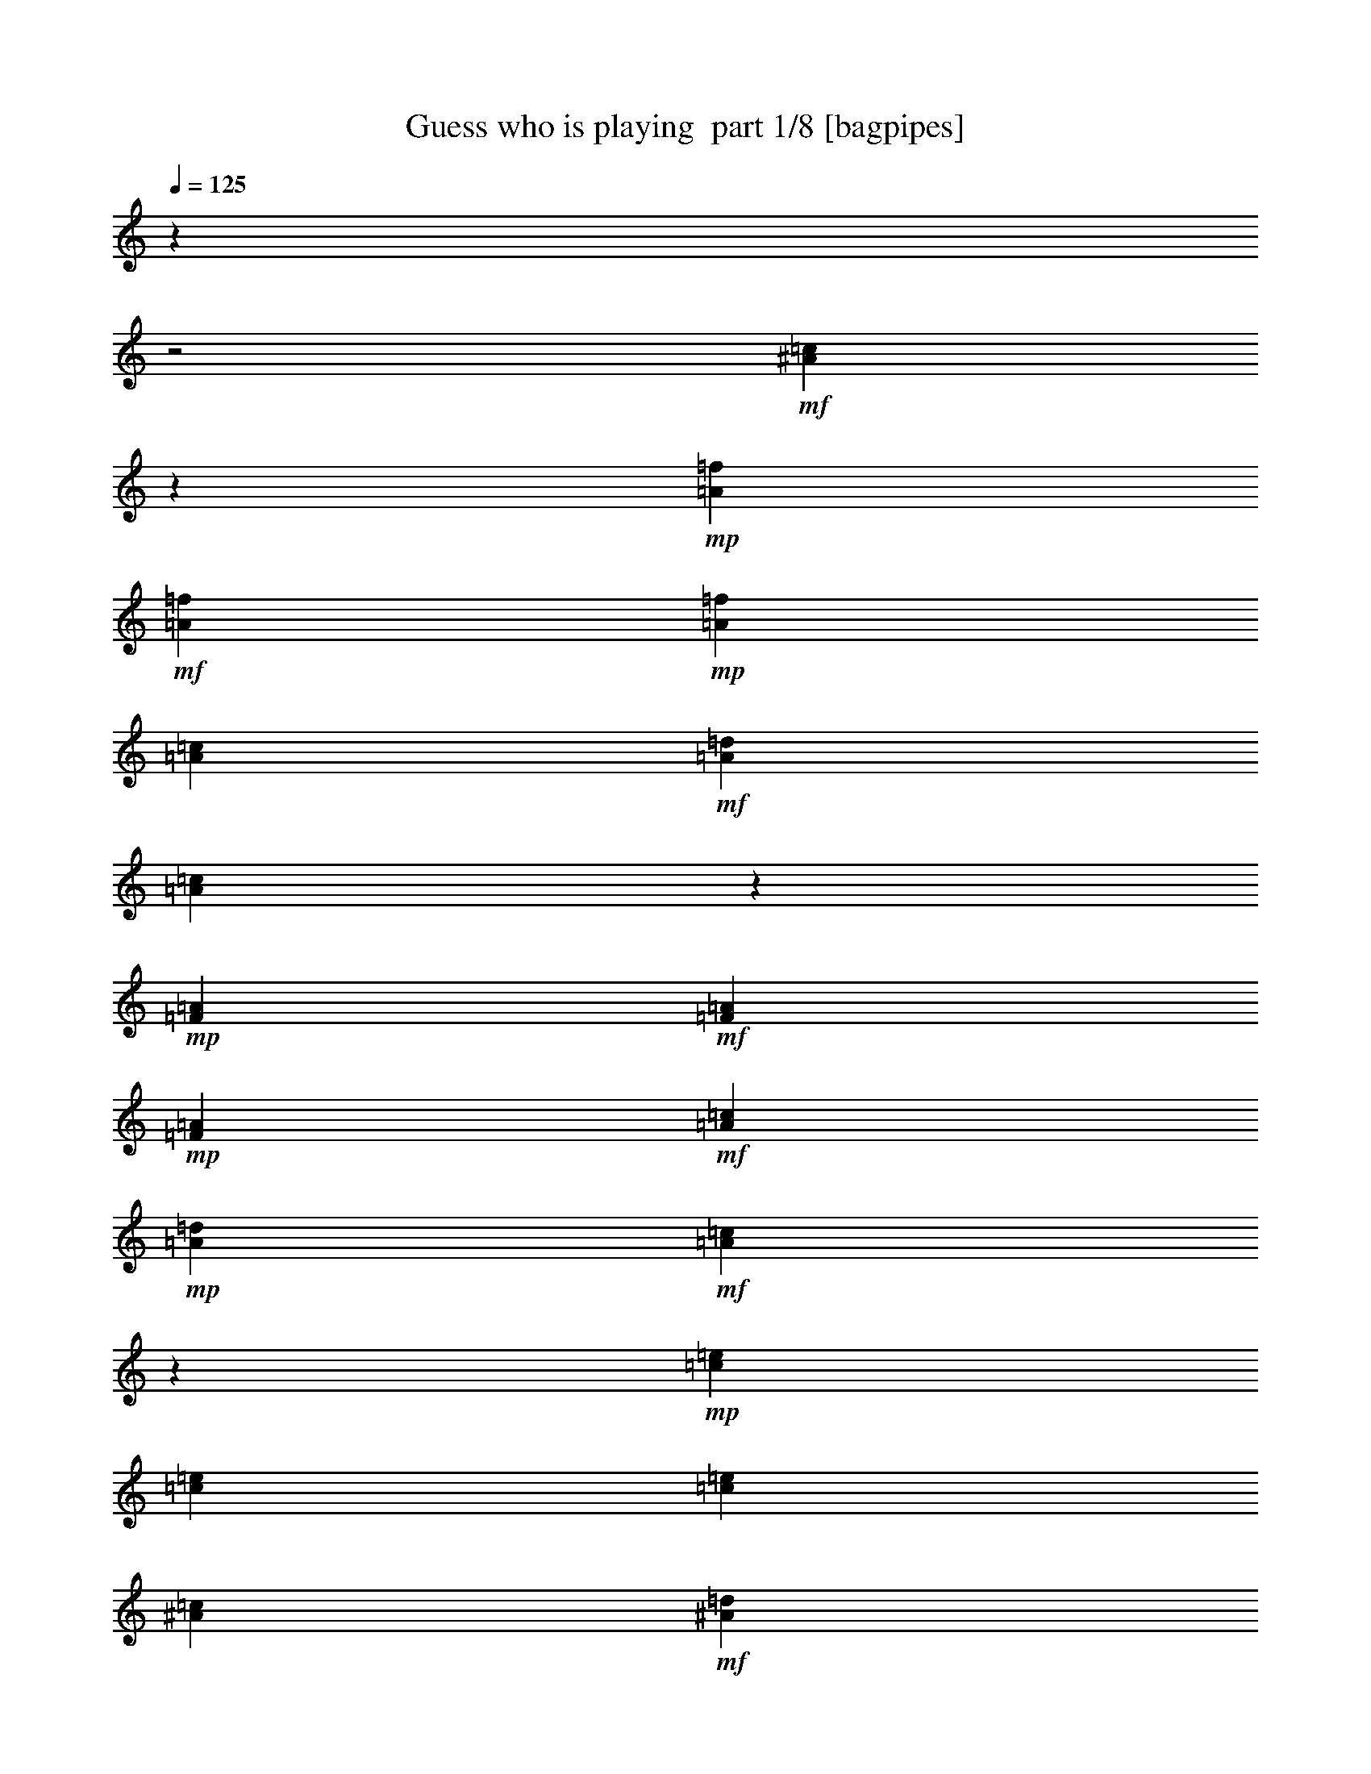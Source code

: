 % Produced with Bruzo's Transcoding Environment 2.0 alpha 
% Transcribed by Bruzo 

X:1
T: Guess who is playing  part 1/8 [bagpipes]
Z: Transcribed with BruTE 58
L: 1/4
Q: 125
K: C
z26323/8000
z2/1
+mf+
[^A5177/8000=c5177/8000]
z477/1600
+mp+
[=A1023/4000=f1023/4000]
+mf+
[=A447/2000=f447/2000]
+mp+
[=A1803/8000=f1803/8000]
[=A233/1000=c233/1000]
+mf+
[=A3789/8000=d3789/8000]
[=A73/320=c73/320]
z1523/8000
+mp+
[=F451/2000=A451/2000]
+mf+
[=F481/2000=A481/2000]
+mp+
[=F77/320=A77/320]
+mf+
[=A481/2000=c481/2000]
+mp+
[=A3637/8000=d3637/8000]
+mf+
[=A2263/8000=c2263/8000]
z149/1000
+mp+
[=c77/320=e77/320]
[=c1727/8000=e1727/8000]
[=c97/400=e97/400]
[^A107/500=c107/500]
+mf+
[^A1743/4000=d1743/4000]
[^A1803/4000=c1803/4000]
[=E853/2000^A853/2000]
z733/1600
[^A867/1600=c867/1600]
z1477/4000
+mp+
[=c1909/8000=e1909/8000]
+mf+
[=c1909/8000=e1909/8000]
+mp+
[=c379/1600=e379/1600]
[^A447/2000=c447/2000]
+mf+
[^A1697/4000=d1697/4000]
[^A3243/8000=c3243/8000]
+mp+
[=E727/2000^A727/2000]
z1183/8000
+mf+
[^A1811/4000=c1811/4000]
[^A1773/4000=d1773/4000]
[^A1879/4000=e1879/4000]
[=A14391/8000=f14391/8000]
z11749/8000
+p+
[=A3531/8000]
[=G61/400]
z3917/8000
[=G803/4000]
[=G4031/8000]
[=G137/320]
[=A3021/8000]
z563/2000
[=G1637/8000]
+pp+
[=G2053/4000]
+mp+
[=G54/125=e54/125]
[=c3549/8000=e3549/8000]
z2179/8000
[=c309/1600=e309/1600]
+mf+
[=d3683/8000=f3683/8000]
+mp+
[=c909/2000=e909/2000]
[=B3457/8000=d3457/8000]
z3909/4000
+p+
[=A1879/4000]
[=G303/1000]
z701/2000
[=G1697/8000]
[=G1/8]
z2667/8000
[=G333/2000]
z273/1000
+mp+
[=A829/2000]
z223/800
+p+
[=G147/800]
+pp+
[=G1057/2000]
+mp+
[=B347/800=d347/800]
[=d1301/4000=f1301/4000]
z51/160
[=d27/125=f27/125]
[=e4061/8000=g4061/8000]
[=d3591/8000=f3591/8000]
[=c357/800=e357/800]
z3693/4000
+p+
[=A807/4000]
z43/200
[=G107/200]
z343/2000
[=G773/4000]
[=G2023/4000]
[=G317/1000]
z149/1000
[=A351/1000]
z493/1600
[=G1607/8000]
[=G183/500]
z67/500
[=G697/1600]
[=c1/8]
z2789/8000
[=c447/1000]
[=d697/1600]
[=c3607/8000]
[=A1993/4000]
z347/400
[=A53/400]
z2667/8000
[=A3683/8000]
[=A1803/4000]
[=B233/500]
[=c579/2000]
z3/20
[=c33/80]
z431/1600
[=G1637/8000]
+pp+
[=G69/250]
z919/4000
+p+
[=e1331/4000]
z207/1600
+mp+
[=g793/1600]
z331/2000
+p+
[=f1803/8000]
[=e1811/4000]
[=d1803/4000]
[=c829/1600]
z25087/8000
+mf+
[^f153/800]
[=d1561/8000]
+mp+
[^c879/4000]
[=d197/800]
+mf+
[=e909/4000]
+mp+
[=d1909/8000]
[^c77/320]
+mf+
[=d1879/8000]
[^f1727/8000]
[=d1683/8000]
+mp+
[^c39/200]
[=d2031/8000]
+mf+
[=e1879/8000]
+mp+
[=d1727/8000]
+p+
[^c233/1000]
+mf+
[=d451/2000]
[=g409/1600]
+mp+
[=d77/320]
+pp+
[=B1/4]
+mp+
[=d1743/8000]
+mf+
[=e1727/8000]
[=d1849/8000]
+mp+
[^c909/4000]
+mf+
[=d1667/8000]
[=g1879/8000]
[=d1849/8000]
+mp+
[=B27/125]
+mf+
[=d1803/8000]
[=e447/1000]
[=d1679/8000]
z941/4000
[^f4059/4000]
z2747/8000
[=e917/2000]
[=d3561/8000]
[=c3409/8000]
[=B4031/8000]
[=A1811/4000]
[=G8231/4000]
z19861/8000
+p+
[=E7/16=G7/16]
[=D413/1000=F413/1000]
[=C1/8=E1/8]
z2561/4000
[=C447/2000=E447/2000]
[=E341/800=G341/800]
[=E3803/8000=c3803/8000]
[=G1/8=e1/8]
z1167/2000
[=G1727/8000=e1727/8000]
[=F1667/4000=d1667/4000]
[=E1483/8000=c1483/8000]
z1039/4000
+mp+
[=B1961/4000=g1961/4000]
z3291/8000
[=B4209/8000=g4209/8000]
z619/1600
+p+
[=A1681/1600=f1681/1600]
z3359/4000
[=B99/250=g99/250]
[=B1/8=g1/8]
z247/800
[=B1/8=g1/8]
z1447/4000
+mp+
[=B233/500=g233/500]
+p+
[=A3761/4000=f3761/4000]
z6813/8000
[=A3187/8000=f3187/8000]
z1071/8000
[=A1/8=f1/8]
z523/2000
[=A1/8=f1/8]
z2773/8000
[=A341/800=f341/800]
[=G1827/4000=e1827/4000]
z97/250
[=E1091/2000=G1091/2000]
[=D3107/8000=F3107/8000]
[=C1/8=E1/8]
z5001/8000
[=C1591/8000=E1591/8000]
[=E697/1600=G697/1600]
[=E3667/8000=c3667/8000]
[=G1/8=e1/8]
z341/1000
+mp+
[=G43/100=e43/100]
+p+
[=F947/2000=d947/2000]
[=E49/320=c49/320]
z1229/4000
[=B2021/4000=g2021/4000]
z3019/8000
+mp+
[=B4981/8000=g4981/8000]
z2369/8000
+pp+
[=A7631/8000=f7631/8000]
z3491/8000
+p+
[=A1009/8000=f1009/8000]
z71/200
[=B1743/4000=g1743/4000]
[=B1/8=g1/8]
z2531/8000
[=A709/1600=f709/1600]
[=A549/4000=f549/4000]
z669/2000
+mp+
[=G1773/4000=e1773/4000]
+p+
[=G1/8=e1/8]
z1303/4000
+mp+
[=F1/8=d1/8]
z2683/8000
+p+
[=F1/8=d1/8]
z2697/8000
[=E1599/1000=c1599/1000]
z2193/2000
[=E733/1000=G733/1000]
+pp+
[=D1349/8000=F1349/8000]
+p+
[=C203/1600=E203/1600]
z76/125
[=C811/4000=E811/4000]
+mp+
[=E3727/8000=G3727/8000]
+p+
[=E917/2000=c917/2000]
[=G1119/8000=e1119/8000]
z1171/2000
[=G773/4000=e773/4000]
[=F1849/4000=d1849/4000]
[=E67/500=c67/500]
z2307/8000
[=B3693/8000=g3693/8000]
z3959/8000
[=B3541/8000=g3541/8000]
z1753/4000
[=A4497/4000=f4497/4000]
z5629/8000
[=B3607/8000=g3607/8000]
[=B1/8=g1/8]
z253/800
[=B1/8=g1/8]
z667/2000
[=B1/8=g1/8]
z339/1000
[=A3927/4000=f3927/4000]
z3241/4000
+mp+
[=A1909/4000=f1909/4000]
+p+
[=A1/8=f1/8]
z479/1600
[=A1/8=f1/8]
z697/2000
+mp+
[=A3667/8000=f3667/8000]
+p+
[=G67/160=e67/160]
z3863/8000
+mp+
[=E449/1000=G449/1000]
+p+
[=D347/800=F347/800]
[=C43/320=E43/320]
z287/500
[=C1667/8000=E1667/8000]
[=E3607/8000=G3607/8000]
[=E58/125=c58/125]
[=G1/8=e1/8]
z701/2000
[=G447/1000=e447/1000]
[=F1811/4000=d1811/4000]
[=E71/400=c71/400]
z2429/8000
[=B4071/8000=g4071/8000]
z3097/8000
+mp+
[=B5403/8000=g5403/8000]
z377/1600
+p+
[=A1523/1600=f1523/1600]
z393/1000
[=A1/8=f1/8]
z2653/8000
+mp+
[=B947/2000=g947/2000]
+p+
[=B1/8=g1/8]
z629/2000
[=A703/1600=f703/1600]
[=A1/8=f1/8]
z341/1000
+mp+
[=G947/2000=e947/2000]
+p+
[=G1/8=e1/8]
z1273/4000
+mp+
[=F1917/4000=d1917/4000]
[=F1/8=d1/8]
z2743/8000
+pp+
[=E2249/1600=c2249/1600]
z497/400
+mf+
[=c253/400]
z2517/8000
+mp+
[=c409/1600=f409/1600]
[=c451/2000=f451/2000]
[=c1803/8000=f1803/8000]
[=A1849/8000=c1849/8000]
[=A947/2000=d947/2000]
[=A1097/4000=c1097/4000]
z117/800
[=F1803/8000=A1803/8000]
[=F191/800=A191/800]
+p+
[=F481/2000=A481/2000]
+mf+
[=A191/800=c191/800]
+mp+
[=A913/2000=d913/2000]
[=A691/1600=c691/1600]
+p+
[=c1939/8000=e1939/8000]
+mp+
[=c1713/8000=e1713/8000]
+p+
[=c977/4000=e977/4000]
+mp+
[^A1713/8000=c1713/8000]
+mf+
[^A347/800=d347/800]
+mp+
[^A3607/8000=c3607/8000]
+mf+
[=E41/100^A41/100]
z949/2000
[^A1051/2000=c1051/2000]
z1603/4000
+mp+
[=c2061/8000=e2061/8000]
[=c447/2000=e447/2000]
[=c451/2000=e451/2000]
[^A231/1000=c231/1000]
[^A1887/4000=d1887/4000]
[^A2019/8000=c2019/8000]
z17/100
[=E1803/8000^A1803/8000]
[=E191/800^A191/800]
+p+
[=E1909/8000^A1909/8000]
+mf+
[^A481/2000=c481/2000]
+mp+
[^A913/2000=d913/2000]
[^A1221/4000=c1221/4000]
z1029/8000
+p+
[=c481/2000=f481/2000]
+mp+
[=c1697/8000=f1697/8000]
+p+
[=c197/800=f197/800]
+mp+
[=A1697/8000=c1697/8000]
+mf+
[=A3471/8000=d3471/8000]
+mp+
[=A3621/8000=c3621/8000]
+mf+
[=F3591/8000=A3591/8000]
z3319/8000
[=c5181/8000]
z599/2000
+mp+
[=c2061/8000=f2061/8000]
[=c447/2000=f447/2000]
[=c1803/8000=f1803/8000]
[=A917/4000=c917/4000]
[=A947/2000=d947/2000]
[=A233/800=c233/800]
z21/160
[=F1803/8000=A1803/8000]
[=F947/4000=A947/4000]
+p+
[=F77/320=A77/320]
+mf+
[=A481/2000=c481/2000]
+mp+
[=A913/2000=d913/2000]
[=A563/2000=c563/2000]
z609/4000
+p+
[=c77/320=e77/320]
+mp+
[=c1697/8000=e1697/8000]
+p+
[=c197/800=e197/800]
+mp+
[^A841/4000=c841/4000]
+mf+
[^A697/1600=d697/1600]
+mp+
[^A3607/8000=c3607/8000]
+mf+
[=E427/1000^A427/1000]
z3661/8000
[^A4339/8000=c4339/8000]
z593/1600
+mp+
[=c481/2000=e481/2000]
[=c1879/8000=e1879/8000]
[=c77/320=e77/320]
[^A447/2000=c447/2000]
+mf+
[^A841/2000=d841/2000]
[^A3273/8000=c3273/8000]
+mp+
[=E1441/4000^A1441/4000]
z1179/8000
+mf+
[=E913/2000=c913/2000]
[=F3531/8000=d3531/8000]
[=G3743/8000=e3743/8000]
[=A2979/1600=f2979/1600]
z451/320
+p+
[=A879/2000]
[=G1209/8000]
z491/1000
[=G1621/8000]
[=G4001/8000]
[=G49/160]
z201/1600
[=A599/1600]
z1139/4000
[=G811/4000]
+pp+
[=G31/80]
z1007/8000
+mp+
[=G347/800=e347/800]
[=c3523/8000=e3523/8000]
z441/1600
[=c309/1600=e309/1600]
+mf+
[=d917/2000=f917/2000]
+mp+
[=c3621/8000=e3621/8000]
[=B3461/8000=d3461/8000]
z1961/2000
+p+
[=A233/500]
[=G607/2000]
z283/800
[=G841/4000]
[=G1/8]
z2667/8000
[=G1321/8000]
z439/1600
+mp+
[=A761/1600]
z1741/8000
+p+
[=G297/1600]
+pp+
[=G2099/4000]
+mp+
[=B347/800=d347/800]
[=d1303/4000=f1303/4000]
z161/500
[=d849/4000=f849/4000]
[=e4091/8000=g4091/8000]
[=d3561/8000=f3561/8000]
[=c1787/4000=e1787/4000]
z7397/8000
+p+
[=A1603/8000]
z1731/8000
[=G4269/8000]
z171/1000
[=G1561/8000]
[=G4031/8000]
[=G127/400]
z297/2000
[=A703/2000]
z2491/8000
[=G1607/8000]
[=G1451/4000]
z549/4000
[=G347/800]
[=c1/8]
z701/2000
[=c1773/4000]
[=d7/16]
[=c1811/4000]
[=A99/200]
z3483/4000
[=A517/4000]
z2663/8000
[=A1849/4000]
[=A1803/4000]
[=B233/500]
[=c461/1600]
z299/2000
[=c413/1000]
z2151/8000
[=G413/2000]
+pp+
[=G2197/8000]
z233/1000
+p+
[=e659/2000]
z1031/8000
+mp+
[=g5319/8000]
+p+
[=f1803/8000]
[=e3607/8000]
[=d1803/4000]
[=c2067/4000]
z12541/4000
+mf+
[^f1531/8000]
[=d1591/8000]
+mp+
[^c1743/8000]
[=d397/1600]
+mf+
[=e1803/8000]
+mp+
[=d947/4000]
[^c77/320]
+mf+
[=d947/4000]
[^f107/500]
[=d1713/8000]
+mp+
[^c309/1600]
[=d1023/4000]
+mf+
[=e1879/8000]
+mp+
[=d27/125]
+p+
[^c233/1000]
+mf+
[=d1803/8000]
[=g403/1600]
+mp+
[=d77/320]
+pp+
[=B1/4]
+mp+
[=d879/4000]
+mf+
[=e107/500]
[=d1849/8000]
+mp+
[^c909/4000]
+mf+
[=d1667/8000]
[=g947/4000]
[=d917/4000]
+mp+
[=B27/125]
+mf+
[=d1803/8000]
[=e3591/8000]
[=d417/2000]
z939/4000
[^f4061/4000]
z2743/8000
[=e3667/8000]
[=d449/1000]
[=c3409/8000]
[=B4001/8000]
[=A913/2000]
[=G4109/2000]
z19887/8000
+p+
[=E697/1600=G697/1600]
[=D3289/8000=F3289/8000]
[=C1/8=E1/8]
z161/250
[=C879/4000=E879/4000]
[=E341/800=G341/800]
[=E3803/8000=c3803/8000]
[=G1/8=e1/8]
z2349/4000
[=G1727/8000=e1727/8000]
[=F413/1000=d413/1000]
[=E1487/8000=c1487/8000]
z263/1000
+mp+
[=B487/1000=g487/1000]
z1651/4000
[=B2099/4000=g2099/4000]
z3121/8000
+p+
[=A8379/8000=f8379/8000]
z673/800
[=B3167/8000=g3167/8000]
[=B1/8=g1/8]
z247/800
[=B1/8=g1/8]
z2879/8000
+mp+
[=B233/500=g233/500]
+p+
[=A3763/4000=f3763/4000]
z6809/8000
[=A3191/8000=f3191/8000]
z549/4000
[=A1/8=f1/8]
z2091/8000
[=A1/8=f1/8]
z2743/8000
[=A3409/8000=f3409/8000]
[=G4159/8000=e4159/8000]
z13/40
[=E1091/2000=G1091/2000]
[=D3137/8000=F3137/8000]
[=C1/8=E1/8]
z2493/4000
[=C803/4000=E803/4000]
[=E347/800=G347/800]
[=E3667/8000=c3667/8000]
[=G1/8=e1/8]
z341/1000
+mp+
[=G137/320=e137/320]
+p+
[=F947/2000=d947/2000]
[=E1229/8000=c1229/8000]
z621/2000
[=B251/500=g251/500]
z603/1600
+mp+
[=B997/1600=g997/1600]
z119/400
+pp+
[=A203/200=f203/200]
z1509/4000
+p+
[=A1/8=f1/8]
z2849/8000
[=B347/800=g347/800]
[=B1/8=g1/8]
z1273/4000
[=A1773/4000=f1773/4000]
[=A1071/8000=f1071/8000]
z167/500
+mp+
[=G447/1000=e447/1000]
+p+
[=G1/8=e1/8]
z2591/8000
+mp+
[=F1/8=d1/8]
z2683/8000
+p+
[=F1/8=d1/8]
z1341/4000
[=E3199/2000=c3199/2000]
z4399/4000
[=E5849/8000=G5849/8000]
+pp+
[=D1349/8000=F1349/8000]
+p+
[=C251/2000=E251/2000]
z243/400
[=C413/2000=E413/2000]
+mp+
[=E3697/8000=G3697/8000]
+p+
[=E917/2000=c917/2000]
[=G1123/8000=e1123/8000]
z4711/8000
[=G153/800=e153/800]
[=F3683/8000=d3683/8000]
[=E269/2000=c269/2000]
z1159/4000
[=B1841/4000=g1841/4000]
z397/800
[=B353/800=g353/800]
z1751/4000
[=A4499/4000=f4499/4000]
z141/200
[=B3607/8000=g3607/8000]
[=B1/8=g1/8]
z253/800
[=B1/8=g1/8]
z667/2000
[=B1/8=g1/8]
z339/1000
[=A7843/8000=f7843/8000]
z6477/8000
+mp+
[=A1917/4000=f1917/4000]
+p+
[=A1/8=f1/8]
z241/800
[=A1/8=f1/8]
z697/2000
+mp+
[=A3667/8000=f3667/8000]
+p+
[=G831/2000=e831/2000]
z1937/4000
+mp+
[=E3607/8000=G3607/8000]
+p+
[=D691/1600=F691/1600]
[=C133/1000=E133/1000]
z4619/8000
[=C1651/8000=E1651/8000]
[=E1811/4000=G1811/4000]
[=E3713/8000=c3713/8000]
[=G1/8=e1/8]
z2803/8000
[=G1773/4000=e1773/4000]
[=F3637/8000=d3637/8000]
[=E1409/8000=c1409/8000]
z97/320
[=B163/320=g163/320]
z777/2000
+mp+
[=B337/500=g337/500]
z1881/8000
+p+
[=A7619/8000=f7619/8000]
z3171/8000
[=A1/8=f1/8]
z2621/8000
+mp+
[=B3789/8000=g3789/8000]
+p+
[=B1/8=g1/8]
z2531/8000
[=A353/800=f353/800]
[=A1/8=f1/8]
z341/1000
+mp+
[=G1879/4000=e1879/4000]
+p+
[=G1/8=e1/8]
z2561/8000
+mp+
[=F3819/8000=d3819/8000]
[=F1/8=d1/8]
z2743/8000
+pp+
[=E11249/8000=c11249/8000]
z9951/8000
+mf+
[=c5049/8000]
z2543/8000
+mp+
[=c1023/4000=f1023/4000]
[=c447/2000=f447/2000]
[=c1803/8000=f1803/8000]
[=A909/4000=c909/4000]
[=A951/2000=d951/2000]
[=A1099/4000=c1099/4000]
z1181/8000
[=F1803/8000=A1803/8000]
[=F379/1600=A379/1600]
+p+
[=F481/2000=A481/2000]
+mf+
[=A77/320=c77/320]
+mp+
[=A3667/8000=d3667/8000]
[=A691/1600=c691/1600]
+p+
[=c481/2000=e481/2000]
+mp+
[=c849/4000=e849/4000]
+p+
[=c197/800=e197/800]
+mp+
[^A1697/8000=c1697/8000]
+mf+
[^A347/800=d347/800]
+mp+
[^A1803/4000=c1803/4000]
+mf+
[=E657/1600^A657/1600]
z237/500
[^A263/500=c263/500]
z3233/8000
+mp+
[=c409/1600=e409/1600]
[=c1773/8000=e1773/8000]
[=c451/2000=e451/2000]
[^A231/1000=c231/1000]
[^A3789/8000=d3789/8000]
[^A251/1000=c251/1000]
z339/2000
[=E1803/8000^A1803/8000]
[=E1909/8000^A1909/8000]
+p+
[=E77/320^A77/320]
+mf+
[^A481/2000=c481/2000]
+mp+
[^A917/2000=d917/2000]
[^A483/1600=c483/1600]
z13/100
+p+
[=c1909/8000=f1909/8000]
+mp+
[=c107/500=f107/500]
+p+
[=c197/800=f197/800]
+mp+
[=A849/4000=c849/4000]
+mf+
[=A347/800=d347/800]
+mp+
[=A1803/4000=c1803/4000]
+mf+
[=F719/1600=A719/1600]
z1673/4000
[=c2577/4000]
z1211/4000
+mp+
[=c1023/4000=f1023/4000]
[=c1773/8000=f1773/8000]
[=c1803/8000=f1803/8000]
[=A1849/8000=c1849/8000]
[=A947/2000=d947/2000]
[=A2319/8000=c2319/8000]
z523/4000
[=F1803/8000=A1803/8000]
[=F1909/8000=A1909/8000]
+p+
[=F77/320=A77/320]
+mf+
[=A1939/8000=c1939/8000]
+mp+
[=A913/2000=d913/2000]
[=A1113/4000=c1113/4000]
z607/4000
+p+
[=c77/320=e77/320]
+mp+
[=c107/500=e107/500]
+p+
[=c391/1600=e391/1600]
+mp+
[^A107/500=c107/500]
+mf+
[^A347/800=d347/800]
+mp+
[^A3607/8000=c3607/8000]
+mf+
[=E681/1600^A681/1600]
z459/1000
[^A541/1000=c541/1000]
z2991/8000
+mp+
[=c947/4000=e947/4000]
[=c1909/8000=e1909/8000]
[=c191/800=e191/800]
[^A1773/8000=c1773/8000]
+mf+
[^A1697/4000=d1697/4000]
[^A1629/4000=c1629/4000]
+mp+
[=E2871/8000^A2871/8000]
z603/4000
+mf+
[=E909/2000=c909/2000]
[=F1773/4000=d1773/4000]
[=G3743/8000=e3743/8000]
[=A14369/8000=f14369/8000]
z1533/1600
+p+
[^F7/16=A7/16]
[=E3273/8000=G3273/8000]
[=D531/4000^F531/4000]
z5091/8000
[=D1757/8000^F1757/8000]
[^F341/800=A341/800]
[^F951/2000=d951/2000]
[=A1/8^f1/8]
z4697/8000
[=A1713/8000^f1713/8000]
[=G1659/4000=e1659/4000]
[^F171/800=d171/800]
z941/4000
+mp+
[^c2059/4000=a2059/4000]
z619/1600
[^c781/1600=a781/1600]
z423/1000
+p+
[=B1077/1000=g1077/1000]
z1623/2000
[^c3197/8000=a3197/8000]
[^c1/8=a1/8]
z247/800
[^c1/8=a1/8]
z573/1600
+mp+
[^c3727/8000=a3727/8000]
+p+
[=B7249/8000=g7249/8000]
z7087/8000
[=B67/125=g67/125]
[=B1/8=g1/8]
z2091/8000
[=B1/8=g1/8]
z2743/8000
[=B341/800=g341/800]
[=A3881/8000^f3881/8000]
z2877/8000
[^F873/1600=A873/1600]
[=E49/125=G49/125]
[=D1/8^F1/8]
z5001/8000
[=D1591/8000^F1591/8000]
[^F1743/4000=A1743/4000]
[^F3667/8000=d3667/8000]
[=A1/8^f1/8]
z341/1000
+mp+
[=A3409/8000^f3409/8000]
+p+
[=G3789/8000=e3789/8000]
[^F1/8=d1/8]
z339/1000
[^c4239/8000=a4239/8000]
z2793/8000
+mp+
[^c5207/8000=a5207/8000]
z1071/4000
+pp+
[=B3929/4000=g3929/4000]
z659/1600
+p+
[=B1/8=g1/8]
z1417/4000
[^c347/800=a347/800]
[^c1/8=a1/8]
z2561/8000
[=B1773/4000=g1773/4000]
[=B1/8=g1/8]
z2743/8000
+mp+
[=A447/1000^f447/1000]
+p+
[=A1/8^f1/8]
z2577/8000
+mp+
[=G1/8=e1/8]
z339/1000
+p+
[=G1/8=e1/8]
z2667/8000
[^F12519/8000=d12519/8000]
z363/320
[^F1173/1600=A1173/1600]
+pp+
[=E337/2000=G337/2000]
+p+
[=a2107/8000=D2107/8000^F2107/8000]
+ppp+
[=a1/4]
+pp+
[=a1743/8000]
+p+
[=D1651/8000^F1651/8000=a1651/8000]
+mp+
[=a519/2000^F519/2000-=A519/2000-]
+ppp+
[=a811/4000^F811/4000=A811/4000]
+p+
[=a203/800^F203/800-=d203/800-]
+ppp+
[=a1637/8000^F1637/8000=d1637/8000]
+p+
[=A1909/8000^f1909/8000=a1909/8000]
+ppp+
[=a447/2000]
+pp+
[=a2137/8000]
+p+
[=A297/1600^f297/1600=a297/1600]
[=G77/320-=e77/320-=a77/320]
+pp+
[=a551/4000=G551/4000-=e551/4000-]
+ppp+
[=G1/8=e1/8]
+p+
[^F361/2000=d361/2000=a361/2000]
+ppp+
[=a1667/8000]
+p+
[^c1/4-=a1/4]
+ppp+
[=a1773/8000^c1773/8000-]
+pp+
[=a871/4000^c871/4000]
+ppp+
[=a2137/8000]
+p+
[^c303/1600-=a303/1600]
+ppp+
[=a77/320^c77/320]
+p+
[=a909/4000]
+pp+
[=a879/4000]
+p+
[=B917/4000-=g917/4000-=a917/4000]
+pp+
[=a947/4000=B947/4000-=g947/4000-]
+p+
[=a917/4000=B917/4000-=g917/4000-]
+pp+
[=a1159/8000=B1159/8000-=g1159/8000-]
+ppp+
[=B1/8-=g1/8-]
+pp+
[=a1523/8000=B1523/8000=g1523/8000]
+ppp+
[=a1909/8000]
+p+
[=a1879/8000]
+ppp+
[=a811/4000]
+p+
[^c447/2000-=a447/2000]
+ppp+
[=a909/4000^c909/4000]
+p+
[^c413/2000=a413/2000]
+ppp+
[=a1879/8000]
+p+
[^c27/125=a27/125]
+ppp+
[=a1939/8000]
+p+
[^c947/4000=a947/4000]
+ppp+
[=a1789/8000]
+p+
[=B1621/8000-=g1621/8000-=a1621/8000]
+ppp+
[=a1/8=B1/8-=g1/8-]
[=B203/1600-=g203/1600-]
+pp+
[=a773/4000=B773/4000-=g773/4000-]
+ppp+
[=a1/8=B1/8-=g1/8-]
[=B523/4000-=g523/4000-]
+pp+
[=a879/4000=B879/4000=g879/4000]
+ppp+
[=a409/1600]
+pp+
[=a451/2000]
+ppp+
[=a3/16]
+mp+
[=a197/800=B197/800-=g197/800-]
+ppp+
[=a1879/8000=B1879/8000=g1879/8000]
+p+
[=B391/1600=g391/1600=a391/1600]
+ppp+
[=a1439/8000]
+p+
[=a2001/8000=B2001/8000=g2001/8000]
+ppp+
[=a447/2000]
+mp+
[=B1/8-=g1/8-=a1/8]
+ppp+
[=B1/8-=g1/8-]
[=a1667/8000=B1667/8000=g1667/8000]
+p+
[=a1879/8000=A1879/8000-^f1879/8000-]
+ppp+
[=a1167/8000=A1167/8000-^f1167/8000-]
[=A1/8^f1/8]
+pp+
[=a341/2000]
+ppp+
[=a1803/8000]
+mp+
[^F233/1000-=A233/1000-=a233/1000]
+ppp+
[=a1727/8000^F1727/8000=A1727/8000]
+p+
[=a233/1000=E233/1000-=G233/1000-]
+ppp+
[=a197/1000=E197/1000=G197/1000]
+p+
[=a1023/4000=D1023/4000^F1023/4000]
+ppp+
[=a1803/8000]
+pp+
[=a1849/8000]
+p+
[=D1637/8000^F1637/8000=a1637/8000]
[^F1773/8000-=A1773/8000-=a1773/8000]
+ppp+
[=a1863/8000^F1863/8000=A1863/8000]
+p+
[^F233/1000-=d233/1000-=a233/1000]
+ppp+
[=a917/4000^F917/4000=d917/4000]
+p+
[=A909/4000^f909/4000=a909/4000]
+ppp+
[=a2001/8000]
+p+
[=A1651/8000-^f1651/8000-=a1651/8000]
+ppp+
[=a1163/8000=A1163/8000-^f1163/8000-]
[=A1/8^f1/8]
+p+
[=G707/4000-=e707/4000-=a707/4000]
+ppp+
[=a543/4000=G543/4000-=e543/4000-]
[=G1/8=e1/8]
+p+
[^F301/1600=d301/1600=a301/1600]
+ppp+
[=a447/2000]
+p+
[^c1803/8000-=a1803/8000]
+ppp+
[=a191/800^c191/800-]
+pp+
[=a909/4000^c909/4000]
+ppp+
[=a519/2000]
+mp+
[^c1591/8000-=a1591/8000]
+ppp+
[=a391/1600^c391/1600-]
+pp+
[=a1909/8000^c1909/8000]
+ppp+
[=a451/2000]
+p+
[=B233/1000-=g233/1000-=a233/1000]
+ppp+
[=a197/800=B197/800-=g197/800-]
+pp+
[=a39/200=B39/200-=g39/200-]
+ppp+
[=a1447/8000=B1447/8000-=g1447/8000-]
[=B1/8-=g1/8-]
+pp+
[=a223/1600=B223/1600=g223/1600]
+ppp+
[=a1833/8000]
+p+
[=a879/4000=B879/4000=g879/4000]
+ppp+
[=a233/1000]
+mp+
[^c447/2000-=a447/2000]
+ppp+
[=a1/4^c1/4]
+p+
[^c27/125=a27/125]
+ppp+
[=a909/4000]
+p+
[=B1697/8000-=g1697/8000]
+pp+
[=g1819/8000=B1819/8000]
+p+
[=g413/2000=B413/2000]
+ppp+
[=g1/8]
z269/2000
+mp+
[=A39/200-^f39/200]
+pp+
[^f1099/4000=A1099/4000]
+p+
[=A303/1600^f303/1600]
+pp+
[^f2031/8000]
+mp+
[=G1697/8000-=e1697/8000]
+pp+
[=e267/1000=G267/1000]
+mp+
[=G1683/8000=e1683/8000]
+pp+
[=e1969/8000]
+p+
[^F1607/8000-=d1607/8000]
+pp+
[=d1939/8000^F1939/8000-]
[=d57/320^F57/320-]
[=d2091/8000^F2091/8000-]
+p+
[=d1621/8000^F1621/8000-]
+pp+
[=d77/320^F77/320-]
[=d1/8^F1/8]
z1/8
[=d451/2000]
[=d1/8]
z4887/4000
+p+
[=B1/8=g1/8]
z2637/8000
+mp+
[=A107/500^c107/500-=a107/500-]
+pp+
[=A97/400^c97/400=a97/400]
+p+
[^c447/2000=a447/2000=A447/2000]
+ppp+
[=A947/4000]
+p+
[^A1743/8000=B1743/8000-=g1743/8000-]
+pp+
[^A1757/8000=B1757/8000=g1757/8000]
+p+
[^A879/4000=B879/4000=g879/4000]
+pp+
[^A197/800]
+mp+
[=A1713/8000-=B1713/8000^f1713/8000-]
+pp+
[=B1/8=A1/8-^f1/8-]
+ppp+
[=A53/400^f53/400]
+p+
[=A9/50=B9/50^f9/50]
+pp+
[=B1/8]
z553/4000
+mp+
[=G147/800-^c147/800=e147/800-]
+pp+
[^c1389/8000=G1389/8000-=e1389/8000-]
+ppp+
[=G1/8=e1/8]
+mp+
[=G571/4000^c571/4000=e571/4000]
+pp+
[^c2197/8000]
+mf+
[=d397/1600-^c397/1600^f397/1600]
+mp+
[^f451/2000=d451/2000]
+mf+
[^c231/1000=e231/1000]
+mp+
[=B77/320=b77/320=d77/320]
+mf+
[=A1621/8000=a1621/8000^c1621/8000]
[=G451/2000=B451/2000=g451/2000]
[^F871/4000=A871/4000^f871/4000]
[=E27/125=G27/125=e27/125]
+f+
[=D1/8^F1/8=d1/8]
z3273/4000
[^F579/4000=d579/4000-=a579/4000]
+ppp+
[=d1/8]
z21/8
z2/1
z2/1

X:2
T: Guess who is playing  part 2/8 [flute]
Z: Transcribed with BruTE 21
L: 1/4
Q: 125
K: C
z1631/500
z2/1
+p+
[=c613/1000]
z2673/8000
+pp+
[=f2061/8000]
+p+
[=f447/2000]
+pp+
[=f447/2000]
[=c917/4000]
+p+
[=d947/2000]
[=c517/2000]
z1311/8000
[=A1819/8000]
[=A1879/8000]
+pp+
[=A1939/8000]
+p+
[=c77/320]
[=d913/2000]
[=c691/1600]
+pp+
[=e97/400]
+p+
[=e1697/8000]
+pp+
[=e391/1600]
[=c107/500]
+p+
[=d347/800]
[=c449/1000]
[^A1577/4000]
z3953/8000
[=c4047/8000]
z1621/4000
[=e1909/8000]
[=e947/4000]
[=e77/320]
+pp+
[=c447/2000]
+p+
[=d3349/8000]
[=c3273/8000]
[^A131/400]
z91/500
[=c913/2000]
[=d3531/8000]
[=e233/500]
[=f14633/8000]
z14901/8000
+ppp+
[=G,13821/4000-=C13821/4000-=E13821/4000-]
[=G,2/1=C2/1=E2/1]
[=G,5241/1600-=B,5241/1600-=F5241/1600-]
[=G,2/1-=B,2/1-=F2/1-]
[=G,2/1=B,2/1=F2/1]
[=G,27643/8000-=C27643/8000-=E27643/8000-]
[=G,2/1=C2/1=E2/1]
[^A,14547/8000=C14547/8000=E14547/8000]
[=A,727/200=C727/200=F727/200]
[=G,14547/8000=C14547/8000=E14547/8000]
[=G,14563/8000=B,14563/8000=F14563/8000]
[=G,727/200=C727/200=E727/200]
[=D2911/800^F2911/800=A2911/800]
[=D29079/8000=G29079/8000=B29079/8000]
[=D5819/1600^F5819/1600=c5819/1600]
[=D2251/1000=G2251/1000=B2251/1000-]
[=B1/8]
z3451/1600
[=e879/2000]
[=d3273/8000]
[=c'1/8]
[=G,691/800=C691/800-=E691/800-]
[=e7213/8000=C7213/8000-=E7213/8000-]
[=g741/800=C741/800-=E741/800-]
[=f1667/4000=C1667/4000-=E1667/4000-]
[=e447/1000=C447/1000=E447/1000]
[=B,14013/8000-=F14013/8000-=b14013/8000]
[=G,1/8=B,1/8-=F1/8-]
[=a1/1=B,1/1-=F1/1-]
[=G,1657/2000=B,1657/2000-=F1657/2000-]
[=b3561/2000=B,3561/2000-=F3561/2000-]
[=a891/1000=B,891/1000-=F891/1000-]
[=G,899/1000=B,899/1000=F899/1000]
[=C3637/2000=F3637/2000=a3637/2000]
[=C47/100-=E47/100-=g47/100]
[=G,2983/8000=C2983/8000-=E2983/8000-]
[=e4379/8000=C4379/8000-=E4379/8000-]
[=d3107/8000=C3107/8000-=E3107/8000-]
[=c'3811/4000=C3811/4000-=E3811/4000-]
[=e7137/8000=C7137/8000-=E7137/8000-]
[=g3569/4000=C3569/4000-=E3569/4000-]
[=f3803/8000=C3803/8000-=E3803/8000-]
[=e3713/8000=C3713/8000=E3713/8000]
[=B,2873/1600-=F2873/1600-=b2873/1600]
[=a7753/8000=B,7753/8000-=F7753/8000-]
[=G,427/1000=B,427/1000-=F427/1000-]
[=a3849/8000=B,3849/8000-=F3849/8000-]
[=b877/1000=B,877/1000-=F877/1000-]
[=a7289/8000=B,7289/8000-=F7289/8000-]
[=g7137/8000=B,7137/8000-=F7137/8000-]
[=f7759/8000=B,7759/8000=F7759/8000]
[=C6017/4000-=E6017/4000-=e6017/4000]
[=G,9181/8000=C9181/8000-=E9181/8000-]
[=e76/125=C76/125-=E76/125-]
[=G,1/8=C1/8-=E1/8-]
[=d1349/8000=C1349/8000-=E1349/8000-]
[=c'3743/4000=C3743/4000-=E3743/4000-]
[=e7379/8000=C7379/8000-=E7379/8000-]
[=g1479/1600=C1479/1600-=E1479/1600-]
[=f917/2000=C917/2000-=E917/2000-]
[=e1697/4000=C1697/4000=E1697/4000]
[=B,14669/8000-=F14669/8000-=b14669/8000]
[=a1823/1600=B,1823/1600-=F1823/1600-]
[=G,5553/8000=B,5553/8000-=F5553/8000-]
[=b13947/8000=B,13947/8000-=F13947/8000-]
[=G,1/8=B,1/8-=F1/8-]
[=a7/8=B,7/8-=F7/8-]
[=G,343/400=B,343/400=F343/400]
[=C707/400-=F707/400-=a707/400]
[=A,1/8=C1/8=F1/8]
[=C3/8-=E3/8-=g3/8]
[=G,947/2000=C947/2000-=E947/2000-]
[=e3591/8000=C3591/8000-=E3591/8000-]
[=d137/320=C137/320-=E137/320-]
[=c'1841/2000=C1841/2000-=E1841/2000-]
[=e913/1000=C913/1000-=E913/1000-]
[=g369/400=C369/400-=E369/400-]
[=f3607/8000=C3607/8000-=E3607/8000-]
[=e483/1000=C483/1000=E483/1000]
[=B,1807/1000-=F1807/1000-=b1807/1000]
[=a7721/8000=B,7721/8000-=F7721/8000-]
[=G,1519/4000=B,1519/4000-=F1519/4000-]
[=a3637/8000=B,3637/8000-=F3637/8000-]
[=b273/320=B,273/320-=F273/320-]
[=G,1/8=B,1/8-=F1/8-]
[=a423/500=B,423/500-=F423/500-]
[=g1683/2000=B,1683/2000-=F1683/2000-]
[=G,1/8=B,1/8-=F1/8-]
[=f721/800=B,721/800=F721/800]
[=C1129/800-=E1129/800-=e1129/800]
[=G,3257/8000=C3257/8000=E3257/8000]
[^A,1663/2000=C1663/2000-=E1663/2000-]
+mp+
[=c5091/8000=C5091/8000-=E5091/8000-]
+ppp+
[^A,1243/4000=C1243/4000-=E1243/4000-]
+p+
[=f1/8-=C1/8=E1/8]
+ppp+
[=f1031/8000]
+p+
[=f447/2000]
[=f1803/8000]
[=c233/1000]
[=d3789/8000]
[=c2239/8000]
z111/800
[=A1803/8000]
[=A481/2000]
+pp+
[=A77/320]
+mp+
[=c481/2000]
+p+
[=d913/2000]
[=c43/100]
+pp+
[=e77/320]
+p+
[=e1727/8000]
+pp+
[=e97/400]
+p+
[=c1727/8000]
+mp+
[=d3471/8000]
+p+
[=c1803/4000]
+mp+
[^A1663/4000]
z3751/8000
[=c4249/8000]
z3161/8000
+p+
[=e1023/4000]
[=e447/2000]
[=e1803/8000]
[=c233/1000]
[=d947/2000]
[=c41/160]
z1299/8000
[^A451/2000]
[^A481/2000]
+pp+
[^A77/320]
+mp+
[=c481/2000]
+p+
[=d3637/8000]
[=c691/1600]
+pp+
[=f481/2000]
+p+
[=f27/125]
+pp+
[=f97/400]
+p+
[=c1727/8000]
+mp+
[=d347/800]
+p+
[=c3607/8000]
+mp+
[=A909/2000]
z3289/8000
[=c5211/8000]
z2351/8000
+p+
[=f409/1600]
[=f451/2000]
[=f447/2000]
[=c233/1000]
[=d947/2000]
[=c3349/8000]
[=A1803/8000]
[=A77/320]
+pp+
[=A481/2000]
+mp+
[=c77/320]
+p+
[=d3637/8000]
[=c691/1600]
+pp+
[=e481/2000]
+p+
[=e27/125]
+pp+
[=e1939/8000]
+p+
[=c27/125]
+mp+
[=d347/800]
+p+
[=c3607/8000]
+mp+
[^A1723/4000]
z363/800
[=c437/800]
z2919/8000
+p+
[=e191/800]
[=e1909/8000]
[=e947/4000]
[=c447/2000]
+mp+
[=d679/1600]
[=c3243/8000]
+p+
[^A1471/4000]
z1149/8000
+mp+
[=c1811/4000]
[=d1773/4000]
[=e1879/4000]
[=f597/320]
z14427/8000
+ppp+
[=G,27643/8000-=C27643/8000-=E27643/8000-]
[=G,2/1=C2/1=E2/1]
[=G,26189/8000-=B,26189/8000-=F26189/8000-]
[=G,2/1-=B,2/1-=F2/1-]
[=G,2/1=B,2/1=F2/1]
[=G,6907/2000-=C6907/2000-=E6907/2000-]
[=G,2/1=C2/1=E2/1]
[^A,14547/8000=C14547/8000=E14547/8000]
[=A,2911/800=C2911/800=F2911/800]
[=G,3633/2000=C3633/2000=E3633/2000]
[=G,3637/2000=B,3637/2000=F3637/2000]
[=G,2911/800=C2911/800=E2911/800]
[=D727/200^F727/200=A727/200]
[=D2911/800=G2911/800=B2911/800]
[=D29079/8000^F29079/8000=c29079/8000]
[=D17997/8000=G17997/8000=B17997/8000-]
[=B1/8]
z8633/4000
[=e7/16]
[=d413/1000]
[=c'1/8]
[=G,691/800=C691/800-=E691/800-]
[=e7213/8000=C7213/8000-=E7213/8000-]
[=g1479/1600=C1479/1600-=E1479/1600-]
[=f3349/8000=C3349/8000-=E3349/8000-]
[=e1773/4000=C1773/4000=E1773/4000]
[=B,14017/8000-=F14017/8000-=b14017/8000]
[=G,1/8=B,1/8-=F1/8-]
[=a1/1=B,1/1-=F1/1-]
[=G,6623/8000=B,6623/8000-=F6623/8000-]
[=b571/320=B,571/320-=F571/320-]
[=a3551/4000=B,3551/4000-=F3551/4000-]
[=G,3609/4000=B,3609/4000=F3609/4000]
[=C14533/8000=F14533/8000=a14533/8000]
[=C3749/8000-=E3749/8000-=g3749/8000]
[=G,3009/8000=C3009/8000-=E3009/8000-]
[=e4379/8000=C4379/8000-=E4379/8000-]
[=d773/2000=C773/2000-=E773/2000-]
[=c'7607/8000=C7607/8000-=E7607/8000-]
[=e7137/8000=C7137/8000-=E7137/8000-]
[=g112/125=C112/125-=E112/125-]
[=f947/2000=C947/2000-=E947/2000-]
[=e1849/4000=C1849/4000=E1849/4000]
[=B,3599/2000-=F3599/2000-=b3599/2000]
[=a3863/4000=B,3863/4000-=F3863/4000-]
[=G,853/2000=B,853/2000-=F853/2000-]
[=a3849/8000=B,3849/8000-=F3849/8000-]
[=b877/1000=B,877/1000-=F877/1000-]
[=a7319/8000=B,7319/8000-=F7319/8000-]
[=g7137/8000=B,7137/8000-=F7137/8000-]
[=f7729/8000=B,7729/8000=F7729/8000]
[=C6019/4000-=E6019/4000-=e6019/4000]
[=G,9177/8000=C9177/8000-=E9177/8000-]
[=e2947/4000=C2947/4000-=E2947/4000-]
[=d1349/8000=C1349/8000-=E1349/8000-]
[=c'7471/8000=C7471/8000-=E7471/8000-]
[=e1479/1600=C1479/1600-=E1479/1600-]
[=g7379/8000=C7379/8000-=E7379/8000-]
[=f3683/8000=C3683/8000-=E3683/8000-]
[=e841/2000=C841/2000=E841/2000]
[=B,14699/8000-=F14699/8000-=b14699/8000]
[=a9089/8000=B,9089/8000-=F9089/8000-]
[=G,1391/2000=B,1391/2000-=F1391/2000-]
[=b871/500=B,871/500-=F871/500-]
[=G,1/8=B,1/8-=F1/8-]
[=a7/8=B,7/8-=F7/8-]
[=G,3443/4000=B,3443/4000=F3443/4000]
[=C7057/4000-=F7057/4000-=a7057/4000]
[=A,1/8=C1/8=F1/8]
[=C3/8-=E3/8-=g3/8]
[=G,3799/8000=C3799/8000-=E3799/8000-]
[=e447/1000=C447/1000-=E447/1000-]
[=d691/1600=C691/1600-=E691/1600-]
[=c'3667/4000=C3667/4000-=E3667/4000-]
[=e7319/8000=C7319/8000-=E7319/8000-]
[=g369/400=C369/400-=E369/400-]
[=f1811/4000=C1811/4000-=E1811/4000-]
[=e483/1000=C483/1000=E483/1000]
[=B,14457/8000-=F14457/8000-=b14457/8000]
[=a3847/4000=B,3847/4000-=F3847/4000-]
[=G,3049/8000=B,3049/8000-=F3049/8000-]
[=a913/2000=B,913/2000-=F913/2000-]
[=b6799/8000=B,6799/8000-=F6799/8000-]
[=G,1/8=B,1/8-=F1/8-]
[=a1691/2000=B,1691/2000-=F1691/2000-]
[=g7319/8000=B,7319/8000-=F7319/8000-]
[=f7653/8000=B,7653/8000=F7653/8000]
[=C176/125-=E176/125-=e176/125]
[=G,817/2000=C817/2000=E817/2000]
[^A,6637/8000=C6637/8000-=E6637/8000-]
+mp+
[=c1019/1600=C1019/1600-=E1019/1600-]
+ppp+
[^A,1241/4000=C1241/4000-=E1241/4000-]
+p+
[=f1/8-=C1/8=E1/8]
+ppp+
[=f523/4000]
+p+
[=f1803/8000]
[=f1803/8000]
[=c1849/8000]
[=d3789/8000]
[=c557/2000]
z71/500
[=A1803/8000]
[=A1909/8000]
+pp+
[=A191/800]
+mp+
[=c481/2000]
+p+
[=d913/2000]
[=c347/800]
+pp+
[=e77/320]
+p+
[=e1697/8000]
+pp+
[=e197/800]
+p+
[=c107/500]
+mp+
[=d691/1600]
+p+
[=c1811/4000]
+mp+
[^A663/1600]
z1881/4000
[=c2119/4000]
z793/2000
+p+
[=e2061/8000]
[=e447/2000]
[=e1803/8000]
[=c1849/8000]
[=d3773/8000]
[=c1027/4000]
z53/320
[^A451/2000]
[^A947/4000]
+pp+
[^A481/2000]
+mp+
[=c77/320]
+p+
[=d913/2000]
[=c347/800]
+pp+
[=f77/320]
+p+
[=f1697/8000]
+pp+
[=f197/800]
+p+
[=c1697/8000]
+mp+
[=d347/800]
+p+
[=c3607/8000]
+mp+
[=A91/200]
z657/1600
[=c1043/1600]
z1181/4000
+p+
[=f2061/8000]
[=f447/2000]
[=f1803/8000]
[=c917/4000]
[=d947/2000]
[=c591/2000]
z203/1600
[=A451/2000]
[=A947/4000]
+pp+
[=A481/2000]
+mp+
[=c77/320]
+p+
[=d913/2000]
[=c347/800]
+pp+
[=e481/2000]
+p+
[=e849/4000]
+pp+
[=e197/800]
+p+
[=c1697/8000]
+mp+
[=d347/800]
+p+
[=c3607/8000]
+mp+
[^A69/160]
z1813/4000
[=c2187/4000]
z293/800
+p+
[=e77/320]
[=e1879/8000]
[=e481/2000]
[=c447/2000]
+mp+
[=d673/1600]
[=c3273/8000]
+p+
[^A729/2000]
z229/1600
+mp+
[=c913/2000]
[=d1773/4000]
[=e233/500]
[=f14929/8000]
z7059/8000
+ppp+
[^f697/1600]
[=e411/1000]
[=d1/8]
[=A,691/800=D691/800-^F691/800-]
[^f7229/8000=D7229/8000-^F7229/8000-]
[=a741/800=D741/800-^F741/800-]
[=g1667/4000=D1667/4000-^F1667/4000-]
[^f709/1600=D709/1600^F709/1600]
[^C14533/8000-=G14533/8000-^c14533/8000]
[=b8207/8000^C8207/8000-=G8207/8000-]
[=A,6901/8000^C6901/8000-=G6901/8000-]
[^c571/320^C571/320-=G571/320-]
[=b1831/2000^C1831/2000-=G1831/2000-]
[=A,6981/8000^C6981/8000=G6981/8000]
[=D14019/8000-=G14019/8000-=b14019/8000]
[=B,1/8=D1/8=G1/8]
[=D7/16-^F7/16-=a7/16]
[=A,1393/4000=D1393/4000-^F1393/4000-]
[^f219/400=D219/400-^F219/400-]
[=e1553/4000=D1553/4000-^F1553/4000-]
[=d949/1000=D949/1000-^F949/1000-]
[^f1659/2000=D1659/2000-^F1659/2000-]
[=A,1/8=D1/8-^F1/8-]
[=a3327/4000=D3327/4000-^F3327/4000-]
[=g3789/8000=D3789/8000-^F3789/8000-]
[^f58/125=D58/125^F58/125]
[^C2769/1600-=G2769/1600-^c2769/1600]
[=A,1/8^C1/8-=G1/8-]
[=b15/16^C15/16-=G15/16-]
[=A,3189/8000^C3189/8000-=G3189/8000-]
[=b3311/8000^C3311/8000-=G3311/8000-]
[=A,1/8^C1/8-=G1/8-]
[^c3/4^C3/4-=G3/4-]
[=A,1/8^C1/8-=G1/8-]
[=b6873/8000^C6873/8000-=G6873/8000-]
[=a6627/8000^C6627/8000-=G6627/8000-]
[=A,1/8^C1/8-=G1/8-]
[=g3453/4000^C3453/4000=G3453/4000]
[=D6297/4000-^F6297/4000-^f6297/4000]
[=A,4477/4000=D4477/4000-^F4477/4000-]
[^f147/200=D147/200-^F147/200-]
[=e337/2000=D337/2000-^F337/2000-]
[=d7501/8000=D7501/8000-^F7501/8000-]
[^f369/400=D369/400-^F369/400-]
[=a1473/1600=D1473/1600-^F1473/1600-]
[=g3697/8000=D3697/8000-^F3697/8000-]
[^f841/2000=D841/2000^F841/2000]
[^C14699/8000-=G14699/8000-^c14699/8000]
[=b2203/2000^C2203/2000-=G2203/2000-]
[=A,5827/8000^C5827/8000-=G5827/8000-]
[^c7251/4000^C7251/4000-=G7251/4000-]
[=b7671/8000^C7671/8000-=G7671/8000-]
[=A,833/1000^C833/1000=G833/1000]
[=D3671/2000=G3671/2000=b3671/2000]
[=D913/2000-^F913/2000-=a913/2000]
[=A,3561/8000=D3561/8000-^F3561/8000-]
[^f3591/8000=D3591/8000-^F3591/8000-]
[=e691/1600=D691/1600-^F691/1600-]
[=d1467/1600=D1467/1600-^F1467/1600-]
[^f3667/4000=D3667/4000-^F3667/4000-]
[=a7349/8000=D7349/8000-^F7349/8000-]
[=g3637/8000=D3637/8000-^F3637/8000-]
[^f483/1000=D483/1000^F483/1000]
[^C14457/8000-=G14457/8000-^c14457/8000]
[=b7917/8000^C7917/8000-=G7917/8000-]
[=A,1421/4000^C1421/4000-=G1421/4000-]
[=b1811/4000^C1811/4000-=G1811/4000-]
[^c3667/4000^C3667/4000-=G3667/4000-]
[=b3351/4000^C3351/4000-=G3351/4000-]
[=A,1/8^C1/8-=G1/8-]
[=a6861/8000^C6861/8000-=G6861/8000-]
[=g949/1000^C949/1000=G949/1000]
[=D11047/8000-^F11047/8000-^f11047/8000]
[=A,877/500=D877/500-^F877/500-]
[=b1811/4000=D1811/4000^F1811/4000]
[^C3667/4000-=G3667/4000-^c3667/4000]
[=b7243/8000^C7243/8000-=G7243/8000-]
[=a6769/8000^C6769/8000-=G6769/8000-]
[=A,1/8^C1/8-=G1/8-]
[=g7203/8000^C7203/8000=G7203/8000]
[=D11297/8000-^F11297/8000-^f11297/8000]
[=A,3/8=D3/8^F3/8]
z61/16
z2/1
z2/1

X:3
T: Guess who is playing  part 3/8 [clarinet]
Z: Transcribed with BruTE 101
L: 1/4
Q: 125
K: C
z9617/4000
z2/1
z2/1
z2/1
z2/1
z2/1
z2/1
z2/1
z2/1
z2/1
+f+
[=A3531/8000]
+mf+
[=G247/1600]
z1951/4000
[=G803/4000]
+f+
[=G187/500]
z1039/8000
[=G137/320]
[=A759/2000]
z2237/8000
+mf+
[=G1637/8000]
[=G1313/4000]
z37/200
+f+
[=G691/1600=e691/1600]
[=c713/1600=e713/1600]
z2163/8000
[=c773/4000=e773/4000]
[=d1841/4000=f1841/4000]
[=c3637/8000=e3637/8000]
+mf+
[=B743/2000=d743/2000]
z8303/8000
[=A1879/4000]
+f+
[=G2439/8000]
z2789/8000
[=G1697/8000]
[=G507/4000]
z2653/8000
[=G1/8]
z629/2000
[=A3331/8000]
z443/1600
[=G147/800]
+mf+
[=G1057/2000]
+f+
[=B347/800=d347/800]
[=d2617/8000=f2617/8000]
z507/1600
+mf+
[=d1727/8000=f1727/8000]
+f+
[=e2031/4000=g2031/4000]
[=d3591/8000=f3591/8000]
+mf+
[=c717/1600=e717/1600]
z7371/8000
[=A1629/8000]
z341/1600
[=G759/1600]
z1857/8000
[=G773/4000]
+f+
[=G2023/4000]
[=G2551/8000]
z1177/8000
[=A2323/8000]
z59/160
+mf+
[=G803/4000]
[=G46/125]
z1057/8000
+f+
[=G2443/8000]
z521/4000
+mf+
[=c1/8]
z2789/8000
+f+
[=c447/1000]
[=d697/1600]
[=c3607/8000]
+mf+
[=A4001/8000]
z1731/2000
[=A269/2000]
z663/2000
+f+
[=A3683/8000]
[=A1803/4000]
[=B2559/8000]
z1169/8000
[=c1831/8000]
z337/1600
[=c663/1600]
z107/400
[=G409/2000]
+mf+
[=G139/500]
z911/4000
+f+
[=e1089/4000]
z19/100
[=g199/400]
z1309/8000
+mf+
[=f1803/8000]
+f+
[=e597/2000]
z617/4000
[=d1803/4000]
+mf+
[=c183/400]
z21783/8000
[=D347/800]
[=d1/8]
z4289/8000
[=d1909/8000]
+f+
[=d1773/4000]
[=d2503/8000]
z257/2000
+mf+
[=d1743/2000]
z1939/4000
[=A1311/4000]
z209/1600
[=B1/8]
z5077/8000
[=G1773/8000]
+f+
[=G107/250]
[=E841/2000]
+mf+
[=G5817/8000]
z2471/4000
[=B1279/4000=d1279/4000]
z623/4000
+f+
[=d1/8^f1/8]
z4667/8000
+mf+
[=d233/1000^f233/1000]
+f+
[=d2723/8000^f2723/8000]
z533/4000
+mf+
[=c1773/4000=e1773/4000]
+f+
[=B92/125=d92/125]
z297/2000
[=A83/125=c83/125]
z1901/8000
+mf+
[=G14599/8000=B14599/8000]
z10961/4000
+p+
[=E703/1600=G703/1600]
[=D3289/8000=F3289/8000]
[=C1/8=E1/8]
z5137/8000
[=C1773/8000=E1773/8000]
[=E3409/8000=G3409/8000]
[=E3789/8000=c3789/8000]
[=G1/8=e1/8]
z2341/4000
[=G27/125=e27/125]
[=F1667/4000=d1667/4000]
[=E711/4000=c711/4000]
z2139/8000
+mp+
[=B3861/8000=g3861/8000]
z3367/8000
[=B4133/8000=g4133/8000]
z3171/8000
+p+
[=A8329/8000=f8329/8000]
z6779/8000
[=B1591/4000=g1591/4000]
[=B1/8=g1/8]
z2471/8000
[=B1/8=g1/8]
z2879/8000
+mp+
[=B233/500=g233/500]
+p+
[=A7461/8000=f7461/8000]
z3437/4000
[=A1563/4000=f1563/4000]
z1147/8000
[=A1/8=f1/8]
z2107/8000
[=A1/8=f1/8]
z2743/8000
[=A3409/8000=f3409/8000]
[=G1797/4000=e1797/4000]
z633/1600
[=E1091/2000=G1091/2000]
[=D1553/4000=F1553/4000]
[=C1/8=E1/8]
z627/1000
[=C1607/8000=E1607/8000]
[=E697/1600=G697/1600]
[=E913/2000=c913/2000]
[=G1/8=e1/8]
z2743/8000
+mp+
[=G341/800=e341/800]
+p+
[=F947/2000=d947/2000]
[=E1/8=c1/8]
z2697/8000
[=B3967/8000=g3967/8000]
z77/200
+mp+
[=B123/200=g123/200]
z1207/4000
+pp+
[=A3793/4000=f3793/4000]
z1791/4000
+p+
[=A1/8=f1/8]
z1417/4000
[=B347/800=g347/800]
[=B1/8=g1/8]
z2561/8000
[=A879/2000=f879/2000]
[=A1/8=f1/8]
z2773/8000
+mp+
[=G1773/4000=e1773/4000]
+p+
[=G1/8=e1/8]
z81/250
+mp+
[=F1/8=d1/8]
z339/1000
+p+
[=F1/8=d1/8]
z2683/8000
[=E12731/8000=c12731/8000]
z138/125
[=E1179/1600=G1179/1600]
+pp+
[=D1349/8000=F1349/8000]
+p+
[=C1/8=E1/8]
z4849/8000
[=C1621/8000=E1621/8000]
+mp+
[=E233/500=G233/500]
+p+
[=E913/2000=c913/2000]
[=G537/4000=e537/4000]
z949/1600
[=G197/1000=e197/1000]
[=F3667/8000=d3667/8000]
[=E253/2000=c253/2000]
z2383/8000
[=B3617/8000=g3617/8000]
z807/1600
[=B693/1600=g693/1600]
z1783/4000
[=A4467/4000=f4467/4000]
z143/200
[=B3591/8000=g3591/8000]
[=B1/8=g1/8]
z2531/8000
[=B1/8=g1/8]
z2667/8000
[=B1/8=g1/8]
z2683/8000
[=A122/125=f122/125]
z6527/8000
+mp+
[=A2473/8000=f2473/8000]
z1391/8000
+p+
[=A1/8=f1/8]
z591/2000
[=A1/8=f1/8]
z2819/8000
+mp+
[=A3637/8000=f3637/8000]
+p+
[=G3289/8000=e3289/8000]
z1977/4000
+mp+
[=E449/1000=G449/1000]
+p+
[=D107/250=F107/250]
[=C1/8=E1/8]
z4713/8000
[=C1637/8000=E1637/8000]
[=E3637/8000=G3637/8000]
[=E1841/4000=c1841/4000]
[=G1/8=e1/8]
z701/2000
[=G447/1000=e447/1000]
[=F1803/4000=d1803/4000]
[=E11/64=c11/64]
z249/800
[=B401/800=g401/800]
z3187/8000
+mp+
[=B5313/8000=g5313/8000]
z1961/8000
+p+
[=A7539/8000=f7539/8000]
z641/1600
[=A1/8=f1/8]
z663/2000
+mp+
[=B2643/8000=g2643/8000]
z573/4000
+p+
[=B1/8=g1/8]
z509/1600
[=A879/2000=f879/2000]
[=A1/8=f1/8]
z341/1000
+mp+
[=G1879/4000=e1879/4000]
+p+
[=G1/8=e1/8]
z2531/8000
+mp+
[=F347/1000=d347/1000]
z1073/8000
[=F1/8=d1/8]
z2743/8000
+pp+
[=E699/500=c699/500]
z1163/400
z2/1
z2/1
z2/1
z2/1
z2/1
z2/1
z2/1
z2/1
z2/1
z2/1
z2/1
z2/1
z2/1
z2/1
+f+
[=A879/2000]
+mf+
[=G153/1000]
z3913/8000
[=G1621/8000]
+f+
[=G1483/4000]
z207/1600
[=G691/1600]
[=A301/800]
z2263/8000
+mf+
[=G811/4000]
[=G523/1600]
z1491/8000
+f+
[=G3471/8000=e3471/8000]
[=c1769/4000=e1769/4000]
z219/800
[=c309/1600=e309/1600]
[=d3667/8000=f3667/8000]
[=c1811/4000=e1811/4000]
+mf+
[=B93/250=d93/250]
z8329/8000
[=A233/500]
+f+
[=G2443/8000]
z563/1600
[=G841/4000]
[=G1003/8000]
z333/1000
[=G1/8]
z629/2000
[=A83/200]
z1113/4000
[=G297/1600]
+mf+
[=G4197/8000]
+f+
[=B3471/8000=d3471/8000]
[=d2621/8000=f2621/8000]
z2561/8000
+mf+
[=d1697/8000=f1697/8000]
+f+
[=e1023/2000=g1023/2000]
[=d3561/8000=f3561/8000]
+mf+
[=c3589/8000=e3589/8000]
z3691/4000
[=A809/4000]
z429/2000
[=G473/1000]
z1853/8000
[=G1561/8000]
+f+
[=G4031/8000]
[=G511/1600]
z1173/8000
[=A2327/8000]
z93/250
+mf+
[=G1607/8000]
[=G2917/8000]
z1083/8000
+f+
[=G2417/8000]
z1053/8000
+mf+
[=c1/8]
z701/2000
+f+
[=c1773/4000]
[=d7/16]
[=c2597/8000]
z41/320
+mf+
[=A159/320]
z6951/8000
[=A1049/8000]
z331/1000
+f+
[=A1849/4000]
[=A1803/4000]
[=B637/2000]
z59/400
[=c91/400]
z21/100
[=c83/200]
z267/1000
[=G1651/8000]
+mf+
[=G2213/8000]
z1849/8000
+f+
[=e2151/8000]
z379/2000
[=g249/500]
z267/1600
+mf+
[=f1803/8000]
+f+
[=e1181/4000]
z249/1600
[=d1803/4000]
+mf+
[=c3649/8000]
z10897/4000
[=D347/800]
[=d1/8]
z4289/8000
[=d481/2000]
+f+
[=d2523/8000]
z63/500
[=d623/2000]
z16/125
+mf+
[=d1869/2000]
z1687/4000
[=A1313/4000]
z1041/8000
[=B1/8]
z5107/8000
[=G871/4000]
+f+
[=G43/100]
[=E841/2000]
+mf+
[=G2903/4000]
z2469/4000
[=B1281/4000=d1281/4000]
z621/4000
+f+
[=d1/8^f1/8]
z2349/4000
+mf+
[=d1833/8000^f1833/8000]
+f+
[=d2727/8000^f2727/8000]
z531/4000
+mf+
[=c447/1000=e447/1000]
+f+
[=B2931/4000=d2931/4000]
z243/1600
[=A1057/1600=c1057/1600]
z241/1000
+mf+
[=G3643/2000=B3643/2000]
z5487/2000
+p+
[=E697/1600=G697/1600]
[=D411/1000=F411/1000]
[=C1/8=E1/8]
z5153/8000
[=C879/4000=E879/4000]
[=E3409/8000=G3409/8000]
[=E3819/8000=c3819/8000]
[=G1/8=e1/8]
z4667/8000
[=G1743/8000=e1743/8000]
[=F1667/4000=d1667/4000]
[=E349/2000=c349/2000]
z43/160
+mp+
[=B77/160=g77/160]
z3363/8000
[=B4137/8000=g4137/8000]
z1591/4000
+p+
[=A4159/4000=f4159/4000]
z679/800
[=B3167/8000=g3167/8000]
[=B1/8=g1/8]
z247/800
[=B1/8=g1/8]
z579/1600
+mp+
[=B3743/8000=g3743/8000]
+p+
[=A1487/1600=f1487/1600]
z687/800
[=A313/800=f313/800]
z579/4000
[=A1/8=f1/8]
z523/2000
[=A1/8=f1/8]
z2743/8000
[=A3409/8000=f3409/8000]
[=G1799/4000=e1799/4000]
z397/1000
[=E4379/8000=G4379/8000]
[=D3107/8000=F3107/8000]
[=C1/8=E1/8]
z997/1600
[=C1607/8000=E1607/8000]
[=E697/1600=G697/1600]
[=E913/2000=c913/2000]
[=G1/8=e1/8]
z2743/8000
+mp+
[=G3409/8000=e3409/8000]
+p+
[=F3789/8000=d3789/8000]
[=E1/8=c1/8]
z339/1000
[=B989/2000=g989/2000]
z1553/4000
+mp+
[=B2447/4000=g2447/4000]
z61/200
+pp+
[=A189/200=f189/200]
z1789/4000
+p+
[=A1/8=f1/8]
z2849/8000
[=B347/800=g347/800]
[=B1/8=g1/8]
z1273/4000
[=A3531/8000=f3531/8000]
[=A1/8=f1/8]
z2789/8000
+mp+
[=G709/1600=e709/1600]
+p+
[=G1/8=e1/8]
z81/250
+mp+
[=F1/8=d1/8]
z1341/4000
+p+
[=F1/8=d1/8]
z2713/8000
[=E2541/1600=c2541/1600]
z8843/8000
[=E147/200=G147/200]
+pp+
[=D337/2000=F337/2000]
+p+
[=C1/8=E1/8]
z97/160
[=C413/2000=E413/2000]
+mp+
[=E3727/8000=G3727/8000]
+p+
[=E913/2000=c913/2000]
[=G131/1000=e131/1000]
z1189/2000
[=G1561/8000=e1561/8000]
[=F3697/8000=d3697/8000]
[=E1/8=c1/8]
z473/1600
[=B3621/8000=g3621/8000]
z4031/8000
[=B3469/8000=g3469/8000]
z1789/4000
[=A4461/4000=f4461/4000]
z1429/2000
[=B3591/8000=g3591/8000]
[=B1/8=g1/8]
z2531/8000
[=B1/8=g1/8]
z2667/8000
[=B1/8=g1/8]
z2713/8000
[=A3891/4000=f3891/4000]
z6553/8000
+mp+
[=A3849/8000=f3849/8000]
+p+
[=A1/8=f1/8]
z591/2000
[=A1/8=f1/8]
z701/2000
+mp+
[=A913/2000=f913/2000]
+p+
[=G1639/4000=e1639/4000]
z79/160
+mp+
[=E449/1000=G449/1000]
+p+
[=D691/1600=F691/1600]
[=C1/8=E1/8]
z2341/4000
[=C413/2000=E413/2000]
[=E1811/4000=G1811/4000]
[=E58/125=c58/125]
[=G1/8=e1/8]
z2789/8000
[=G3561/8000=e3561/8000]
[=F3637/8000=d3637/8000]
[=E337/2000=c337/2000]
z629/2000
[=B249/500=g249/500]
z3183/8000
+mp+
[=B5317/8000=g5317/8000]
z493/2000
+p+
[=A941/1000=f941/1000]
z3231/8000
[=A1/8=f1/8]
z1311/4000
+mp+
[=B2647/8000=g2647/8000]
z1141/8000
+p+
[=B1/8=g1/8]
z2561/8000
[=A3501/8000=f3501/8000]
[=A1/8=f1/8]
z341/1000
+mp+
[=G947/2000=e947/2000]
+p+
[=G1/8=e1/8]
z2531/8000
+mp+
[=F11/32=d11/32]
z1069/8000
[=F1/8=d1/8]
z2773/8000
+pp+
[=E5579/4000=c5579/4000]
z769/320
z2/1
z2/1
z2/1
z2/1
z2/1
z2/1
z2/1
z2/1
z2/1
z2/1
z2/1
z2/1
z2/1
z2/1
+p+
[^F1743/4000=A1743/4000]
[=E411/1000=G411/1000]
[=D1001/8000^F1001/8000]
z2583/4000
[=D1743/8000^F1743/8000]
[^F341/800=A341/800]
[^F3803/8000=d3803/8000]
[=A1/8^f1/8]
z2349/4000
[=A1727/8000^f1727/8000]
[=G1667/4000=e1667/4000]
[^F1119/8000=d1119/8000]
z1221/4000
+mp+
[^c2029/4000=a2029/4000]
z157/400
[^c193/400=a193/400]
z139/320
+p+
[=B341/320=g341/320]
z6583/8000
[^c197/500=a197/500]
[^c1/8=a1/8]
z247/800
[^c1/8=a1/8]
z2879/8000
+mp+
[^c1879/4000=a1879/4000]
+p+
[=B3579/4000=g3579/4000]
z7147/8000
[=B269/500=g269/500]
[=B1/8=g1/8]
z519/2000
[=B1/8=g1/8]
z2743/8000
[=B341/800=g341/800]
[=A191/400^f191/400]
z1469/4000
[^F4379/8000=A4379/8000]
[=E1561/4000=G1561/4000]
[=D1/8^F1/8]
z2493/4000
[=D803/4000^F803/4000]
[^F697/1600=A697/1600]
[^F913/2000=d913/2000]
[=A1/8^f1/8]
z2743/8000
+mp+
[=A341/800^f341/800]
+p+
[=G947/2000=e947/2000]
[^F1/8=d1/8]
z341/1000
[^c3663/8000=a3663/8000]
z3383/8000
+mp+
[^c5117/8000=a5117/8000]
z1109/4000
+pp+
[=B3891/4000=g3891/4000]
z839/2000
+p+
[=B1/8=g1/8]
z179/500
[^c347/800=a347/800]
[^c1/8=a1/8]
z1273/4000
[=B3531/8000=g3531/8000]
[=B1/8=g1/8]
z2773/8000
+mp+
[=A1773/4000^f1773/4000]
+p+
[=A1/8^f1/8]
z2591/8000
+mp+
[=G1/8=e1/8]
z2683/8000
+p+
[=G1/8=e1/8]
z339/1000
[^F3107/2000=d3107/2000]
z571/500
[^F76/125=A76/125]
z1/8
+pp+
[=E1349/8000=G1349/8000]
+p+
[=D1/8^F1/8]
z4849/8000
[=D413/2000^F413/2000]
+mp+
[^F233/500=A233/500]
+p+
[^F3637/8000=d3637/8000]
[=A1/8^f1/8]
z2417/4000
[=A309/1600^f309/1600]
[=G3683/8000=e3683/8000]
[^F1223/8000=d1223/8000]
z539/2000
[^c961/2000=a961/2000]
z3809/8000
[^c3191/8000=a3191/8000]
z12/25
[=B229/200=g229/200]
z5493/8000
[^c2507/8000=a2507/8000]
z217/1600
[^c1/8=a1/8]
z2531/8000
[^c1/8=a1/8]
z2667/8000
[^c1/8=a1/8]
z339/1000
[=B1501/1600=g1501/1600]
z1363/1600
+mp+
[=B537/1600=g537/1600]
z291/2000
+p+
[=B1/8=g1/8]
z479/1600
[=B1/8=g1/8]
z697/2000
+mp+
[=B3667/8000=g3667/8000]
+p+
[=A1743/4000^f1743/4000]
z233/500
+mp+
[^F3591/8000=A3591/8000]
+p+
[=E691/1600=G691/1600]
[=D1/8^F1/8]
z4683/8000
[=D833/4000^F833/4000]
[^F3607/8000=A3607/8000]
[^F3713/8000=d3713/8000]
[=A1/8^f1/8]
z2803/8000
[=A1773/4000^f1773/4000]
[=G1811/4000=e1811/4000]
[^F543/4000=d543/4000]
z2793/8000
[^c3707/8000=a3707/8000]
z3461/8000
+mp+
[^c5039/8000=a5039/8000]
z447/1600
+p+
[=B1553/1600=g1553/1600]
z3009/8000
[=B1/8=g1/8]
z2621/8000
+mp+
[^c3789/8000=a3789/8000]
+p+
[^c1/8=a1/8]
z1273/4000
[=B703/1600=g703/1600]
[=B1/8=g1/8]
z2743/8000
+mp+
[=A1887/4000^f1887/4000]
+p+
[=A1/8^f1/8]
z253/800
+mp+
[=G3819/8000=e3819/8000]
[=G1/8=e1/8]
z2773/8000
+pp+
[^F11381/8000=d11381/8000]
z13699/8000
+p+
[=B1/8=g1/8]
z2621/8000
+mp+
[^c67/200=a67/200]
z1109/8000
+p+
[^c1/8=a1/8]
z1273/4000
[=B469/1600=g469/1600]
z237/1600
[=B1/8=g1/8]
z341/1000
+mp+
[=A3773/8000^f3773/8000]
+p+
[=A1/8^f1/8]
z629/2000
+mp+
[=G1399/4000=e1399/4000]
z259/2000
[=G1/8=e1/8]
z2773/8000
+pp+
[^F11191/8000=d11191/8000]
z35/16
z2/1
z2/1
z2/1

X:4
T: Guess who is playing  part 4/8 [basson_stac]
Z: Transcribed with BruTE 97
L: 1/4
Q: 125
K: C
z1383/500
z2/1
z2/1
z2/1
z2/1
z2/1
z2/1
z2/1
z2/1
z2/1
+ppp+
[=e447/2000=g447/2000=c'447/2000]
[=e77/320=g77/320=c'77/320]
[=e3561/8000=g3561/8000=c'3561/8000]
[=e799/4000=g799/4000=c'799/4000]
[=e1/8=g1/8=c'1/8]
z223/1600
[=e477/1600=g477/1600=c'477/1600]
z1191/8000
[=e1773/8000=g1773/8000=c'1773/8000]
[=e1909/8000=g1909/8000=c'1909/8000]
[=e449/1000=g449/1000=c'449/1000]
[=e307/1600=g307/1600=c'307/1600]
[=e1/8=g1/8=c'1/8]
z581/4000
[=e1169/4000=g1169/4000=c'1169/4000]
z619/4000
[=e631/4000=g631/4000=c'631/4000]
[=c'1/8-]
[=e1421/8000=g1421/8000=c'1421/8000]
[=e1773/4000=g1773/4000=c'1773/4000]
[=e1533/8000=g1533/8000=c'1533/8000]
[=e1/8=g1/8=c'1/8]
z49/320
[=e91/320-=g91/320-=c'91/320]
[=e1271/8000=g1271/8000]
[=f1803/8000=g1803/8000=b1803/8000]
[=f947/4000=g947/4000=b947/4000]
[=f633/2000=g633/2000=b633/2000]
z261/2000
[=f91/500=g91/500=b91/500]
[=f1/8=g1/8-=b1/8]
[=g159/1000]
[=f557/2000-=g557/2000-=b557/2000]
[=f659/4000=g659/4000]
[=f447/2000=g447/2000=b447/2000]
[=f1849/8000=g1849/8000=b1849/8000]
[=f509/1600=g509/1600=b509/1600]
z273/2000
[=f22/125=g22/125=b22/125]
[=f1/8=g1/8-=b1/8-]
[=g163/1000=b163/1000]
[=f1781/4000=g1781/4000=b1781/4000]
[=f447/2000=g447/2000=b447/2000]
[=f481/2000=g481/2000=b481/2000]
[=f1211/4000=g1211/4000=b1211/4000]
z577/4000
[=f673/4000=g673/4000=b673/4000]
[=f1/8=g1/8-=b1/8-]
[=g169/1000=b169/1000]
[=f447/1000=g447/1000=b447/1000]
[=f1773/8000=g1773/8000=b1773/8000]
[=f1909/8000=g1909/8000=b1909/8000]
[=f239/800-=g239/800-=b239/800]
[=f601/4000=g601/4000]
[=f649/4000=g649/4000=b649/4000]
[=f1207/4000=g1207/4000=b1207/4000]
[=f1781/4000=g1781/4000=b1781/4000]
[=e447/2000=g447/2000=c'447/2000]
[=e947/4000=g947/4000=c'947/4000]
[=e1171/4000-=g1171/4000-=c'1171/4000]
[=e617/4000=g617/4000]
[=e633/4000=g633/4000=c'633/4000]
[=e1231/4000=c'1231/4000=g1231/4000]
[=e7/16=g7/16=c'7/16]
[=e1849/8000=g1849/8000=c'1849/8000]
[=e191/800=g191/800=c'191/800]
[=e2279/8000-=g2279/8000-=c'2279/8000]
[=e641/4000=g641/4000]
[=e859/4000=g859/4000=c'859/4000]
[=e959/4000=g959/4000=c'959/4000]
[=g1291/4000=e1291/4000=c'1291/4000]
z211/1600
[=e447/2000=g447/2000=c'447/2000]
[=e77/320=g77/320=c'77/320]
[=e279/1000-=g279/1000-=c'279/1000]
[=e1329/8000=g1329/8000]
[=e1671/8000=g1671/8000=c'1671/8000]
[=e983/4000=g983/4000=c'983/4000]
[=e1267/4000=g1267/4000=c'1267/4000]
z559/4000
[=e1773/8000^a1773/8000=c'1773/8000]
[=e1909/8000^a1909/8000=c'1909/8000]
[=e11/40-^a11/40-=c'11/40]
[=e87/500^a87/500]
[=e201/1000^a201/1000=c'201/1000]
[=e999/4000^a999/4000=c'999/4000]
[=e1251/4000^a1251/4000=c'1251/4000]
z233/1600
[=f447/2000=a447/2000=c'447/2000]
[=f379/1600=a379/1600=c'379/1600]
[=f3591/8000=a3591/8000=c'3591/8000]
[=f1561/8000=a1561/8000=c'1561/8000]
[=f1/8=a1/8=c'1/8]
z18/125
[=f587/2000=a587/2000=c'587/2000]
z599/4000
[=f651/4000=a651/4000=c'651/4000]
[=c'1/8-]
[=f141/800=a141/800=c'141/800]
[=f3561/8000=a3561/8000=c'3561/8000]
[=f1529/8000=a1529/8000=c'1529/8000]
[=f1/8=a1/8=c'1/8]
z1199/8000
[=f2301/8000=a2301/8000=c'2301/8000]
z249/1600
[=e251/1600=g251/1600=c'251/1600]
[=c'1/8-]
[=e729/4000=g729/4000=c'729/4000]
[=e1271/4000=g1271/4000=c'1271/4000]
z1019/8000
[=e1481/8000=g1481/8000=c'1481/8000]
[=e1/8=g1/8-=c'1/8]
[=g1231/8000]
[=e2269/8000-=g2269/8000-=c'2269/8000]
[=e1293/8000=g1293/8000]
[=f447/2000=g447/2000=b447/2000]
[=f231/1000=g231/1000=b231/1000]
[=g2571/8000=f2571/8000=b2571/8000]
z1081/8000
[=f1419/8000=g1419/8000=b1419/8000]
[=f1/8=g1/8-=b1/8-]
[=g1279/8000=b1279/8000]
[=f2221/8000-=g2221/8000-=b2221/8000]
[=f617/4000=g617/4000]
[=e10633/4000=g10633/4000=c'10633/4000]
z53/16
z2/1
z2/1
z2/1
z2/1
z2/1
z2/1
z2/1
[=e1/8=g1/8=c'1/8-]
[=c'1/8]
[=e3/16=g3/16=c'3/16]
[=e3/8=g3/8=c'3/8]
z1/8
[=e3/16=g3/16=c'3/16]
[=e1/8=g1/8-=c'1/8-]
[=g1/8=c'1/8]
[=e7/16=g7/16=c'7/16]
[=e1/8=g1/8=c'1/8-]
[=c'1/8]
[=e1/8=g1/8=c'1/8]
z1/8
[=e5/16-=g5/16-=c'5/16]
[=e1/8=g1/8]
[=e3/16=g3/16=c'3/16]
[=e1/4=g1/4=c'1/4]
[=e7/16=g7/16=c'7/16]
[=f1/8=g1/8=b1/8-]
[=b1/8]
[=f1/8=g1/8=b1/8]
z1/8
[=f5/16-=g5/16-=b5/16]
[=f1/8=g1/8]
[=f3/16=g3/16=b3/16]
[=f1/4=b1/4=g1/4]
[=f7/16=g7/16=b7/16]
[=f1/4=g1/4=b1/4]
[=f1/8=g1/8=b1/8]
z1/8
[=f5/16-=g5/16-=b5/16]
[=f1/8=g1/8]
[=f1/8=g1/8=b1/8]
z1/8
[=f3/16=g3/16=b3/16]
[=g3/8=f3/8=b3/8]
z1/8
[=f3/16=g3/16=b3/16]
[=f1/8=g1/8=b1/8]
z1/8
[=f5/16-=g5/16-=b5/16]
[=f1/8=g1/8]
[=f1/8=g1/8=b1/8]
z1/8
[=f3/16=g3/16=b3/16]
[=f3/8=g3/8=b3/8]
z1/8
[=f3/16=g3/16=b3/16]
[=f1/8=g1/8=b1/8]
z1/8
[=f7/16=g7/16=b7/16]
[=f1/8=g1/8=b1/8]
z1/8
[=f1/8=g1/8=b1/8]
z1/8
[=f5/16=g5/16=b5/16]
z1/8
[=f3/16=a3/16=c'3/16]
[=f1/8=a1/8-=c'1/8-]
[=a1/8=c'1/8]
[=f7/16=a7/16=c'7/16]
[=f1/8=a1/8=c'1/8]
z1/8
[=f1/8=a1/8=c'1/8]
z1/8
[=f5/16=a5/16=c'5/16]
z1/8
[=e3/16=g3/16=c'3/16]
[=e1/4=g1/4=c'1/4]
[=e7/16=g7/16=c'7/16]
[=e1/4=g1/4=c'1/4]
[=e1/8=g1/8=c'1/8]
z1/8
[=e5/16=g5/16=c'5/16]
z1/8
[=e3/16=g3/16=c'3/16]
[=e1/4=g1/4=c'1/4]
[=e3/8=g3/8=c'3/8]
z1/8
[=e3/16=g3/16=c'3/16]
[=e1/8=g1/8-=c'1/8]
[=g1/8]
[=e5/16-=g5/16-=c'5/16]
[=e1/8=g1/8]
[=e1/8=g1/8=c'1/8]
z1/8
[=e3/16=g3/16=c'3/16]
[=g3/8=e3/8=c'3/8]
z1/8
[=e3/16=g3/16=c'3/16]
[=e1/8=g1/8-=c'1/8-]
[=g1/8=c'1/8]
[=e5/16-=g5/16-=c'5/16]
[=e1/8=g1/8]
[=f1/8=g1/8=b1/8]
z1/8
[=f3/16=g3/16=b3/16]
[=f3/8=g3/8=b3/8]
z1/8
[=f3/16=g3/16=b3/16]
[=f1/8=g1/8-=b1/8-]
[=g1/8=b1/8]
[=f7/16=g7/16=b7/16]
[=f1/8=g1/8=b1/8-]
[=b1/8]
[=f1/8=g1/8=b1/8]
z1/8
[=f5/16=g5/16=b5/16]
z1/8
[=f3/16=g3/16=b3/16]
[=f1/8=g1/8-=b1/8-]
[=g1/8=b1/8]
[=f7/16=g7/16=b7/16]
[=f1/8=g1/8=b1/8-]
[=b1/8]
[=f1/8=g1/8=b1/8]
z1/8
[=f5/16-=g5/16-=b5/16]
[=f1/8=g1/8]
[=f3/16=g3/16=b3/16]
[=f1/4=b1/4=g1/4]
[=f7/16=g7/16=b7/16]
[=g1/4=f1/4=b1/4]
[=f1/8=g1/8=b1/8]
z1/8
[=f5/16-=g5/16-=b5/16]
[=f1/8=g1/8]
[=f3/16=g3/16=b3/16]
[=f1/4=b1/4=g1/4]
[=f7/16=g7/16=b7/16]
[=e1/4=g1/4=c'1/4]
[=e1/8=g1/8=c'1/8]
z1/8
[=e5/16-=g5/16-=c'5/16]
[=e1/8=g1/8]
[=e1/8=g1/8=c'1/8]
z1/8
[=e3/16=g3/16=c'3/16]
[=g3/8=e3/8=c'3/8]
z1/8
[=e3/16=g3/16=c'3/16]
[=e1/8=g1/8=c'1/8]
z1/8
[=e5/16-=g5/16-=c'5/16]
[=e1/8=g1/8]
[=e1/8=g1/8=c'1/8]
z1/8
[=e3/16=g3/16=c'3/16]
[=e3/8=g3/8=c'3/8]
z1/8
[=e3/16=g3/16=c'3/16]
[=e1/8=g1/8-=c'1/8]
[=g1/8]
[=e7/16=g7/16=c'7/16]
[=e1/8=g1/8=c'1/8]
z1/8
[=e1/8=g1/8=c'1/8]
z1/8
[=e5/16=g5/16=c'5/16]
z1/8
[=e3/16=g3/16=c'3/16]
[=e1/4=g1/4=c'1/4]
[=e7/16=g7/16=c'7/16]
[=e1/4=g1/4=c'1/4]
[=e1/8=g1/8=c'1/8]
z1/8
[=e5/16=g5/16=c'5/16]
z1/8
[=f3/16=g3/16=b3/16]
[=f1/4=g1/4=b1/4]
[=f7/16=g7/16=b7/16]
[=f1/4=g1/4=b1/4]
[=f1/8=g1/8=b1/8]
z1/8
[=f5/16=g5/16=b5/16]
z1/8
[=f1/8=g1/8=b1/8]
z1/8
[=f3/16=g3/16=b3/16]
[=f3/8=g3/8=b3/8]
z1/8
[=f3/16=g3/16=b3/16]
[=f1/8=g1/8-=b1/8-]
[=g1/8=b1/8]
[=f5/16-=g5/16-=b5/16]
[=f1/8=g1/8]
[=f1/8=g1/8=b1/8]
z1/8
[=f3/16=g3/16=b3/16]
[=f3/8=g3/8=b3/8]
z1/8
[=f3/16=g3/16=b3/16]
[=f1/8=g1/8-=b1/8-]
[=g1/8=b1/8]
[=f5/16-=g5/16-=b5/16]
[=f1/8=g1/8]
[=f1/8=g1/8=b1/8-]
[=b1/8]
[=f3/16=g3/16=b3/16]
[=f3/8=g3/8=b3/8]
z1/8
[=f3/16=g3/16=b3/16]
[=f1/8=g1/8-=b1/8-]
[=g1/8=b1/8]
[=f7/16=g7/16=b7/16]
[=f1/8=a1/8=c'1/8-]
[=c'1/8]
[=f1/8=a1/8=c'1/8]
z1/8
[=f5/16=a5/16-=c'5/16]
[=a1/8]
[=f3/16=a3/16=c'3/16]
[=f1/8=a1/8-=c'1/8-]
[=a1/8=c'1/8]
[=f7/16=a7/16=c'7/16]
[=e1/8=g1/8=c'1/8-]
[=c'1/8]
[=e1/8=g1/8=c'1/8]
z1/8
[=e5/16-=g5/16-=c'5/16]
[=e1/8=g1/8]
[=e3/16=g3/16=c'3/16]
[=e1/4=c'1/4=g1/4]
[=e7/16=g7/16=c'7/16]
[=e1/4=g1/4=c'1/4]
[=e1/8=g1/8=c'1/8]
z1/8
[=e5/16-=g5/16-=c'5/16]
[=e1/8=g1/8]
[=e1/8=g1/8=c'1/8]
z1/8
[=e3/16=g3/16=c'3/16]
[=e3/8=g3/8=c'3/8]
z1/8
[=e3/16=g3/16=c'3/16]
[=e1/8=g1/8=c'1/8]
z1/8
[=e5/16-=g5/16-=c'5/16]
[=e1/8=g1/8]
[=e1/8=g1/8=c'1/8]
z1/8
[=e3/16=g3/16=c'3/16]
[=e3/8=g3/8=c'3/8]
z1/8
[=f3/16=g3/16=b3/16]
[=f1/8=g1/8=b1/8]
z1/8
[=f5/16-=g5/16-=b5/16]
[=f1/8=g1/8]
[=f1/8=g1/8=b1/8]
z1/8
[=f3/16=g3/16=b3/16]
[=f3/8=g3/8=b3/8]
z1/8
[=f3/16=g3/16=b3/16]
[=f1/8=g1/8-=b1/8-]
[=g1/8=b1/8]
[=f7/16=g7/16=b7/16]
[=f1/8=g1/8=b1/8]
z1/8
[=f1/8=g1/8=b1/8]
z1/8
[=f5/16=g5/16=b5/16]
z1/8
[=f3/16=g3/16=b3/16]
[=f1/4=g1/4=b1/4]
[=f7/16=g7/16=b7/16]
[=f1/4=g1/4=b1/4]
[=f1/8=g1/8=b1/8]
z1/8
[=f5/16=g5/16=b5/16]
z1/8
[=f3/16=g3/16=b3/16]
[=f1/4=g1/4=b1/4]
[=f7/16=g7/16=b7/16]
[=f1/4=g1/4=b1/4]
[=f1/8=g1/8=b1/8]
z1/8
[=f5/16-=g5/16-=b5/16]
[=f1/8=g1/8]
[=e1/8=g1/8=c'1/8]
z1/8
[=e3/16=g3/16=c'3/16]
[=e3/8=g3/8=c'3/8]
z1/8
[=e3/16=g3/16=c'3/16]
[=e1/8=g1/8-=c'1/8-]
[=g1/8=c'1/8]
[=e5/16-=g5/16-=c'5/16]
[=e1/8=g1/8]
[=e1/8^a1/8=c'1/8]
z1/8
[=e3/16^a3/16=c'3/16]
[=e3/8^a3/8=c'3/8]
z1/8
[=e3/16^a3/16=c'3/16]
[=e1/8^a1/8-=c'1/8-]
[^a1/8=c'1/8]
[=e3/8^a3/8=c'3/8]
z5131/1600
z2/1
z2/1
z2/1
z2/1
z2/1
z2/1
z2/1
z2/1
z2/1
z2/1
z2/1
z2/1
z2/1
[=e447/2000=g447/2000=c'447/2000]
[=e947/4000=g947/4000=c'947/4000]
[=e447/1000=g447/1000=c'447/1000]
[=e1587/8000=g1587/8000=c'1587/8000]
[=e1/8=g1/8=c'1/8]
z1141/8000
[=e2359/8000=g2359/8000=c'2359/8000]
z1187/8000
[=e447/2000=g447/2000=c'447/2000]
[=e481/2000=g481/2000=c'481/2000]
[=e1781/4000=g1781/4000=c'1781/4000]
[=e1539/8000=g1539/8000=c'1539/8000]
[=e1/8=g1/8=c'1/8]
z1173/8000
[=e2327/8000=g2327/8000=c'2327/8000]
z617/4000
[=e633/4000=g633/4000=c'633/4000]
[=c'1/8-]
[=e1447/8000=g1447/8000=c'1447/8000]
[=e3531/8000=g3531/8000=c'3531/8000]
[=e761/4000=g761/4000=c'761/4000]
[=e1/8=g1/8-=c'1/8]
[=g1221/8000]
[=e2279/8000-=g2279/8000-=c'2279/8000]
[=e1297/8000=g1297/8000]
[=f1773/8000=g1773/8000=b1773/8000]
[=f1909/8000=g1909/8000=b1909/8000]
[=f2521/8000=g2521/8000=b2521/8000]
z1071/8000
[=f1429/8000=g1429/8000=b1429/8000]
[=f1/8=g1/8-=b1/8-]
[=g317/2000=b317/2000]
[=f279/1000-=g279/1000-=b279/1000]
[=f21/125=g21/125]
[=f447/2000=g447/2000=b447/2000]
[=f1819/8000=g1819/8000=b1819/8000]
[=f2549/8000=g2549/8000=b2549/8000]
z1103/8000
[=f1397/8000=g1397/8000=b1397/8000]
[=f1/8=g1/8-=b1/8-]
[=g1331/8000=b1331/8000]
[=f1773/4000=g1773/4000=b1773/4000]
[=f1803/8000=g1803/8000=b1803/8000]
[=f909/4000=g909/4000=b909/4000]
[=f1251/4000=g1251/4000=b1251/4000]
z23/160
[=f27/160=g27/160=b27/160]
[=f1/8=g1/8-=b1/8-]
[=g689/4000=b689/4000]
[=f1773/4000=g1773/4000=b1773/4000]
[=f447/2000=g447/2000=b447/2000]
[=f77/320=g77/320=b77/320]
[=f2363/8000-=g2363/8000-=b2363/8000]
[=f599/4000=g599/4000]
[=f651/4000=g651/4000=b651/4000]
[=f241/800=g241/800=b241/800]
[=f3577/8000=g3577/8000=b3577/8000]
[=g1773/8000=e1773/8000=c'1773/8000]
[=e1909/8000=g1909/8000=c'1909/8000]
[=e2331/8000-=g2331/8000-=c'2331/8000]
[=e63/400=g63/400]
[=e87/400=g87/400=c'87/400]
[=e979/4000=g979/4000=c'979/4000]
[=e703/1600=g703/1600=c'703/1600]
[=e1849/8000=g1849/8000=c'1849/8000]
[=e947/4000=g947/4000=c'947/4000]
[=e571/2000-=g571/2000-=c'571/2000]
[=e327/2000=g327/2000]
[=e423/2000=g423/2000=c'423/2000]
[=e957/4000=g957/4000=c'957/4000]
[=g1293/4000=e1293/4000=c'1293/4000]
z533/4000
[=e451/2000=g451/2000=c'451/2000]
[=e947/4000=g947/4000=c'947/4000]
[=e559/2000-=g559/2000-=c'559/2000]
[=e67/400=g67/400]
[=e83/400=g83/400=c'83/400]
[=e981/4000=g981/4000=c'981/4000]
[=e1269/4000=g1269/4000=c'1269/4000]
z557/4000
[=e447/2000^a447/2000=c'447/2000]
[=e481/2000^a481/2000=c'481/2000]
[=e1781/4000^a1781/4000=c'1781/4000]
[=e403/2000^a403/2000=c'403/2000]
[=e1/8^a1/8=c'1/8]
z11/80
[=e3/10^a3/10=c'3/10]
z1161/8000
[=f447/2000=a447/2000=c'447/2000]
[=f77/320=a77/320=c'77/320]
[=f447/1000=a447/1000=c'447/1000]
[=f31/160=a31/160=c'31/160]
[=f1/8=a1/8=c'1/8]
z287/2000
[=f147/500=a147/500=c'147/500]
z153/1000
[=f1773/8000=a1773/8000=c'1773/8000]
[=f1909/8000=a1909/8000=c'1909/8000]
[=f449/1000=a449/1000=c'449/1000]
[=f751/4000=a751/4000=c'751/4000]
[=f1/8=a1/8=c'1/8]
z121/800
[=f229/800=a229/800=c'229/800]
z1271/8000
[=e1229/8000=g1229/8000=c'1229/8000]
[=c'1/8-]
[=e727/4000=g727/4000=c'727/4000]
[=e1273/4000=g1273/4000=c'1273/4000]
z103/800
[=e147/800=g147/800=c'147/800]
[=e1/8=g1/8-=c'1/8-]
[=g629/4000=c'629/4000]
[=e1121/4000-=g1121/4000-=c'1121/4000]
[=e163/1000=g163/1000]
[=f1803/8000=g1803/8000=b1803/8000]
[=f909/4000=g909/4000=b909/4000]
[=g103/320=f103/320=b103/320]
z1077/8000
[=f1423/8000=g1423/8000=b1423/8000]
[=f1/8=g1/8-=b1/8-]
[=g261/1600=b261/1600]
[=f691/1600=g691/1600=b691/1600]
[=e531/200=g531/200=c'531/200]
z53/16
z2/1
z2/1
z2/1
z2/1
z2/1
z2/1
z2/1
[=e1/8=g1/8=c'1/8-]
[=c'1/8]
[=e3/16=g3/16=c'3/16]
[=e3/8=g3/8=c'3/8]
z1/8
[=e3/16=g3/16=c'3/16]
[=e1/8=g1/8-=c'1/8-]
[=g1/8=c'1/8]
[=e7/16=g7/16=c'7/16]
[=e1/8=g1/8=c'1/8-]
[=c'1/8]
[=e1/8=g1/8=c'1/8]
z1/8
[=e5/16=g5/16-=c'5/16]
[=g1/8]
[=e3/16=g3/16=c'3/16]
[=e1/8=g1/8-=c'1/8-]
[=g1/8=c'1/8]
[=e7/16=g7/16=c'7/16]
[=g1/4=f1/4=b1/4]
[=f1/8=g1/8=b1/8]
z1/8
[=f5/16-=g5/16-=b5/16]
[=f1/8=g1/8]
[=f3/16=g3/16=b3/16]
[=f1/4=b1/4=g1/4]
[=f7/16=g7/16=b7/16]
[=f1/4=g1/4=b1/4]
[=f1/8=g1/8=b1/8]
z1/8
[=f5/16-=g5/16-=b5/16]
[=f1/8=g1/8]
[=f1/8=g1/8=b1/8]
z1/8
[=f3/16=g3/16=b3/16]
[=g3/8=f3/8=b3/8]
z1/8
[=f3/16=g3/16=b3/16]
[=f1/8=g1/8=b1/8]
z1/8
[=f5/16-=g5/16-=b5/16]
[=f1/8=g1/8]
[=f1/8=g1/8=b1/8]
z1/8
[=f3/16=g3/16=b3/16]
[=f3/8=g3/8=b3/8]
z1/8
[=f3/16=g3/16=b3/16]
[=f1/8=g1/8-=b1/8]
[=g1/8]
[=f7/16=g7/16=b7/16]
[=f1/8=g1/8=b1/8]
z1/8
[=f1/8=g1/8=b1/8]
z1/8
[=f5/16=g5/16=b5/16]
z1/8
[=f3/16=a3/16=c'3/16]
[=f1/4=a1/4=c'1/4]
[=f7/16=a7/16=c'7/16]
[=f1/8=a1/8=c'1/8]
z1/8
[=f1/8=a1/8=c'1/8]
z1/8
[=f5/16=a5/16=c'5/16]
z1/8
[=e3/16=g3/16=c'3/16]
[=e1/4=g1/4=c'1/4]
[=e7/16=g7/16=c'7/16]
[=e1/4=g1/4=c'1/4]
[=e1/8=g1/8=c'1/8]
z1/8
[=e5/16=g5/16=c'5/16]
z1/8
[=e1/8=g1/8=c'1/8]
z1/8
[=e3/16=g3/16=c'3/16]
[=e7/16=g7/16=c'7/16]
[=e1/4=g1/4=c'1/4]
[=e1/8=g1/8-=c'1/8]
[=g1/8]
[=e5/16-=g5/16-=c'5/16]
[=e1/8=g1/8]
[=e1/8=g1/8=c'1/8]
z1/8
[=e3/16=g3/16=c'3/16]
[=e3/8=g3/8=c'3/8]
z1/8
[=e3/16=g3/16=c'3/16]
[=e1/8=g1/8-=c'1/8-]
[=g1/8=c'1/8]
[=e5/16-=g5/16-=c'5/16]
[=e1/8=g1/8]
[=f1/8=g1/8=b1/8]
z1/8
[=f3/16=g3/16=b3/16]
[=f3/8=g3/8=b3/8]
z1/8
[=f3/16=g3/16=b3/16]
[=f1/8=g1/8-=b1/8-]
[=g1/8=b1/8]
[=f7/16=g7/16=b7/16]
[=f1/8=g1/8=b1/8-]
[=b1/8]
[=f1/8=g1/8=b1/8]
z1/8
[=f5/16=g5/16-=b5/16]
[=g1/8]
[=f3/16=g3/16=b3/16]
[=f1/8=g1/8-=b1/8-]
[=g1/8=b1/8]
[=f7/16=g7/16=b7/16]
[=f1/8=g1/8=b1/8-]
[=b1/8]
[=f1/8=g1/8=b1/8]
z1/8
[=f5/16-=g5/16-=b5/16]
[=f1/8=g1/8]
[=f3/16=g3/16=b3/16]
[=f1/4=b1/4=g1/4]
[=f7/16=g7/16=b7/16]
[=f1/4=g1/4=b1/4]
[=f1/8=g1/8=b1/8]
z1/8
[=f5/16-=g5/16-=b5/16]
[=f1/8=g1/8]
[=f1/8=g1/8=b1/8]
z1/8
[=f3/16=g3/16=b3/16]
[=f7/16=g7/16=b7/16]
[=e1/4=g1/4=c'1/4]
[=e1/8=g1/8=c'1/8]
z1/8
[=e5/16-=g5/16-=c'5/16]
[=e1/8=g1/8]
[=e1/8=g1/8=c'1/8]
z1/8
[=e3/16=g3/16=c'3/16]
[=g3/8=e3/8=c'3/8]
z1/8
[=e3/16=g3/16=c'3/16]
[=e1/8=g1/8=c'1/8]
z1/8
[=e5/16-=g5/16-=c'5/16]
[=e1/8=g1/8]
[=e1/8=g1/8=c'1/8]
z1/8
[=e3/16=g3/16=c'3/16]
[=e3/8=g3/8=c'3/8]
z1/8
[=e3/16=g3/16=c'3/16]
[=e1/8=g1/8-=c'1/8-]
[=g1/8=c'1/8]
[=e7/16=g7/16=c'7/16]
[=e1/8=g1/8=c'1/8]
z1/8
[=e1/8=g1/8=c'1/8]
z1/8
[=e5/16=g5/16=c'5/16]
z1/8
[=e3/16=g3/16=c'3/16]
[=e1/4=g1/4=c'1/4]
[=e7/16=g7/16=c'7/16]
[=e1/8=g1/8=c'1/8]
z1/8
[=e1/8=g1/8=c'1/8]
z1/8
[=e5/16=g5/16=c'5/16]
z1/8
[=f3/16=g3/16=b3/16]
[=f1/4=g1/4=b1/4]
[=f7/16=g7/16=b7/16]
[=f1/4=g1/4=b1/4]
[=f1/8=g1/8=b1/8]
z1/8
[=f5/16-=g5/16-=b5/16]
[=f1/8=g1/8]
[=f1/8=g1/8=b1/8]
z1/8
[=f3/16=g3/16=b3/16]
[=f3/8=g3/8=b3/8]
z1/8
[=f3/16=g3/16=b3/16]
[=f1/8=g1/8-=b1/8-]
[=g1/8=b1/8]
[=f5/16-=g5/16-=b5/16]
[=f1/8=g1/8]
[=f1/8=g1/8=b1/8]
z1/8
[=f3/16=g3/16=b3/16]
[=f3/8=g3/8=b3/8]
z1/8
[=f3/16=g3/16=b3/16]
[=f1/8=g1/8-=b1/8-]
[=g1/8=b1/8]
[=f7/16=g7/16=b7/16]
[=f1/8=g1/8=b1/8-]
[=b1/8]
[=f1/8=g1/8=b1/8]
z1/8
[=f5/16=g5/16=b5/16]
z1/8
[=f3/16=g3/16=b3/16]
[=f1/8=g1/8-=b1/8-]
[=g1/8=b1/8]
[=f7/16=g7/16=b7/16]
[=f1/8=a1/8=c'1/8-]
[=c'1/8]
[=f1/8=a1/8=c'1/8]
z1/8
[=f5/16=a5/16-=c'5/16]
[=a1/8]
[=f3/16=a3/16=c'3/16]
[=f1/4=a1/4=c'1/4]
[=f7/16=a7/16=c'7/16]
[=e1/8=g1/8=c'1/8-]
[=c'1/8]
[=e1/8=g1/8=c'1/8]
z1/8
[=e5/16-=g5/16-=c'5/16]
[=e1/8=g1/8]
[=e3/16=g3/16=c'3/16]
[=e1/4=c'1/4=g1/4]
[=e7/16=g7/16=c'7/16]
[=e1/4=g1/4=c'1/4]
[=e1/8=g1/8=c'1/8]
z1/8
[=e5/16-=g5/16-=c'5/16]
[=e1/8=g1/8]
[=e1/8=g1/8=c'1/8]
z1/8
[=e3/16=g3/16=c'3/16]
[=e3/8=g3/8=c'3/8]
z1/8
[=e3/16=g3/16=c'3/16]
[=e1/8=g1/8=c'1/8]
z1/8
[=e5/16-=g5/16-=c'5/16]
[=e1/8=g1/8]
[=e1/8=g1/8=c'1/8]
z1/8
[=e3/16=g3/16=c'3/16]
[=e3/8=g3/8=c'3/8]
z1/8
[=f3/16=g3/16=b3/16]
[=f1/8=g1/8=b1/8]
z1/8
[=f7/16=g7/16=b7/16]
[=f1/8=g1/8=b1/8]
z1/8
[=f1/8=g1/8=b1/8]
z1/8
[=f5/16=g5/16=b5/16]
z1/8
[=f3/16=g3/16=b3/16]
[=f1/4=g1/4=b1/4]
[=f7/16=g7/16=b7/16]
[=f1/8=g1/8=b1/8]
z1/8
[=f1/8=g1/8=b1/8]
z1/8
[=f5/16=g5/16=b5/16]
z1/8
[=f3/16=g3/16=b3/16]
[=f1/4=g1/4=b1/4]
[=f7/16=g7/16=b7/16]
[=f1/4=g1/4=b1/4]
[=f1/8=g1/8=b1/8]
z1/8
[=f5/16=g5/16=b5/16]
z1/8
[=f3/16=g3/16=b3/16]
[=f1/4=g1/4=b1/4]
[=f7/16=g7/16=b7/16]
[=f1/4=g1/4=b1/4]
[=f1/8=g1/8-=b1/8]
[=g1/8]
[=f5/16-=g5/16-=b5/16]
[=f1/8=g1/8]
[=e1/8=g1/8=c'1/8]
z1/8
[=e3/16=g3/16=c'3/16]
[=e3/8=g3/8=c'3/8]
z1/8
[=e3/16=g3/16=c'3/16]
[=e1/8=g1/8-=c'1/8-]
[=g1/8=c'1/8]
[=e5/16-=g5/16-=c'5/16]
[=e1/8=g1/8]
[=e1/8^a1/8=c'1/8]
z1/8
[=e3/16^a3/16=c'3/16]
[=e3/8^a3/8=c'3/8]
z1/8
[=e3/16^a3/16=c'3/16]
[=e1/8^a1/8-=c'1/8-]
[^a1/8=c'1/8]
[=e3/8^a3/8=c'3/8]
z51/16
z2/1
z2/1
z2/1
z2/1
z2/1
z2/1
z2/1
z2/1
z2/1
z2/1
z2/1
z2/1
z2/1
[=d3/16^f3/16=a3/16]
[=d1/8-^f1/8=a1/8-]
[=d1/8=a1/8]
[=d7/16^f7/16=a7/16]
[=d1/8^f1/8=a1/8]
z1/8
[=d1/8^f1/8=a1/8]
z1/8
[=d5/16^f5/16=a5/16]
z1/8
[=d3/16^f3/16=a3/16]
[^f1/4=a1/4=d1/4]
[=d7/16^f7/16=a7/16]
[^f1/4=d1/4=a1/4]
[=d1/8^f1/8=a1/8]
z1/8
[=d5/16^f5/16=a5/16]
z1/8
[^c3/16=g3/16=a3/16]
[=g1/4=a1/4^c1/4]
[^c3/8=g3/8=a3/8]
z1/8
[^c3/16=g3/16=a3/16]
[^c1/8=g1/8=a1/8-]
[=a1/8]
[^c5/16=g5/16-=a5/16-]
[=g1/8=a1/8]
[^c1/8=g1/8=a1/8]
z1/8
[^c3/16=g3/16=a3/16]
[=a3/8^c3/8=g3/8]
z1/8
[^c3/16=g3/16=a3/16]
[^c1/8-=g1/8=a1/8-]
[^c1/8=a1/8]
[^c5/16=g5/16-=a5/16-]
[=g1/8=a1/8]
[^c1/8=g1/8=a1/8]
z1/8
[^c3/16=g3/16=a3/16]
[=g3/8=a3/8^c3/8]
z1/8
[^c3/16=g3/16=a3/16]
[^c1/8-=g1/8=a1/8-]
[^c1/8=a1/8]
[^c7/16=g7/16=a7/16]
[^c1/8-=g1/8=a1/8]
[^c1/8]
[^c1/8=g1/8=a1/8]
z1/8
[^c5/16=g5/16=a5/16]
z1/8
[^c3/16=g3/16=a3/16]
[^c1/8-=g1/8=a1/8-]
[^c1/8=a1/8]
[^c7/16=g7/16=a7/16]
[=d1/8-=g1/8=b1/8]
[=d1/8]
[=d1/8=g1/8=b1/8]
z1/8
[=d5/16=g5/16-=b5/16-]
[=g1/8=b1/8]
[=d3/16=g3/16=b3/16]
[=d1/4=g1/4=b1/4]
[=d7/16=g7/16=b7/16]
[=a1/4=d1/4^f1/4]
[=d1/8^f1/8=a1/8]
z1/8
[=d5/16^f5/16-=a5/16-]
[^f1/8=a1/8]
[=d3/16^f3/16=a3/16]
[=d1/4^f1/4=a1/4]
[=d3/8^f3/8=a3/8]
z1/8
[=d3/16^f3/16=a3/16]
[=d1/8^f1/8=a1/8]
z1/8
[=d5/16^f5/16-=a5/16-]
[^f1/8=a1/8]
[=d1/8^f1/8=a1/8]
z1/8
[=d3/16^f3/16=a3/16]
[^f3/8=a3/8=d3/8]
z1/8
[=d3/16^f3/16=a3/16]
[=d1/8^f1/8=a1/8]
z1/8
[=d5/16^f5/16-=a5/16-]
[^f1/8=a1/8]
[=d1/8^f1/8=a1/8]
z1/8
[=d3/16^f3/16=a3/16]
[^f3/8=a3/8=d3/8]
z1/8
[^c3/16=g3/16=a3/16]
[^c1/8=g1/8=a1/8-]
[=a1/8]
[^c7/16=g7/16=a7/16]
[^c1/8=g1/8=a1/8]
z1/8
[^c1/8=g1/8=a1/8]
z1/8
[^c5/16=g5/16=a5/16]
z1/8
[^c3/16=g3/16=a3/16]
[=g1/4^c1/4=a1/4]
[^c7/16=g7/16=a7/16]
[=g1/4^c1/4=a1/4]
[^c1/8=g1/8=a1/8]
z1/8
[^c5/16=g5/16=a5/16]
z1/8
[^c3/16=g3/16=a3/16]
[=g1/4=a1/4^c1/4]
[^c7/16=g7/16=a7/16]
[=g1/4^c1/4=a1/4]
[^c1/8=g1/8=a1/8]
z1/8
[^c5/16=g5/16-=a5/16-]
[=g1/8=a1/8]
[^c1/8=g1/8=a1/8]
z1/8
[^c3/16=g3/16=a3/16]
[^c3/8=g3/8=a3/8]
z1/8
[^c3/16=g3/16=a3/16]
[^c1/8-=g1/8=a1/8-]
[^c1/8=a1/8]
[^c5/16=g5/16-=a5/16-]
[=g1/8=a1/8]
[=d1/8^f1/8=a1/8]
z1/8
[=d3/16^f3/16=a3/16]
[=a3/8=d3/8^f3/8]
z1/8
[=d3/16^f3/16=a3/16]
[=d1/8-^f1/8=a1/8-]
[=d1/8=a1/8]
[=d7/16^f7/16=a7/16]
[=d1/8-^f1/8=a1/8]
[=d1/8]
[=d3/16^f3/16=a3/16]
[^f3/8=a3/8=d3/8]
z1/8
[=d3/16^f3/16=a3/16]
[=d1/8-^f1/8=a1/8-]
[=d1/8=a1/8]
[=d7/16^f7/16=a7/16]
[=d1/8-^f1/8=a1/8]
[=d1/8]
[=d1/8^f1/8=a1/8]
z1/8
[=d5/16^f5/16=a5/16-]
[=a1/8]
[=d3/16^f3/16=a3/16]
[=d1/8-^f1/8=a1/8-]
[=d1/8=a1/8]
[=d7/16^f7/16=a7/16]
[=a1/4=d1/4^f1/4]
[=d1/8^f1/8=a1/8]
z1/8
[=d5/16^f5/16-=a5/16-]
[^f1/8=a1/8]
[=d3/16^f3/16=a3/16]
[=d1/4^f1/4=a1/4]
[=d7/16^f7/16=a7/16]
[=g1/4=a1/4^c1/4]
[^c1/8=g1/8=a1/8]
z1/8
[^c5/16=g5/16-=a5/16-]
[=g1/8=a1/8]
[^c1/8=g1/8=a1/8]
z1/8
[^c3/16=g3/16=a3/16]
[=a3/8^c3/8=g3/8]
z1/8
[^c3/16=g3/16=a3/16]
[^c1/8=g1/8=a1/8]
z1/8
[^c5/16=g5/16-=a5/16-]
[=g1/8=a1/8]
[^c1/8=g1/8=a1/8]
z1/8
[^c3/16=g3/16=a3/16]
[=g3/8=a3/8^c3/8]
z1/8
[^c3/16=g3/16=a3/16]
[^c1/8=g1/8=a1/8]
z1/8
[^c7/16=g7/16=a7/16]
[^c1/8=g1/8=a1/8]
z1/8
[^c1/8=g1/8=a1/8]
z1/8
[^c5/16=g5/16=a5/16]
z1/8
[^c3/16=g3/16=a3/16]
[^c1/8-=g1/8=a1/8-]
[^c1/8=a1/8]
[^c7/16=g7/16=a7/16]
[^c1/8=g1/8=a1/8]
z1/8
[^c1/8=g1/8=a1/8]
z1/8
[^c5/16=g5/16=a5/16]
z1/8
[=d3/16=g3/16=b3/16]
[=g1/4=d1/4=b1/4]
[=d7/16=g7/16=b7/16]
[=g1/4=d1/4=b1/4]
[=d1/8=g1/8=b1/8]
z1/8
[=d5/16=g5/16=b5/16]
z1/8
[=d3/16^f3/16=a3/16]
[^f1/4=a1/4=d1/4]
[=d7/16^f7/16=a7/16]
[^f1/4=a1/4=d1/4]
[=d1/8^f1/8=a1/8-]
[=a1/8]
[=d5/16^f5/16-=a5/16-]
[^f1/8=a1/8]
[=d1/8^f1/8=a1/8]
z1/8
[=d3/16^f3/16=a3/16]
[=a3/8=d3/8^f3/8]
z1/8
[=d3/16^f3/16=a3/16]
[=d1/8-^f1/8=a1/8-]
[=d1/8=a1/8]
[=d5/16^f5/16-=a5/16-]
[^f1/8=a1/8]
[=d1/8^f1/8=a1/8]
z1/8
[=d3/16^f3/16=a3/16]
[^f3/8=a3/8=d3/8]
z1/8
[=d3/16^f3/16=a3/16]
[=d1/8-^f1/8=a1/8-]
[=d1/8=a1/8]
[=d7/16^f7/16=a7/16]
[^c1/8-=g1/8=a1/8]
[^c1/8]
[^c1/8=g1/8=a1/8]
z1/8
[^c5/16=g5/16=a5/16]
z1/8
[^c3/16=g3/16=a3/16]
[^c1/8-=g1/8=a1/8-]
[^c1/8=a1/8]
[^c7/16=g7/16=a7/16]
[^c1/8-=g1/8=a1/8]
[^c1/8]
[^c1/8=g1/8=a1/8]
z1/8
[^c5/16=g5/16-=a5/16-]
[=g1/8=a1/8]
[^c3/16=g3/16=a3/16]
[^c1/4=g1/4=a1/4]
[^c7/16=g7/16=a7/16]
[=a1/4^c1/4=g1/4]
[^c1/8=g1/8=a1/8]
z1/8
[^c5/16=g5/16-=a5/16-]
[=g1/8=a1/8]
[^c3/16=g3/16=a3/16]
[^c1/4=g1/4=a1/4]
[^c7/16=g7/16=a7/16]
[=g1/4=a1/4^c1/4]
[^c1/8=g1/8=a1/8]
z1/8
[^c5/16=g5/16-=a5/16-]
[=g1/8=a1/8]
[^c1/8=g1/8=a1/8]
z1/8
[^c3/16=g3/16=a3/16]
[=a3/8^c3/8=g3/8]
z1/8
[=d3/16^f3/16=a3/16]
[=d1/8^f1/8=a1/8]
z1/8
[=d5/16^f5/16-=a5/16-]
[^f1/8=a1/8]
[=d1/8^f1/8=a1/8]
z1/8
[=d3/16^f3/16=a3/16]
[^f3/8=a3/8=d3/8]
z1/8
[=d3/16^f3/16=a3/16]
[=d1/8^f1/8=a1/8-]
[=a1/8]
[=d7/16^f7/16=a7/16]
[=d1/8^f1/8=a1/8]
z1/8
[=d1/8^f1/8=a1/8]
z1/8
[=d5/16^f5/16=a5/16]
z1/8
[^c3/16=g3/16=a3/16]
[=g1/4^c1/4=a1/4]
[^c7/16=g7/16=a7/16]
[=g1/4^c1/4=a1/4]
[^c1/8=g1/8=a1/8]
z1/8
[^c5/16=g5/16=a5/16]
z1/8
[^c3/16=g3/16=a3/16]
[=g1/4=a1/4^c1/4]
[^c7/16=g7/16=a7/16]
[=g1/4^c1/4=a1/4]
[^c1/8=g1/8=a1/8]
z1/8
[^c5/16=g5/16=a5/16]
z1961/8000
[^f12039/8000=a12039/8000]
z593/2000
[=d407/2000^f407/2000=a407/2000]
z2709/4000
[^f1791/4000=a1791/4000=d1791/4000]
z39/16
z2/1
z2/1

X:5
T: Guess who is playing  part 5/8 [horn]
Z: Transcribed with BruTE 105
L: 1/4
Q: 125
K: C
z18097/8000
z2/1
z2/1
+fff+
[=F,1/8]
z3137/4000
+ff+
[=C,1/8]
z1311/4000
[=D,1/8]
z663/2000
+fff+
[=F,1/8]
z2621/8000
[=F,1/8]
z2637/8000
[=E,1/8]
z663/2000
[=D,1/8]
z1311/4000
[=C,1/8]
z3137/4000
+ff+
[=G,1/8]
z663/2000
[=A,1/8]
z2621/8000
+fff+
[=C,1/8]
z663/2000
[=C,1/8]
z1311/4000
[=G,1/8]
z2637/8000
[=A,1/8]
z663/2000
[=C,1/8]
z3137/4000
[=G,1/8]
z2621/8000
[=A,1/8]
z2653/8000
[=C,1/8]
z2621/8000
[=C,1/8]
z663/2000
[=D,1/8]
z1311/4000
[=E,1/8]
z2637/8000
[=F,1/8]
z3137/4000
[=C,1/8]
z663/2000
[=A,1/8]
z2621/8000
[=F,1/8]
z3137/4000
[=G,1/8]
z3137/4000
[=C,1/8]
z6289/8000
[=G,1/8]
z6273/8000
[=C,1/8]
z3137/4000
[=G,1/8]
z1101/4000
+ppp+
[=E48/125=G48/125]
[=E1/8-=c1/8-]
+fff+
[=C,1/8=E1/8-=c1/8-]
+ppp+
[=E2629/4000=c2629/4000]
[=F1/8-=d1/8-]
+fff+
[=E,1/8=F1/8-=d1/8-]
+ppp+
[=F663/2000=d663/2000]
+fff+
[^D,1/8=E1/8-=c1/8-]
+ppp+
[=E811/4000=c811/4000]
[=D1/8-=B1/8-]
+fff+
[=D,1/8=D1/8-=B1/8-]
+ppp+
[=D487/1000=B487/1000]
z1189/4000
+fff+
[=G,1/8]
z6273/8000
[=D,1/8]
z6289/8000
[=G,1/8]
z3137/4000
[=D,1/8]
z3137/4000
[=G,1/8]
z157/500
+ppp+
[=D1881/4000=B1881/4000]
+fff+
[=D,1/8=F1/8-=d1/8-]
+ppp+
[=F5273/8000=d5273/8000]
[=G1/8-=e1/8-]
+fff+
[=G,1/8=G1/8-=e1/8-]
+ppp+
[=G2637/8000=e2637/8000]
+fff+
[=B,1/8=F1/8-=d1/8-]
+ppp+
[=F1311/4000=d1311/4000]
+fff+
[=C,1/8=E1/8-=c1/8-]
+ppp+
[=E2103/4000=c2103/4000]
z517/2000
+fff+
[=G,1/8]
z6273/8000
[=C,1/8]
z3137/4000
[=G,1/8]
z6289/8000
[=C,1/8]
z3137/4000
[=G,1/8]
z6273/8000
[=C,1/8]
z3137/4000
[=E,1/8]
z3137/4000
[=F,1/8]
z3129/4000
[=C,1/8]
z3137/4000
[=F,1/8]
z3137/4000
[=E,1/8]
z663/2000
[=D,1/8]
z2621/8000
[=C,1/8]
z6289/8000
[=G,1/8]
z3137/4000
[=D,1/8]
z3137/4000
[=G,1/8]
z3137/4000
[=C,1/8]
z3129/4000
[=G,1/8]
z3137/4000
+ff+
[=C,1/8]
z663/2000
+fff+
[=C,1/8]
z1311/4000
+ff+
[=B,1/8]
z663/2000
+fff+
[=A,1/8=D1/8-]
+ppp+
[=D2621/8000]
+fff+
[=D,1/8=d1/8-]
+ppp+
[=d20837/8000-]
+fff+
[=B,1/8=d1/8-]
+ppp+
[=d1621/8000]
[=A1/8-]
+fff+
[=A,1/8=A1/8-]
+ppp+
[=A413/2000]
[=B1/8-]
+fff+
[=G,1/8=B1/8-]
+ppp+
[=B2061/4000]
[=G11/16]
[=E3/8]
[=G3/4]
z273/1000
+fff+
[=B,1/8]
z413/2000
+ppp+
[=B1/8-=d1/8-]
+fff+
[=C,1/8=B1/8-=d1/8-]
+ppp+
[=B1311/4000=d1311/4000]
+fff+
[=D,1/8=d1/8-^f1/8-]
+ppp+
[=d4771/4000^f4771/4000]
[=c1503/4000=e1503/4000]
[=B1/8-=d1/8-]
+fff+
[^F,1/8=B1/8-=d1/8-]
+ppp+
[=B2747/4000=d2747/4000]
[=A1767/2000=c1767/2000]
[=G1/8-=B1/8-]
+fff+
[=G,1/8=G1/8-=B1/8-]
+ppp+
[=G3233/2000=B3233/2000]
z4237/8000
+fff+
[^C,1/8]
z2637/8000
[=D,1/8]
z663/2000
[^F,1/8]
z1311/4000
[=G,1/8]
z1463/2000
+ppp+
[=E7/16=G7/16]
[=D3/8=F3/8]
[=C239/1600-=E239/1600-]
+fff+
[=C,1/8=C1/8-=E1/8-]
+ppp+
[=C3137/4000=E3137/4000]
+fff+
[=G,1/8=E1/8-=G1/8-]
+ppp+
[=E2031/8000=G2031/8000]
[=E2129/4000=c2129/4000]
+fff+
[=C,1/8=G1/8-=e1/8-]
+ppp+
[=G2637/4000=e2637/4000]
[=F1/8-=d1/8-]
+fff+
[=E,1/8=F1/8-=d1/8-]
+ppp+
[=F1621/8000=d1621/8000]
[=E1/8-=c1/8-]
+fff+
[^D,1/8=E1/8-=c1/8-]
+ppp+
[=E413/2000=c413/2000]
[=B1/8-=g1/8-]
+fff+
[=D,1/8=B1/8-=g1/8-]
+ppp+
[=B3137/4000-=g3137/4000-]
+fff+
[=G,1/8=B1/8-=g1/8-]
+ppp+
[=B5259/8000=g5259/8000]
[=A1/8-=f1/8-]
+fff+
[=D,1/8=A1/8-=f1/8-]
+ppp+
[=A6273/8000-=f6273/8000-]
+fff+
[=G,1/8=A1/8=f1/8]
z3137/4000
[=D,1/8=B1/8-=g1/8-]
+ppp+
[=B3137/4000-=g3137/4000-]
+fff+
[=G,1/8=B1/8-=g1/8-]
+ppp+
[=B3137/4000=g3137/4000]
+fff+
[=D,1/8=A1/8-=f1/8-]
+ppp+
[=A393/500=f393/500]
+fff+
[=B,1/8]
z1311/4000
[=G,1/8]
z663/2000
[=F,1/8=A1/8-=f1/8-]
+ppp+
[=A3137/4000-=f3137/4000-]
+fff+
[=A,1/8=A1/8-=f1/8-]
+ppp+
[=A1311/4000-=f1311/4000-]
+fff+
[=B,1/8=A1/8-=f1/8-]
+ppp+
[=A413/2000=f413/2000]
[=G1/8-=e1/8-]
+fff+
[=C,1/8=G1/8-=e1/8-]
+ppp+
[=G2621/8000=e2621/8000]
+fff+
[=G,1/8]
z167/1000
+ppp+
[=E1301/8000-=G1301/8000-]
+fff+
[=A,1/8=E1/8-=G1/8-]
+ppp+
[=E663/2000=G663/2000]
+fff+
[=B,1/8=D1/8-=F1/8-]
+ppp+
[=D1547/8000=F1547/8000]
[=C43/320-=E43/320-]
+fff+
[=C,1/8=C1/8-=E1/8-]
+ppp+
[=C2637/4000=E2637/4000]
[=E1/8-=G1/8-]
+fff+
[=G,1/8=E1/8-=G1/8-]
+ppp+
[=E1651/8000=G1651/8000]
[=E1811/4000=c1811/4000]
[=G1/8-=e1/8-]
+fff+
[=C,1/8=G1/8-=e1/8-]
+ppp+
[=G2637/4000=e2637/4000]
[=F1/8-=d1/8-]
+ff+
[=B,1/8=F1/8-=d1/8-]
+ppp+
[=F1637/8000=d1637/8000]
[=E1/8-=c1/8-]
+fff+
[=A,1/8=E1/8-=c1/8-]
+ppp+
[=E413/2000=c413/2000]
[=B1/8-=g1/8-]
+fff+
[=G,1/8=B1/8-=g1/8-]
+ppp+
[=B3137/4000-=g3137/4000-]
+fff+
[=D,1/8=B1/8-=g1/8-]
+ppp+
[=B5273/8000=g5273/8000]
[=A1/8-=f1/8-]
+fff+
[=G,1/8=A1/8-=f1/8-]
+ppp+
[=A3137/4000-=f3137/4000-]
+fff+
[=D,1/8=A1/8-=f1/8-]
+ppp+
[=A6259/8000=f6259/8000]
+fff+
[=G,1/8=B1/8-=g1/8-]
+ppp+
[=B5273/8000=g5273/8000]
[=A1/8-=f1/8-]
+fff+
[^G,1/8=A1/8-=f1/8-]
+ppp+
[=A2637/4000=f2637/4000]
[=G1/8-=e1/8-]
+fff+
[=A,1/8=G1/8-=e1/8-]
+ppp+
[=G2637/4000=e2637/4000]
[=F1/8-=d1/8-]
+fff+
[=B,1/8=F1/8-=d1/8-]
+ppp+
[=F2637/4000=d2637/4000]
[=E1/8-=c1/8-]
+fff+
[=C,1/8=E1/8-=c1/8-]
+ppp+
[=E393/500-=c393/500-]
+ff+
[=E,1/8=E1/8-=c1/8-]
+ppp+
[=E1311/4000-=c1311/4000-]
+fff+
[=G,173/800=E173/800=c173/800]
z961/4000
[=A,1/8]
z1311/4000
[=G,1/8]
z413/2000
+ppp+
[=E1/8-=G1/8-]
+fff+
[=E,1/8=E1/8-=G1/8-]
+ppp+
[=E1311/4000-=G1311/4000-]
+fff+
[=D,591/4000=E591/4000=G591/4000]
+ppp+
[=D147/800=F147/800]
[=C1/8-=E1/8-]
+fff+
[=C,1/8=C1/8-=E1/8-]
+ppp+
[=C2629/4000=E2629/4000]
[=E1/8-=G1/8-]
+fff+
[=G,1/8=E1/8-=G1/8-]
+ppp+
[=E443/2000=G443/2000]
[=E1751/4000=c1751/4000]
[=G1/8-=e1/8-]
+fff+
[=C,1/8=G1/8-=e1/8-]
+ppp+
[=G3137/4000=e3137/4000]
+fff+
[=E,1/8=F1/8-=d1/8-]
+ppp+
[=F663/2000=d663/2000]
+fff+
[^D,1/8=E1/8-=c1/8-]
+ppp+
[=E1621/8000=c1621/8000]
[=B1/8-=g1/8-]
+fff+
[=D,1/8=B1/8-=g1/8-]
+ppp+
[=B6289/8000-=g6289/8000-]
+fff+
[=G,1/8=B1/8-=g1/8-]
+ppp+
[=B2637/4000=g2637/4000]
[=A1/8-=f1/8-]
+fff+
[=D,1/8=A1/8-=f1/8-]
+ppp+
[=A3137/4000-=f3137/4000-]
+fff+
[=G,807/4000=A807/4000=f807/4000]
z4659/8000
+ppp+
[=B1/8-=g1/8-]
+fff+
[=D,1/8=B1/8-=g1/8-]
+ppp+
[=B3137/4000-=g3137/4000-]
+fff+
[=G,1/8=B1/8-=g1/8-]
+ppp+
[=B5259/8000=g5259/8000]
[=A1/8-=f1/8-]
+fff+
[=D,1/8=A1/8-=f1/8-]
+ppp+
[=A6273/8000-=f6273/8000-]
+fff+
[=B,207/1600=A207/1600=f207/1600]
z2617/8000
+ff+
[=G,1/8]
z811/4000
+ppp+
[=A1/8-=f1/8-]
+fff+
[=F,1/8=A1/8-=f1/8-]
+ppp+
[=A3137/4000-=f3137/4000-]
+ff+
[=A,1/8=A1/8-=f1/8-]
+ppp+
[=A663/2000-=f663/2000-]
+ff+
[=B,1/8=A1/8-=f1/8-]
+ppp+
[=A1637/8000=f1637/8000]
[=G1/8-=e1/8-]
+fff+
[=C,1/8=G1/8-=e1/8-]
+ppp+
[=G2621/8000=e2621/8000]
+fff+
[=A,1/8]
z413/2000
+ppp+
[=E1/8-=G1/8-]
+fff+
[=G,1/8=E1/8-=G1/8-]
+ppp+
[=E811/4000=G811/4000]
[=D1/8-=F1/8-]
+fff+
[=E,1/8=D1/8-=F1/8-]
+ppp+
[=D413/2000=F413/2000]
[=C1/8-=E1/8-]
+fff+
[=C,1/8=C1/8-=E1/8-]
+ppp+
[=C2637/4000=E2637/4000]
[=E1/8-=G1/8-]
+fff+
[=G,1/8=E1/8-=G1/8-]
+ppp+
[=E1877/8000=G1877/8000]
[=E3397/8000=c3397/8000]
[=G1/8-=e1/8-]
+ff+
[=C,1/8=G1/8-=e1/8-]
+ppp+
[=G659/2000-=e659/2000-]
+fff+
[=C,1/8=G1/8-=e1/8-]
+ppp+
[=G811/4000=e811/4000]
[=F1/8-=d1/8-]
+fff+
[=B,1/8=F1/8-=d1/8-]
+ppp+
[=F413/2000=d413/2000]
[=E1/8-=c1/8-]
+fff+
[=A,1/8=E1/8-=c1/8-]
+ppp+
[=E1311/4000=c1311/4000]
+fff+
[=G,1/8=B1/8-=g1/8-]
+ppp+
[=B3137/4000-=g3137/4000-]
+fff+
[=D,1/8=B1/8-=g1/8-]
+ppp+
[=B6273/8000=g6273/8000]
+fff+
[=G,1/8=A1/8-=f1/8-]
+ppp+
[=A6289/8000-=f6289/8000-]
+fff+
[=D,1/8=A1/8-=f1/8-]
+ppp+
[=A347/1600=f347/1600]
[=A3539/8000=f3539/8000]
[=B1/8-=g1/8-]
+fff+
[=G,1/8=B1/8-=g1/8-]
+ppp+
[=B2637/4000=g2637/4000]
[=A1/8-=f1/8-]
+fff+
[^G,1/8=A1/8-=f1/8-]
+ppp+
[=A5273/8000=f5273/8000]
[=G1/8-=e1/8-]
+fff+
[=A,1/8=G1/8-=e1/8-]
+ppp+
[=G5259/8000=e5259/8000]
[=F1/8-=d1/8-]
+fff+
[=B,1/8=F1/8-=d1/8-]
+ppp+
[=F2637/4000=d2637/4000]
[=E1/8-=c1/8-]
+fff+
[=C,1/8=E1/8-=c1/8-]
+ppp+
[=E6273/8000-=c6273/8000-]
+fff+
[=G,1/8=E1/8-=c1/8-]
+ppp+
[=E777/2000=c777/2000]
z1583/4000
+fff+
[=C,1/8]
z663/2000
[^A,1/8]
z1311/4000
[=A,1/8]
z2637/8000
[=G,1/8]
z663/2000
[=F,1/8]
z6273/8000
[=A,1/8]
z3137/4000
[=C,1/8]
z3137/4000
[=D,1/8]
z1311/4000
+ff+
[=C,1/8]
z659/2000
+fff+
[=C,1/8]
z3137/4000
[=E,1/8]
z3137/4000
[=G,1/8]
z3137/4000
[=A,1/8]
z663/2000
[=G,1/8]
z2621/8000
[=C,1/8]
z6289/8000
[=E,1/8]
z3137/4000
[=G,1/8]
z3137/4000
[=A,1/8]
z2621/8000
[=G,1/8]
z663/2000
[=F,1/8]
z6259/8000
[=A,1/8]
z3137/4000
[=C,1/8]
z6273/8000
[=D,1/8]
z663/2000
+ff+
[=C,1/8]
z1311/4000
+fff+
[=F,1/8]
z3137/4000
[=A,1/8]
z6289/8000
[=C,1/8]
z6273/8000
[=D,1/8]
z1311/4000
+ff+
[=C,1/8]
z663/2000
+fff+
[=C,1/8]
z3137/4000
[=E,1/8]
z6259/8000
[=G,1/8]
z6273/8000
[=A,1/8]
z663/2000
+ff+
[=G,1/8]
z1311/4000
+fff+
[=C,1/8]
z3137/4000
[=E,1/8]
z6273/8000
[=G,1/8]
z6289/8000
[=A,1/8]
z1311/4000
[=G,1/8]
z663/2000
[=F,1/8]
z1311/4000
[=D,1/8]
z663/2000
+ff+
[=C,1/8]
z2621/8000
+fff+
[=A,1/8]
z663/2000
[=F,1/8]
z6259/8000
[=G,1/8]
z3137/4000
[=C,1/8]
z6273/8000
[=G,1/8]
z3137/4000
[=C,1/8]
z3137/4000
[=G,1/8]
z1103/4000
+ppp+
[=E3083/8000=G3083/8000]
[=E1/8-=c1/8-]
+fff+
[=C,1/8=E1/8-=c1/8-]
+ppp+
[=E2637/4000=c2637/4000]
[=F1/8-=d1/8-]
+fff+
[=E,1/8=F1/8-=d1/8-]
+ppp+
[=F2621/8000=d2621/8000]
+fff+
[^D,1/8=E1/8-=c1/8-]
+ppp+
[=E413/2000=c413/2000]
[=D1/8-=B1/8-]
+fff+
[=D,1/8=D1/8-=B1/8-]
+ppp+
[=D387/800=B387/800]
z601/2000
+fff+
[=G,1/8]
z6259/8000
[=D,1/8]
z6273/8000
[=G,1/8]
z3137/4000
[=D,1/8]
z3137/4000
[=G,1/8]
z629/2000
+ppp+
[=D3757/8000=B3757/8000]
+fff+
[=D,1/8=F1/8-=d1/8-]
+ppp+
[=F5289/8000=d5289/8000]
[=G1/8-=e1/8-]
+fff+
[=G,1/8=G1/8-=e1/8-]
+ppp+
[=G1311/4000=e1311/4000]
+fff+
[=B,1/8=F1/8-=d1/8-]
+ppp+
[=F663/2000=d663/2000]
+fff+
[=C,1/8=E1/8-=c1/8-]
+ppp+
[=E209/400=c209/400]
z1047/4000
+fff+
[=G,1/8]
z6273/8000
[=C,1/8]
z6259/8000
[=G,1/8]
z3137/4000
[=C,1/8]
z6273/8000
[=G,1/8]
z3137/4000
[=C,1/8]
z6289/8000
[=E,1/8]
z3137/4000
[=F,1/8]
z3137/4000
[=C,1/8]
z6273/8000
[=F,1/8]
z3137/4000
[=E,1/8]
z2637/8000
[=D,1/8]
z1311/4000
[=C,1/8]
z6273/8000
[=G,1/8]
z3137/4000
[=D,1/8]
z3137/4000
[=G,1/8]
z6289/8000
[=C,1/8]
z6273/8000
[=G,1/8]
z3137/4000
+ff+
[=C,1/8]
z1311/4000
+fff+
[=C,1/8]
z663/2000
+ff+
[=B,1/8]
z2621/8000
+fff+
[=A,1/8=D1/8-]
+ppp+
[=D663/2000]
+fff+
[=D,1/8=d1/8-]
+ppp+
[=d10403/4000-]
+fff+
[=B,1/8=d1/8-]
+ppp+
[=d1653/8000]
[=A1/8-]
+fff+
[=A,1/8=A1/8-]
+ppp+
[=A1621/8000]
[=B1/8-]
+fff+
[=G,1/8=B1/8-]
+ppp+
[=B2063/4000]
[=G11/16]
[=E3/8]
[=G3/4]
z2211/8000
+fff+
[=B,1/8]
z1621/8000
+ppp+
[=B1/8-=d1/8-]
+fff+
[=C,1/8=B1/8-=d1/8-]
+ppp+
[=B663/2000=d663/2000]
+fff+
[=D,1/8=d1/8-^f1/8-]
+ppp+
[=d2379/2000^f2379/2000]
[=c3017/8000=e3017/8000]
[=B1/8-=d1/8-]
+fff+
[^F,1/8=B1/8-=d1/8-]
+ppp+
[=B5483/8000=d5483/8000]
[=A883/1000=c883/1000]
[=G1/8-=B1/8-]
+fff+
[=G,1/8=G1/8-=B1/8-]
+ppp+
[=G1617/1000=B1617/1000]
z531/1000
+fff+
[^C,1/8]
z663/2000
[=D,1/8]
z1311/4000
[^F,1/8]
z663/2000
[=G,1/8]
z2913/4000
+ppp+
[=E7/16=G7/16]
[=D3/8=F3/8]
[=C603/4000-=E603/4000-]
+fff+
[=C,1/8=C1/8-=E1/8-]
+ppp+
[=C3137/4000=E3137/4000]
+fff+
[=G,1/8=E1/8-=G1/8-]
+ppp+
[=E101/400=G101/400]
[=E2127/4000=c2127/4000]
+fff+
[=C,1/8=G1/8-=e1/8-]
+ppp+
[=G2637/4000=e2637/4000]
[=F1/8-=d1/8-]
+fff+
[=E,1/8=F1/8-=d1/8-]
+ppp+
[=F413/2000=d413/2000]
[=E1/8-=c1/8-]
+fff+
[^D,1/8=E1/8-=c1/8-]
+ppp+
[=E1621/8000=c1621/8000]
[=B1/8-=g1/8-]
+fff+
[=D,1/8=B1/8-=g1/8-]
+ppp+
[=B6289/8000-=g6289/8000-]
+fff+
[=G,1/8=B1/8-=g1/8-]
+ppp+
[=B2637/4000=g2637/4000]
[=A1/8-=f1/8-]
+fff+
[=D,1/8=A1/8-=f1/8-]
+ppp+
[=A3137/4000-=f3137/4000-]
+fff+
[=G,1/8=A1/8=f1/8]
z6273/8000
[=D,1/8=B1/8-=g1/8-]
+ppp+
[=B6259/8000-=g6259/8000-]
+fff+
[=G,1/8=B1/8-=g1/8-]
+ppp+
[=B3137/4000=g3137/4000]
+fff+
[=D,1/8=A1/8-=f1/8-]
+ppp+
[=A6273/8000=f6273/8000]
+fff+
[=B,1/8]
z663/2000
[=G,1/8]
z1311/4000
[=F,1/8=A1/8-=f1/8-]
+ppp+
[=A3137/4000-=f3137/4000-]
+fff+
[=A,1/8=A1/8-=f1/8-]
+ppp+
[=A2637/8000-=f2637/8000-]
+fff+
[=B,1/8=A1/8-=f1/8-]
+ppp+
[=A413/2000=f413/2000]
[=G1/8-=e1/8-]
+fff+
[=C,1/8=G1/8-=e1/8-]
+ppp+
[=G2621/8000=e2621/8000]
+fff+
[=G,1/8]
z53/320
+ppp+
[=E1327/8000-=G1327/8000-]
+fff+
[=A,1/8=E1/8-=G1/8-]
+ppp+
[=E1311/4000=G1311/4000]
+fff+
[=B,1/8=D1/8-=F1/8-]
+ppp+
[=D1551/8000=F1551/8000]
[=C1101/8000-=E1101/8000-]
+fff+
[=C,1/8=C1/8-=E1/8-]
+ppp+
[=C2637/4000=E2637/4000]
[=E1/8-=G1/8-]
+fff+
[=G,1/8=E1/8-=G1/8-]
+ppp+
[=E13/64=G13/64]
[=E3633/8000=c3633/8000]
[=G1/8-=e1/8-]
+fff+
[=C,1/8=G1/8-=e1/8-]
+ppp+
[=G2637/4000=e2637/4000]
[=F1/8-=d1/8-]
+ff+
[=B,1/8=F1/8-=d1/8-]
+ppp+
[=F413/2000=d413/2000]
[=E1/8-=c1/8-]
+fff+
[=A,1/8=E1/8-=c1/8-]
+ppp+
[=E811/4000=c811/4000]
[=B1/8-=g1/8-]
+fff+
[=G,1/8=B1/8-=g1/8-]
+ppp+
[=B3137/4000-=g3137/4000-]
+fff+
[=D,1/8=B1/8-=g1/8-]
+ppp+
[=B5273/8000=g5273/8000]
[=A1/8-=f1/8-]
+fff+
[=G,1/8=A1/8-=f1/8-]
+ppp+
[=A6289/8000-=f6289/8000-]
+fff+
[=D,1/8=A1/8-=f1/8-]
+ppp+
[=A3137/4000=f3137/4000]
+fff+
[=G,1/8=B1/8-=g1/8-]
+ppp+
[=B2637/4000=g2637/4000]
[=A1/8-=f1/8-]
+fff+
[^G,1/8=A1/8-=f1/8-]
+ppp+
[=A5273/8000=f5273/8000]
[=G1/8-=e1/8-]
+fff+
[=A,1/8=G1/8-=e1/8-]
+ppp+
[=G5259/8000=e5259/8000]
[=F1/8-=d1/8-]
+fff+
[=B,1/8=F1/8-=d1/8-]
+ppp+
[=F2637/4000=d2637/4000]
[=E1/8-=c1/8-]
+fff+
[=C,1/8=E1/8-=c1/8-]
+ppp+
[=E6273/8000-=c6273/8000-]
+ff+
[=E,1/8=E1/8-=c1/8-]
+ppp+
[=E663/2000-=c663/2000-]
+fff+
[=G,213/1000=E213/1000=c213/1000]
z959/4000
[=A,1/8]
z663/2000
[=G,1/8]
z811/4000
+ppp+
[=E1/8-=G1/8-]
+fff+
[=E,1/8=E1/8-=G1/8-]
+ppp+
[=E2637/8000-=G2637/8000-]
+fff+
[=D,1171/8000=E1171/8000=G1171/8000]
+ppp+
[=D1481/8000=F1481/8000]
[=C1/8-=E1/8-]
+fff+
[=C,1/8=C1/8-=E1/8-]
+ppp+
[=C5273/8000=E5273/8000]
[=E1/8-=G1/8-]
+fff+
[=G,1/8=E1/8-=G1/8-]
+ppp+
[=E873/4000=G873/4000]
[=E441/1000=c441/1000]
[=G1/8-=e1/8-]
+fff+
[=C,1/8=G1/8-=e1/8-]
+ppp+
[=G2637/4000=e2637/4000]
[=F1/8-=d1/8-]
+fff+
[=E,1/8=F1/8-=d1/8-]
+ppp+
[=F1311/4000=d1311/4000]
+fff+
[^D,1/8=E1/8-=c1/8-]
+ppp+
[=E409/2000=c409/2000]
[=B1/8-=g1/8-]
+fff+
[=D,1/8=B1/8-=g1/8-]
+ppp+
[=B3137/4000-=g3137/4000-]
+fff+
[=G,1/8=B1/8-=g1/8-]
+ppp+
[=B2637/4000=g2637/4000]
[=A1/8-=f1/8-]
+fff+
[=D,1/8=A1/8-=f1/8-]
+ppp+
[=A3137/4000-=f3137/4000-]
+fff+
[=G,809/4000=A809/4000=f809/4000]
z931/1600
+ppp+
[=B1/8-=g1/8-]
+fff+
[=D,1/8=B1/8-=g1/8-]
+ppp+
[=B6289/8000-=g6289/8000-]
+fff+
[=G,1/8=B1/8-=g1/8-]
+ppp+
[=B2637/4000=g2637/4000]
[=A1/8-=f1/8-]
+fff+
[=D,1/8=A1/8-=f1/8-]
+ppp+
[=A3137/4000-=f3137/4000-]
+fff+
[=B,63/500=A63/500=f63/500]
z2613/8000
+ff+
[=G,1/8]
z413/2000
+ppp+
[=A1/8-=f1/8-]
+fff+
[=F,1/8=A1/8-=f1/8-]
+ppp+
[=A6259/8000-=f6259/8000-]
+ff+
[=A,1/8=A1/8-=f1/8-]
+ppp+
[=A663/2000-=f663/2000-]
+ff+
[=B,1/8=A1/8-=f1/8-]
+ppp+
[=A811/4000=f811/4000]
[=G1/8-=e1/8-]
+fff+
[=C,1/8=G1/8-=e1/8-]
+ppp+
[=G663/2000=e663/2000]
+fff+
[=A,1/8]
z1621/8000
+ppp+
[=E1/8-=G1/8-]
+fff+
[=G,1/8=E1/8-=G1/8-]
+ppp+
[=E413/2000=G413/2000]
[=D1/8-=F1/8-]
+fff+
[=E,1/8=D1/8-=F1/8-]
+ppp+
[=D811/4000=F811/4000]
[=C1/8-=E1/8-]
+fff+
[=C,1/8=C1/8-=E1/8-]
+ppp+
[=C5289/8000=E5289/8000]
[=E1/8-=G1/8-]
+fff+
[=G,1/8=E1/8-=G1/8-]
+ppp+
[=E933/4000=G933/4000]
[=E213/500=c213/500]
[=G1/8-=e1/8-]
+ff+
[=C,1/8=G1/8-=e1/8-]
+ppp+
[=G2621/8000-=e2621/8000-]
+fff+
[=C,1/8=G1/8-=e1/8-]
+ppp+
[=G413/2000=e413/2000]
[=F1/8-=d1/8-]
+fff+
[=B,1/8=F1/8-=d1/8-]
+ppp+
[=F811/4000=d811/4000]
[=E1/8-=c1/8-]
+fff+
[=A,1/8=E1/8-=c1/8-]
+ppp+
[=E663/2000=c663/2000]
+fff+
[=G,1/8=B1/8-=g1/8-]
+ppp+
[=B3137/4000-=g3137/4000-]
+fff+
[=D,1/8=B1/8-=g1/8-]
+ppp+
[=B3129/4000=g3129/4000]
+fff+
[=G,1/8=A1/8-=f1/8-]
+ppp+
[=A3137/4000-=f3137/4000-]
+fff+
[=D,1/8=A1/8-=f1/8-]
+ppp+
[=A1739/8000=f1739/8000]
[=A707/1600=f707/1600]
[=B1/8-=g1/8-]
+fff+
[=G,1/8=B1/8-=g1/8-]
+ppp+
[=B2637/4000=g2637/4000]
[=A1/8-=f1/8-]
+fff+
[^G,1/8=A1/8-=f1/8-]
+ppp+
[=A661/1000=f661/1000]
[=G1/8-=e1/8-]
+fff+
[=A,1/8=G1/8-=e1/8-]
+ppp+
[=G2637/4000=e2637/4000]
[=F1/8-=d1/8-]
+fff+
[=B,1/8=F1/8-=d1/8-]
+ppp+
[=F3137/4000=d3137/4000]
+fff+
[=C,1/8=E1/8-=c1/8-]
+ppp+
[=E3137/4000-=c3137/4000-]
+fff+
[=G,1/8=E1/8-=c1/8-]
+ppp+
[=E3081/8000=c3081/8000]
z399/1000
+fff+
[=C,1/8]
z2637/8000
[^A,1/8]
z1311/4000
[=A,1/8]
z663/2000
[=G,1/8]
z1311/4000
[=F,1/8]
z6273/8000
[=A,1/8]
z3137/4000
[=C,1/8]
z6289/8000
[=D,1/8]
z1311/4000
+ff+
[=C,1/8]
z663/2000
+fff+
[=C,1/8]
z6273/8000
[=E,1/8]
z3137/4000
[=G,1/8]
z6259/8000
[=A,1/8]
z663/2000
[=G,1/8]
z2621/8000
[=C,1/8]
z3137/4000
[=E,1/8]
z3137/4000
[=G,1/8]
z3137/4000
[=A,1/8]
z659/2000
[=G,1/8]
z663/2000
[=F,1/8]
z3137/4000
[=A,1/8]
z3137/4000
[=C,1/8]
z3137/4000
[=D,1/8]
z2621/8000
+ff+
[=C,1/8]
z2637/8000
+fff+
[=F,1/8]
z3137/4000
[=A,1/8]
z3137/4000
[=C,1/8]
z6273/8000
[=D,1/8]
z663/2000
+ff+
[=C,1/8]
z1311/4000
+fff+
[=C,1/8]
z6289/8000
[=E,1/8]
z3137/4000
[=G,1/8]
z6273/8000
[=A,1/8]
z1311/4000
+ff+
[=G,1/8]
z663/2000
+fff+
[=C,1/8]
z6259/8000
[=E,1/8]
z6273/8000
[=G,1/8]
z3137/4000
[=A,1/8]
z663/2000
[=G,1/8]
z1311/4000
[=F,1/8]
z663/2000
[=D,1/8]
z1311/4000
+ff+
[=C,1/8]
z659/2000
+fff+
[=A,1/8]
z663/2000
[=F,1/8]
z5549/8000
+ppp+
[^F7/16=A7/16]
[=E3499/8000=G3499/8000]
[=D1/8-^F1/8-]
+fff+
[=D,1/8=D1/8-^F1/8-]
+ppp+
[=D3137/4000^F3137/4000]
+fff+
[=A,1/8^F1/8-=A1/8-]
+ppp+
[^F2227/8000=A2227/8000]
[^F3031/8000=d3031/8000]
[=A1/8-^f1/8-]
+fff+
[=D,1/8=A1/8-^f1/8-]
+ppp+
[=A3137/4000^f3137/4000]
+fff+
[^F,1/8=G1/8-=e1/8-]
+ppp+
[=G663/2000=e663/2000]
+fff+
[=F,1/8^F1/8-=d1/8-]
+ppp+
[^F811/4000=d811/4000]
[^c1/8-=a1/8-]
+fff+
[=E,1/8^c1/8-=a1/8-]
+ppp+
[^c6273/8000-=a6273/8000-]
+fff+
[=A,1/8^c1/8-=a1/8-]
+ppp+
[^c2637/4000=a2637/4000]
[=B1/8-=g1/8-]
+fff+
[=E,1/8=B1/8-=g1/8-]
+ppp+
[=B6289/8000-=g6289/8000-]
+fff+
[=A,1/8=B1/8=g1/8]
z3137/4000
[=E,1/8^c1/8-=a1/8-]
+ppp+
[^c6273/8000-=a6273/8000-]
+fff+
[=A,1/8^c1/8-=a1/8-]
+ppp+
[^c3137/4000=a3137/4000]
+fff+
[=E,1/8=B1/8-=g1/8-]
+ppp+
[=B6259/8000-=g6259/8000-]
+fff+
[^C,201/1600=B201/1600=g201/1600]
z2647/8000
[=A,1/8]
z1621/8000
+ppp+
[=B1/8-=g1/8-]
+fff+
[=G,1/8=B1/8-=g1/8-]
+ppp+
[=B3137/4000-=g3137/4000-]
+fff+
[=B,1/8=B1/8-=g1/8-]
+ppp+
[=B663/2000-=g663/2000-]
+fff+
[^C,1/8=B1/8-=g1/8-]
+ppp+
[=B811/4000=g811/4000]
[=A1/8-^f1/8-]
+fff+
[=D,1/8=A1/8-^f1/8-]
+ppp+
[=A663/2000-^f663/2000-]
+fff+
[=A,129/1000=A129/1000^f129/1000]
z3/16
+ppp+
[^F109/800-=A109/800-]
+fff+
[=B,1/8^F1/8-=A1/8-]
+ppp+
[^F659/2000=A659/2000]
+fff+
[^C,1/8=E1/8-=G1/8-]
+ppp+
[=E1653/8000=G1653/8000]
[=D1/8-^F1/8-]
+fff+
[=D,1/8=D1/8-^F1/8-]
+ppp+
[=D5273/8000^F5273/8000]
[^F1/8-=A1/8-]
+fff+
[=A,1/8^F1/8-=A1/8-]
+ppp+
[^F231/1000=A231/1000]
[^F1713/4000=d1713/4000]
[=A1/8-^f1/8-]
+fff+
[=D,1/8=A1/8-^f1/8-]
+ppp+
[=A2637/4000^f2637/4000]
[=G1/8-=e1/8-]
+ff+
[^C,1/8=G1/8-=e1/8-]
+ppp+
[=G1621/8000=e1621/8000]
[^F1/8-=d1/8-]
+fff+
[=B,1/8^F1/8-=d1/8-]
+ppp+
[^F2637/8000=d2637/8000]
+fff+
[=A,1/8^c1/8-=a1/8-]
+ppp+
[^c3137/4000-=a3137/4000-]
+fff+
[=E,1/8^c1/8-=a1/8-]
+ppp+
[^c1317/2000=a1317/2000]
[=B503/4000-=g503/4000-]
+fff+
[=A,1/8=B1/8-=g1/8-]
+ppp+
[=B6273/8000-=g6273/8000-]
+fff+
[=E,1/8=B1/8-=g1/8-]
+ppp+
[=B2637/4000=g2637/4000]
[^c1/8-=a1/8-]
+fff+
[=A,1/8^c1/8-=a1/8-]
+ppp+
[^c5289/8000=a5289/8000]
[=B1/8-=g1/8-]
+fff+
[^A,1/8=B1/8-=g1/8-]
+ppp+
[=B2637/4000=g2637/4000]
[=A1/8-^f1/8-]
+fff+
[=B,1/8=A1/8-^f1/8-]
+ppp+
[=A5273/8000^f5273/8000]
[=G1/8-=e1/8-]
+fff+
[^C,1/8=G1/8-=e1/8-]
+ppp+
[=G2637/4000=e2637/4000]
[^F1/8-=d1/8-]
+fff+
[=D,1/8^F1/8-=d1/8-]
+ppp+
[^F6259/8000-=d6259/8000-]
+ff+
[^F,1/8^F1/8-=d1/8-]
+ppp+
[^F663/2000-=d663/2000-]
+fff+
[=A,963/4000^F963/4000=d963/4000]
z339/1600
[=B,1/8]
z663/2000
[=A,1/8]
z811/4000
+ppp+
[^F1/8-=A1/8-]
+fff+
[^F,1/8^F1/8-=A1/8-]
+ppp+
[^F663/2000-=A663/2000-]
+fff+
[=E,1379/8000^F1379/8000=A1379/8000]
+ppp+
[=E1243/8000=G1243/8000]
[=D1/8-^F1/8-]
+fff+
[=D,1/8=D1/8-^F1/8-]
+ppp+
[=D5289/8000^F5289/8000]
[^F1/8-=A1/8-]
+fff+
[=A,1/8^F1/8-=A1/8-]
+ppp+
[^F123/500=A123/500]
[^F1653/4000=d1653/4000]
[=A1/8-^f1/8-]
+fff+
[=D,1/8=A1/8-^f1/8-]
+ppp+
[=A5273/8000^f5273/8000]
[=G1/8-=e1/8-]
+fff+
[^F,1/8=G1/8-=e1/8-]
+ppp+
[=G811/4000=e811/4000]
[^F1/8-=d1/8-]
+fff+
[=F,1/8^F1/8-=d1/8-]
+ppp+
[^F413/2000=d413/2000]
[^c1/8-=a1/8-]
+fff+
[=E,1/8^c1/8-=a1/8-]
+ppp+
[^c3137/4000-=a3137/4000-]
+fff+
[=A,1/8^c1/8-=a1/8-]
+ppp+
[^c3129/4000=a3129/4000]
+fff+
[=E,1/8=B1/8-=g1/8-]
+ppp+
[=B3137/4000-=g3137/4000-]
+fff+
[=A,1841/8000=B1841/8000=g1841/8000]
z5433/8000
[=E,1/8^c1/8-=a1/8-]
+ppp+
[^c6273/8000-=a6273/8000-]
+fff+
[=A,1/8^c1/8-=a1/8-]
+ppp+
[^c6289/8000=a6289/8000]
+fff+
[=E,1/8=B1/8-=g1/8-]
+ppp+
[=B3137/4000-=g3137/4000-]
+fff+
[^C,1231/8000=B1231/8000=g1231/8000]
z2391/8000
+ff+
[=A,1/8]
z1609/8000
+ppp+
[=B1043/8000-=g1043/8000-]
+fff+
[=G,1/8=B1/8-=g1/8-]
+ppp+
[=B6273/8000-=g6273/8000-]
+ff+
[=B,1/8=B1/8-=g1/8-]
+ppp+
[=B1311/4000-=g1311/4000-]
+ff+
[^C,1/8=B1/8-=g1/8-]
+ppp+
[=B413/2000=g413/2000]
[=A1/8-^f1/8-]
+fff+
[=D,1/8=A1/8-^f1/8-]
+ppp+
[=A2637/8000^f2637/8000]
+fff+
[=B,1/8]
z811/4000
+ppp+
[^F1/8-=A1/8-]
+fff+
[=A,1/8^F1/8-=A1/8-]
+ppp+
[^F413/2000=A413/2000]
[=E1/8-=G1/8-]
+fff+
[^F,1/8=E1/8-=G1/8-]
+ppp+
[=E1499/8000=G1499/8000]
[=D1123/8000-^F1123/8000-]
+fff+
[=D,1/8=D1/8-^F1/8-]
+ppp+
[=D5273/8000^F5273/8000]
[^F1/8-=A1/8-]
+fff+
[=A,1/8^F1/8-=A1/8-]
+ppp+
[^F401/2000=A401/2000]
[^F367/800=d367/800]
[=A1/8-^f1/8-]
+ff+
[=D,1/8=A1/8-^f1/8-]
+ppp+
[=A2637/8000-^f2637/8000-]
+fff+
[=D,1/8=A1/8-^f1/8-]
+ppp+
[=A413/2000^f413/2000]
[=G1/8-=e1/8-]
+fff+
[^C,1/8=G1/8-=e1/8-]
+ppp+
[=G811/4000=e811/4000]
[^F1/8-=d1/8-]
+fff+
[=B,1/8^F1/8-=d1/8-]
+ppp+
[^F413/2000=d413/2000]
[^c1/8-=a1/8-]
+fff+
[=A,1/8^c1/8-=a1/8-]
+ppp+
[^c6273/8000-=a6273/8000-]
+fff+
[=E,1/8^c1/8-=a1/8-]
+ppp+
[^c2637/4000=a2637/4000]
[=B1/8-=g1/8-]
+fff+
[=A,1/8=B1/8-=g1/8-]
+ppp+
[=B6259/8000-=g6259/8000-]
+fff+
[=E,1/8=B1/8-=g1/8-]
+ppp+
[=B1961/8000=g1961/8000]
[=B207/500=g207/500]
[^c1/8-=a1/8-]
+fff+
[=A,1/8^c1/8-=a1/8-]
+ppp+
[^c2637/4000=a2637/4000]
[=B1/8-=g1/8-]
+fff+
[^A,1/8=B1/8-=g1/8-]
+ppp+
[=B2637/4000=g2637/4000]
[=A1/8-^f1/8-]
+fff+
[=B,1/8=A1/8-^f1/8-]
+ppp+
[=A5273/8000^f5273/8000]
[=G1/8-=e1/8-]
+fff+
[^C,1/8=G1/8-=e1/8-]
+ppp+
[=G6289/8000=e6289/8000]
+fff+
[=D,1/8^F1/8-=d1/8-]
+ppp+
[^F3137/4000-=d3137/4000-]
+fff+
[=A,1/8^F1/8-=d1/8-]
+ppp+
[^F701/2000=d701/2000]
z347/800
+fff+
[=D,1/8]
z2621/8000
[=D,1/8]
z2653/8000
[^C,1/8]
z1621/8000
+ppp+
[=B1/8-=g1/8-]
+fff+
[=B,1/8=B1/8-=g1/8-]
+ppp+
[=B1637/8000=g1637/8000]
[^c1/8-=a1/8-]
+fff+
[=A,1/8^c1/8-=a1/8-]
+ppp+
[^c2637/4000=a2637/4000]
[=B1/8-=g1/8-]
+fff+
[^A,1/8=B1/8-=g1/8-]
+ppp+
[=B2637/4000=g2637/4000]
[=A1/8-^f1/8-]
+fff+
[=B,1/8=A1/8-^f1/8-]
+ppp+
[=A5273/8000^f5273/8000]
[=G1/8-=e1/8-]
+fff+
[^C,1/8=G1/8-=e1/8-]
+ppp+
[=G2637/4000=e2637/4000]
[^F1/8-=d1/8-]
+fff+
[=D,1/8^F1/8-=d1/8-]
+ppp+
[^F6289/8000-=d6289/8000-]
+fff+
[=A,1/8^F1/8-=d1/8-]
+ppp+
[^F1557/4000=d1557/4000]
z79/200
+fff+
[=D,1/8]
z6273/8000
[=D,1/8]
z22067/8000
z2/1
z2/1

X:6
T: Guess who is playing  part 6/8 [lute]
Z: Transcribed with BruTE 17
L: 1/4
Q: 125
K: C
z18143/8000
z2/1
z2/1
+pp+
[=A913/2000=c913/2000=f913/2000]
+f+
[=A1/8=c1/8=f1/8]
z2637/8000
+mp+
[=A2621/8000=c2621/8000-=f2621/8000]
+ppp+
[=F1/8=c1/8]
+f+
[=A1/8=c1/8=f1/8]
z663/2000
+p+
[=A1811/4000=c1811/4000=f1811/4000]
+f+
[=A1/8=c1/8=f1/8]
z663/2000
+mp+
[=A1311/4000=c1311/4000-=f1311/4000]
+ppp+
[=F1/8=c1/8]
+f+
[=A1/8=c1/8=f1/8]
z663/2000
+pp+
[^A3621/8000=c3621/8000=e3621/8000]
+f+
[^A1/8=c1/8=e1/8]
z2653/8000
+mp+
[^A909/2000=c909/2000=e909/2000]
+f+
[^A1/8=c1/8=e1/8]
z1311/4000
+pp+
[^A913/2000=c913/2000=e913/2000]
+f+
[^A1/8=c1/8=e1/8]
z663/2000
+mp+
[^A1311/4000-=c1311/4000-=e1311/4000-]
+ppp+
[^A1/8=c1/8=e1/8]
+f+
[^A1/8=c1/8=e1/8]
z1311/4000
+p+
[^A913/2000=c913/2000=e913/2000]
+f+
[^A1/8=c1/8=e1/8]
z663/2000
+mp+
[^A2621/8000-=c2621/8000-=e2621/8000-]
+ppp+
[^A1/8=c1/8=e1/8]
+f+
[^A1/8=c1/8=e1/8]
z2637/8000
+pp+
[^A1811/4000=c1811/4000=e1811/4000]
+f+
[^A1/8=c1/8=e1/8]
z663/2000
+mp+
[^A1811/4000=c1811/4000=e1811/4000]
+f+
[^A1/8=c1/8=e1/8]
z663/2000
+p+
[=A3621/8000=c3621/8000=f3621/8000]
+f+
[=A1/8=c1/8=f1/8]
z663/2000
+mp+
[=A1811/4000=c1811/4000=f1811/4000]
+f+
[=A1/8=c1/8=f1/8]
z2637/8000
+mf+
[=A1/8=c1/8=f1/8]
z3137/4000
[=G2751/8000-=B2751/8000=f2751/8000-]
+ppp+
[=D1/8-=G1/8-=f1/8]
[=D1/8=G1/8]
z1261/4000
+p+
[=G913/2000=c913/2000=e913/2000]
+f+
[=G1/8=c1/8=e1/8]
z1311/4000
+p+
[=G913/2000=c913/2000=e913/2000]
+mf+
[=G1/8=c1/8=e1/8]
z1311/4000
+p+
[=G3637/8000=c3637/8000=e3637/8000]
+f+
[=G1/8=c1/8=e1/8]
z663/2000
+p+
[=G3621/8000=c3621/8000=e3621/8000]
+f+
[=G1/8=c1/8=e1/8]
z663/2000
+p+
[=G1811/4000=c1811/4000=e1811/4000]
+f+
[=G1/8=c1/8=e1/8]
z663/2000
+p+
[=G1811/4000=c1811/4000=e1811/4000]
+f+
[=G1/8=c1/8=e1/8]
z663/2000
+p+
[=G1811/4000=B1811/4000=f1811/4000]
+f+
[=G1/8=B1/8=f1/8]
z659/2000
+p+
[=G913/2000=B913/2000=f913/2000]
+f+
[=G1/8=B1/8=f1/8]
z1311/4000
+p+
[=G913/2000=B913/2000=f913/2000]
+f+
[=G1/8=B1/8=f1/8]
z1311/4000
+p+
[=G913/2000=B913/2000=f913/2000]
+f+
[=G1/8=B1/8=f1/8]
z1311/4000
+p+
[=G913/2000=B913/2000=f913/2000]
+f+
[=G1/8=B1/8=f1/8]
z2621/8000
+p+
[=G3637/8000=B3637/8000=f3637/8000]
+f+
[=G1/8=B1/8=f1/8]
z663/2000
+p+
[=G1811/4000=B1811/4000=f1811/4000]
+f+
[=G1/8=B1/8=f1/8]
z663/2000
+p+
[=G1811/4000=B1811/4000=f1811/4000]
+f+
[=G1/8=B1/8=f1/8]
z663/2000
+p+
[=G3621/8000=c3621/8000=e3621/8000]
+f+
[=G1/8=c1/8=e1/8]
z663/2000
+p+
[=G1811/4000=c1811/4000=e1811/4000]
+f+
[=G1/8=c1/8=e1/8]
z2637/8000
+p+
[=G913/2000=c913/2000=e913/2000]
+f+
[=G1/8=c1/8=e1/8]
z1311/4000
+p+
[=G913/2000=c913/2000=e913/2000]
+f+
[=G1/8=c1/8=e1/8]
z2621/8000
+p+
[=G913/2000=c913/2000=e913/2000]
+f+
[=G1/8=c1/8=e1/8]
z1311/4000
+p+
[=G913/2000=c913/2000=e913/2000]
+f+
[=G1/8=c1/8=e1/8]
z1311/4000
+p+
[^A3637/8000=c3637/8000=e3637/8000]
+f+
[^A1/8=c1/8=e1/8]
z663/2000
+p+
[^A3621/8000=c3621/8000=e3621/8000]
+f+
[^A1/8=c1/8=e1/8]
z663/2000
+p+
[=A1811/4000=c1811/4000=f1811/4000]
+f+
[=A1/8=c1/8=f1/8]
z663/2000
+p+
[=A1811/4000=c1811/4000=f1811/4000]
+f+
[=A1/8=c1/8=f1/8]
z663/2000
+p+
[=A1811/4000=c1811/4000=f1811/4000]
+f+
[=A1/8=c1/8=f1/8]
z659/2000
+p+
[=A913/2000=c913/2000=f913/2000]
+f+
[=A1/8=c1/8=f1/8]
z1311/4000
+p+
[=G913/2000=c913/2000=e913/2000]
+f+
[=G1/8=c1/8=e1/8]
z1311/4000
+p+
[=G913/2000=c913/2000=e913/2000]
+mf+
[=G1/8=c1/8=e1/8]
z1311/4000
+p+
[=G913/2000=B913/2000=f913/2000]
+f+
[=G1/8=B1/8=f1/8]
z2621/8000
+p+
[=G3637/8000=B3637/8000=f3637/8000]
+f+
[=G1/8=B1/8=f1/8]
z663/2000
+p+
[=G1811/4000=c1811/4000=e1811/4000]
+f+
[=G1/8=c1/8=e1/8]
z2409/8000
+mp+
[=e307/2000=a307/2000-=b307/2000]
+p+
[=g909/4000=f909/4000-=a909/4000]
[=e1/8=c1/8=f1/8]
+f+
[=c1167/8000-=d1167/8000=e1167/8000]
+p+
[=B1849/8000=A1849/8000=c1849/8000]
[=c1531/8000=e1531/8000-=G1531/8000]
[=E1439/8000=D1439/8000=e1439/8000-]
[=C553/4000=c553/4000=e553/4000]
+f+
[=G1501/8000=c1501/8000=e1501/8000]
+p+
[=F,1/8-=G,1/8]
[=E,1/8=F,1/8]
[=G1061/8000=c1061/8000=e1061/8000-]
+pp+
[=B,1879/8000=A,1879/8000=e1879/8000]
+f+
[=G303/2000=c303/2000-=e303/2000-]
+ppp+
[=E,1/8=c1/8=e1/8]
[=D,1/8]
z629/4000
+p+
[^F1/8=A1/8]
[^F20671/8000=c20671/8000-=d20671/8000-]
+ppp+
[=A5/8-=c5/8-=d5/8-]
[=A1/8=c1/8=d1/8-]
[=d89/500]
+mp+
[=d1/8-=G1/8=B1/8-]
[=g5519/2000-=B5519/2000-=d5519/2000-]
+ppp+
[=B7/16-=d7/16-=g7/16-]
[=B1/8=d1/8=g1/8-]
[=g3/20]
+mp+
[=A1/8-^F1/8=c1/8-]
[=d253/80-=A253/80-=c253/80-]
+ppp+
[=A1/8=c1/8-=d1/8-]
[=c359/1600=d359/1600]
+mp+
[=G1/8=B1/8-=d1/8-]
[=g2641/1600-=B2641/1600-=d2641/1600-]
+ppp+
[=B1/4=d1/4-=g1/4-]
[=d1/8=g1/8-]
[=g649/4000]
+mp+
[^F913/2000^A913/2000^c913/2000]
[=d3531/8000^A3531/8000=B3531/8000]
[^A3743/8000^c3743/8000^f3743/8000]
+mf+
[=B1129/4000=d1129/4000=g1129/4000]
+ppp+
[=f231/1000=d231/1000=e231/1000]
[=B269/2000=c269/2000=g269/2000]
[=F523/4000=G523/4000=A523/4000]
[=D1/8=E1/8=g1/8-]
[=B913/1000=d913/1000=g913/1000]
+pp+
[=G913/2000=c913/2000=e913/2000]
+mf+
[=G1/8=c1/8=e1/8]
z1311/4000
+p+
[=G913/2000=c913/2000=e913/2000]
+f+
[=G1/8=c1/8=e1/8]
z2621/8000
+p+
[=G913/2000=c913/2000=e913/2000]
+f+
[=G1/8=c1/8=e1/8]
z1311/4000
+pp+
[=G913/2000=c913/2000=e913/2000]
+mf+
[=G1/8=c1/8=e1/8]
z2637/8000
+p+
[=G1811/4000=B1811/4000=f1811/4000]
+f+
[=G1/8=B1/8=f1/8]
z663/2000
+p+
[=G3621/8000=B3621/8000=f3621/8000]
+f+
[=G1/8=B1/8=f1/8]
z663/2000
+p+
[=G1811/4000=B1811/4000=f1811/4000]
+f+
[=G1/8=B1/8=f1/8]
z663/2000
+p+
[=G1811/4000=B1811/4000=f1811/4000]
+f+
[=G1/8=B1/8=f1/8]
z663/2000
+p+
[=G3637/8000=B3637/8000=f3637/8000]
+f+
[=G1/8=B1/8=f1/8]
z2621/8000
+p+
[=G913/2000=B913/2000=f913/2000]
+f+
[=G1/8=B1/8=f1/8]
z1311/4000
+p+
[=G913/2000=B913/2000=f913/2000]
+f+
[=G1/8=B1/8=f1/8]
z1311/4000
+p+
[=G913/2000=B913/2000=f913/2000]
+f+
[=G1/8=B1/8=f1/8]
z1311/4000
+p+
[=A913/2000=c913/2000=f913/2000]
+f+
[=A1/8=c1/8=f1/8]
z659/2000
+pp+
[=A1811/4000=c1811/4000=f1811/4000]
+f+
[=A1/8=c1/8=f1/8]
z663/2000
+pp+
[=G1811/4000=c1811/4000=e1811/4000]
+f+
[=G1/8=c1/8=e1/8]
z663/2000
+pp+
[=G1811/4000=c1811/4000=e1811/4000]
+f+
[=G1/8=c1/8=e1/8]
z663/2000
+pp+
[=G3621/8000=c3621/8000=e3621/8000]
+f+
[=G1/8=c1/8=e1/8]
z663/2000
+p+
[=G3637/8000=c3637/8000=e3637/8000]
+f+
[=G1/8=c1/8=e1/8]
z1311/4000
+p+
[=G913/2000=c913/2000=e913/2000]
+f+
[=G1/8=c1/8=e1/8]
z1311/4000
+p+
[=G913/2000=c913/2000=e913/2000]
+mf+
[=G1/8=c1/8=e1/8]
z2621/8000
+pp+
[=G913/2000=B913/2000=f913/2000]
+f+
[=G1/8=B1/8=f1/8]
z1311/4000
+p+
[=G913/2000=B913/2000=f913/2000]
+f+
[=G1/8=B1/8=f1/8]
z2637/8000
+p+
[=G1811/4000=B1811/4000=f1811/4000]
+f+
[=G1/8=B1/8=f1/8]
z663/2000
+p+
[=G3621/8000=B3621/8000=f3621/8000]
+f+
[=G1/8=B1/8=f1/8]
z663/2000
+p+
[=G1811/4000=B1811/4000=f1811/4000]
+f+
[=G1/8=B1/8=f1/8]
z663/2000
+p+
[=G1811/4000=B1811/4000=f1811/4000]
+f+
[=G1/8=B1/8=f1/8]
z2637/8000
+p+
[=G913/2000=B913/2000=f913/2000]
+f+
[=G1/8=B1/8=f1/8]
z2621/8000
+p+
[=G913/2000=B913/2000=f913/2000]
+f+
[=G1/8=B1/8=f1/8]
z1311/4000
+pp+
[=G913/2000=c913/2000=e913/2000]
+f+
[=G1/8=c1/8=e1/8]
z1311/4000
+p+
[=G913/2000=c913/2000=e913/2000]
+mf+
[=G1/8=c1/8=e1/8]
z1311/4000
+p+
[=G909/2000=c909/2000=e909/2000]
+mf+
[=G1/8=c1/8=e1/8]
z663/2000
+p+
[=G1811/4000=c1811/4000=e1811/4000]
+f+
[=G1/8=c1/8=e1/8]
z663/2000
+p+
[=G1811/4000=c1811/4000=e1811/4000]
+f+
[=G1/8=c1/8=e1/8]
z663/2000
+pp+
[=G1811/4000=c1811/4000=e1811/4000]
+f+
[=G1/8=c1/8=e1/8]
z663/2000
+pp+
[=G3621/8000=c3621/8000=e3621/8000]
+f+
[=G1/8=c1/8=e1/8]
z2637/8000
+pp+
[=G913/2000=c913/2000=e913/2000]
+f+
[=G1/8=c1/8=e1/8]
z1311/4000
+mp+
[=G913/2000=B913/2000=f913/2000]
+f+
[=G1/8=B1/8=f1/8]
z1311/4000
+p+
[=G913/2000=B913/2000=f913/2000]
+f+
[=G1/8=B1/8=f1/8]
z2621/8000
+p+
[=G913/2000=B913/2000=f913/2000]
+f+
[=G1/8=B1/8=f1/8]
z1311/4000
+p+
[=G3637/8000=B3637/8000=f3637/8000]
+f+
[=G1/8=B1/8=f1/8]
z663/2000
+pp+
[=G1811/4000=B1811/4000=f1811/4000]
+f+
[=G1/8=B1/8=f1/8]
z663/2000
+pp+
[=G3621/8000=B3621/8000=f3621/8000]
+f+
[=G1/8=B1/8=f1/8]
z663/2000
+p+
[=G1811/4000=B1811/4000=f1811/4000]
+f+
[=G1/8=B1/8=f1/8]
z663/2000
+p+
[=G1811/4000=B1811/4000=f1811/4000]
+f+
[=G1/8=B1/8=f1/8]
z2637/8000
+p+
[=A913/2000=c913/2000=f913/2000]
+f+
[=A1/8=c1/8=f1/8]
z2621/8000
+p+
[=A913/2000=c913/2000=f913/2000]
+f+
[=A1/8=c1/8=f1/8]
z1311/4000
+pp+
[=G913/2000=c913/2000=e913/2000]
+f+
[=G1/8=c1/8=e1/8]
z1311/4000
+p+
[=G913/2000=c913/2000=e913/2000]
+f+
[=G1/8=c1/8=e1/8]
z1311/4000
+pp+
[=G909/2000=c909/2000=e909/2000]
+f+
[=G1/8=c1/8=e1/8]
z2653/8000
+p+
[=G3621/8000=c3621/8000=e3621/8000]
+f+
[=G1/8=c1/8=e1/8]
z663/2000
+pp+
[=G1811/4000=c1811/4000=e1811/4000]
+f+
[=G1/8=c1/8=e1/8]
z663/2000
+p+
[=G1811/4000=c1811/4000=e1811/4000]
+f+
[=G1/8=c1/8=e1/8]
z663/2000
+p+
[=G3621/8000=B3621/8000=f3621/8000]
+f+
[=G1/8=B1/8=f1/8]
z2637/8000
+p+
[=G913/2000=B913/2000=f913/2000]
+f+
[=G1/8=B1/8=f1/8]
z1311/4000
+p+
[=G913/2000=B913/2000=f913/2000]
+f+
[=G1/8=B1/8=f1/8]
z1311/4000
+p+
[=G913/2000=B913/2000=f913/2000]
+f+
[=G1/8=B1/8=f1/8]
z2621/8000
+p+
[=G913/2000=B913/2000=f913/2000]
+f+
[=G1/8=B1/8=f1/8]
z1311/4000
+p+
[=G3637/8000=B3637/8000=f3637/8000]
+f+
[=G1/8=B1/8=f1/8]
z663/2000
+p+
[=G1811/4000=B1811/4000=f1811/4000]
+f+
[=G1/8=B1/8=f1/8]
z663/2000
+p+
[=G3621/8000=B3621/8000=f3621/8000]
+f+
[=G1/8=B1/8=f1/8]
z663/2000
+pp+
[=G1811/4000=c1811/4000=e1811/4000]
+f+
[=G1/8=c1/8=e1/8]
z663/2000
+pp+
[=G1811/4000=c1811/4000=e1811/4000]
+f+
[=G1/8=c1/8=e1/8]
z2637/8000
+pp+
[=G913/2000^A913/2000=e913/2000]
+f+
[=G1/8^A1/8=e1/8]
z2621/8000
+p+
[=G913/2000^A913/2000=e913/2000]
+f+
[=G1/8^A1/8=e1/8]
z1311/4000
+pp+
[=A913/2000=c913/2000=f913/2000]
+f+
[=A1/8=c1/8=f1/8]
+ppp+
[=F,537/4000]
z1533/8000
+p+
[=A3667/8000=c3667/8000=f3667/8000]
+f+
[=A1/8=c1/8=f1/8]
+ppp+
[=A,13/80]
z661/4000
+pp+
[=A3637/8000=c3637/8000=f3637/8000]
+f+
[=A209/1600=c209/1600=f209/1600]
+ppp+
[=C1311/4000]
+f+
[=A1803/4000=c1803/4000=f1803/4000]
+mf+
[=A317/2000=c317/2000=f317/2000]
z149/500
+pp+
[^A1811/4000=c1811/4000=e1811/4000]
+f+
[^A1/8=c1/8=e1/8]
+ppp+
[=C747/4000]
z1143/8000
+p+
[^A3637/8000=c3637/8000=e3637/8000]
+f+
[^A1/8=c1/8=e1/8]
+ppp+
[=E61/400]
z179/1000
+pp+
[^A3621/8000=c3621/8000=e3621/8000]
+f+
[^A1/8=c1/8=e1/8]
+ppp+
[=G2683/8000]
+f+
[^A1803/4000=c1803/4000=e1803/4000]
[^A1/8=c1/8=e1/8]
+ppp+
[=G1311/4000]
+p+
[^A913/2000=c913/2000=e913/2000]
+f+
[^A1/8=c1/8=e1/8]
+ppp+
[=C173/1000]
z1223/8000
+mp+
[^A3667/8000=c3667/8000=e3667/8000]
+f+
[^A1/8=c1/8=e1/8]
+ppp+
[=E111/800]
z1511/8000
[^A917/2000=c917/2000=e917/2000]
+f+
[^A1/8=c1/8=e1/8]
+ppp+
[=G663/2000]
+mf+
[^A3591/8000=c3591/8000=e3591/8000]
+f+
[^A1/8=c1/8=e1/8]
+ppp+
[=G789/4000]
z537/4000
+pp+
[=A1811/4000=c1811/4000=f1811/4000]
+f+
[=A1/8=c1/8=f1/8]
+ppp+
[=F,163/1000]
z1333/8000
+p+
[=A909/2000=c909/2000=f909/2000]
+f+
[=A523/4000=c523/4000=f523/4000]
+ppp+
[=A,297/1600]
z1121/8000
+pp+
[=A1811/4000=c1811/4000=f1811/4000]
+f+
[=A1/8=c1/8=f1/8]
+ppp+
[=C2667/8000]
+mf+
[=A2607/8000=c2607/8000=f2607/8000]
+ppp+
[=C1/8=F1/8]
+f+
[=A1/8=c1/8=f1/8]
+ppp+
[=C1483/8000]
z577/4000
+p+
[=A913/2000=c913/2000=f913/2000]
+mf+
[=A1/8=c1/8=f1/8]
+ppp+
[=F,597/4000]
z353/2000
+p+
[=A667/2000=c667/2000=f667/2000]
+ppp+
[=F1/8]
+mf+
[=A1/8=c1/8=f1/8]
+ppp+
[=A,71/400]
z1201/8000
+pp+
[=A913/2000=c913/2000=f913/2000]
+f+
[=A1/8=c1/8=f1/8]
+ppp+
[=C2607/8000]
+mf+
[=A2667/8000=c2667/8000=f2667/8000]
+ppp+
[=C1/8=D1/8=F1/8]
+mf+
[=A1/8=c1/8=f1/8]
z2637/8000
+pp+
[^A1811/4000=c1811/4000=e1811/4000]
+f+
[^A1/8=c1/8=e1/8]
+ppp+
[=C557/4000]
z761/4000
+mp+
[^A2637/8000=c2637/8000=e2637/8000]
+ppp+
[=C1/8=G1/8]
+f+
[^A1/8=c1/8=e1/8]
+ppp+
[=E1341/8000]
z1311/8000
+pp+
[^A1811/4000=c1811/4000=e1811/4000]
+f+
[^A1/8=c1/8=e1/8]
+ppp+
[=G2667/8000]
+mf+
[^A2607/8000-=c2607/8000-=e2607/8000-]
+ppp+
[^A1/8=c1/8=e1/8]
+f+
[^A1/8=c1/8=e1/8]
+ppp+
[=G1293/8000]
z1359/8000
+pp+
[^A3637/8000=c3637/8000=e3637/8000]
+f+
[^A203/1600=c203/1600=e203/1600]
+ppp+
[=C1489/8000]
z551/4000
+p+
[^A3667/8000=c3667/8000=e3667/8000]
+f+
[^A1/8=c1/8=e1/8]
+ppp+
[=E1231/8000]
z1391/8000
+pp+
[^A913/2000=c913/2000=e913/2000]
+f+
[^A1/8=c1/8=e1/8]
+ppp+
[=G2667/8000]
+mf+
[^A3607/8000=c3607/8000=e3607/8000]
+f+
[^A1/8=c1/8=e1/8]
+ppp+
[=G2667/8000]
+mf+
[=A1/8-=c1/8-=f1/8-]
+ppp+
[=A1303/4000=c1303/4000=f1303/4000]
+f+
[=A1/8=c1/8=f1/8]
+ppp+
[=D1311/4000]
+mp+
[=A3637/8000=c3637/8000=f3637/8000]
+f+
[=A1/8=c1/8=f1/8]
+ppp+
[=A,2667/8000]
+f+
[=A1/8=c1/8=f1/8]
+ppp+
[=F,621/2000]
z379/800
+f+
[=G321/800-=B321/800=f321/800]
+ppp+
[=G,1/8=D1/8=G1/8-]
[=G1/8]
z2049/8000
+p+
[=G3621/8000=c3621/8000=e3621/8000]
+f+
[=G1/8=c1/8=e1/8]
z663/2000
+p+
[=G3637/8000=c3637/8000=e3637/8000]
+mf+
[=G1/8=c1/8=e1/8]
z1311/4000
+p+
[=G913/2000=c913/2000=e913/2000]
+f+
[=G1/8=c1/8=e1/8]
z1311/4000
+p+
[=G913/2000=c913/2000=e913/2000]
+f+
[=G1/8=c1/8=e1/8]
z2621/8000
+p+
[=G913/2000=c913/2000=e913/2000]
+f+
[=G1/8=c1/8=e1/8]
z1311/4000
+p+
[=G913/2000=c913/2000=e913/2000]
+f+
[=G1/8=c1/8=e1/8]
z2637/8000
+p+
[=G1811/4000=B1811/4000=f1811/4000]
+f+
[=G1/8=B1/8=f1/8]
z663/2000
+p+
[=G3621/8000=B3621/8000=f3621/8000]
+f+
[=G1/8=B1/8=f1/8]
z663/2000
+p+
[=G1811/4000=B1811/4000=f1811/4000]
+f+
[=G1/8=B1/8=f1/8]
z663/2000
+p+
[=G1811/4000=B1811/4000=f1811/4000]
+f+
[=G1/8=B1/8=f1/8]
z2637/8000
+p+
[=G913/2000=B913/2000=f913/2000]
+f+
[=G1/8=B1/8=f1/8]
z2621/8000
+p+
[=G913/2000=B913/2000=f913/2000]
+f+
[=G1/8=B1/8=f1/8]
z1311/4000
+p+
[=G913/2000=B913/2000=f913/2000]
+f+
[=G1/8=B1/8=f1/8]
z1311/4000
+p+
[=G913/2000=B913/2000=f913/2000]
+f+
[=G1/8=B1/8=f1/8]
z2621/8000
+p+
[=G3637/8000=c3637/8000=e3637/8000]
+f+
[=G1/8=c1/8=e1/8]
z663/2000
+p+
[=G1811/4000=c1811/4000=e1811/4000]
+f+
[=G1/8=c1/8=e1/8]
z663/2000
+p+
[=G1811/4000=c1811/4000=e1811/4000]
+f+
[=G1/8=c1/8=e1/8]
z663/2000
+p+
[=G1811/4000=c1811/4000=e1811/4000]
+f+
[=G1/8=c1/8=e1/8]
z663/2000
+p+
[=G3621/8000=c3621/8000=e3621/8000]
+f+
[=G1/8=c1/8=e1/8]
z2637/8000
+p+
[=G913/2000=c913/2000=e913/2000]
+f+
[=G1/8=c1/8=e1/8]
z1311/4000
+p+
[^A913/2000=c913/2000=e913/2000]
+f+
[^A1/8=c1/8=e1/8]
z1311/4000
+p+
[^A913/2000=c913/2000=e913/2000]
+f+
[^A1/8=c1/8=e1/8]
z2621/8000
+p+
[=A913/2000=c913/2000=f913/2000]
+f+
[=A1/8=c1/8=f1/8]
z1311/4000
+p+
[=A3637/8000=c3637/8000=f3637/8000]
+f+
[=A1/8=c1/8=f1/8]
z663/2000
+p+
[=A1811/4000=c1811/4000=f1811/4000]
+f+
[=A1/8=c1/8=f1/8]
z663/2000
+p+
[=A3621/8000=c3621/8000=f3621/8000]
+f+
[=A1/8=c1/8=f1/8]
z663/2000
+p+
[=G1811/4000=c1811/4000=e1811/4000]
+f+
[=G1/8=c1/8=e1/8]
z663/2000
+p+
[=G1811/4000=c1811/4000=e1811/4000]
+mf+
[=G1/8=c1/8=e1/8]
z2637/8000
+p+
[=G913/2000=B913/2000=f913/2000]
+f+
[=G1/8=B1/8=f1/8]
z2621/8000
+p+
[=G913/2000=B913/2000=f913/2000]
+f+
[=G1/8=B1/8=f1/8]
z1311/4000
+p+
[=G913/2000=c913/2000=e913/2000]
+f+
[=G1/8=c1/8=e1/8]
z1197/4000
+mp+
[=e1243/8000=a1243/8000-=b1243/8000]
+p+
[=g447/2000=f447/2000-=a447/2000]
[=e1/8=c1/8=f1/8]
+f+
[=c599/4000-=d599/4000=e599/4000]
+p+
[=B1833/8000=A1833/8000=c1833/8000]
[=c773/4000=e773/4000-=G773/4000]
[=E89/500=D89/500=e89/500-]
[=C553/4000=c553/4000=e553/4000]
+f+
[=G1501/8000=c1501/8000=e1501/8000]
+p+
[=F,1/8-=G,1/8]
[=E,1/8=F,1/8]
[=G523/4000=c523/4000=e523/4000-]
+pp+
[=B,939/4000=A,939/4000=e939/4000]
+f+
[=G307/2000=c307/2000-=e307/2000-]
+ppp+
[=E,1/8=c1/8=e1/8]
[=D,1/8]
z1273/8000
+p+
[^F1/8=A1/8]
[^F4129/1600=c4129/1600-=d4129/1600-]
+ppp+
[=A5/8-=c5/8-=d5/8-]
[=A1/8=c1/8=d1/8-]
[=d287/1600]
+mp+
[=d1/8-=G1/8=B1/8-]
[=g4413/1600-=B4413/1600-=d4413/1600-]
+ppp+
[=B7/16-=d7/16-=g7/16-]
[=B1/8=d1/8=g1/8-]
[=g1227/8000]
+mp+
[=A1/8-^F1/8=c1/8-]
[=d25273/8000-=A25273/8000-=c25273/8000-]
+ppp+
[=A1/8=c1/8-=d1/8-]
[=c903/4000=d903/4000]
+mp+
[=G1/8=B1/8-=d1/8-]
[=g6597/4000-=B6597/4000-=d6597/4000-]
+ppp+
[=B1/4=d1/4-=g1/4-]
[=d1/8=g1/8-]
[=g331/2000]
+mp+
[^F1811/4000^A1811/4000^c1811/4000]
[=d1773/4000^A1773/4000=B1773/4000]
[^A233/500^c233/500^f233/500]
+mf+
[=B1129/4000=d1129/4000=g1129/4000]
+ppp+
[=f1863/8000=d1863/8000=e1863/8000]
[=B1061/8000=c1061/8000=g1061/8000]
[=F1061/8000=G1061/8000=A1061/8000]
[=D1/8=E1/8=g1/8-]
[=B7319/8000=d7319/8000=g7319/8000]
+pp+
[=G1811/4000=c1811/4000=e1811/4000]
+mf+
[=G1/8=c1/8=e1/8]
z663/2000
+p+
[=G1811/4000=c1811/4000=e1811/4000]
+f+
[=G1/8=c1/8=e1/8]
z663/2000
+p+
[=G3621/8000=c3621/8000=e3621/8000]
+f+
[=G1/8=c1/8=e1/8]
z2637/8000
+pp+
[=G913/2000=c913/2000=e913/2000]
+mf+
[=G1/8=c1/8=e1/8]
z1311/4000
+p+
[=G913/2000=B913/2000=f913/2000]
+f+
[=G1/8=B1/8=f1/8]
z1311/4000
+p+
[=G913/2000=B913/2000=f913/2000]
+f+
[=G1/8=B1/8=f1/8]
z2621/8000
+p+
[=G913/2000=B913/2000=f913/2000]
+f+
[=G1/8=B1/8=f1/8]
z1311/4000
+p+
[=G3637/8000=B3637/8000=f3637/8000]
+f+
[=G1/8=B1/8=f1/8]
z663/2000
+p+
[=G1811/4000=B1811/4000=f1811/4000]
+f+
[=G1/8=B1/8=f1/8]
z663/2000
+p+
[=G3621/8000=B3621/8000=f3621/8000]
+f+
[=G1/8=B1/8=f1/8]
z663/2000
+p+
[=G1811/4000=B1811/4000=f1811/4000]
+f+
[=G1/8=B1/8=f1/8]
z663/2000
+p+
[=G1811/4000=B1811/4000=f1811/4000]
+f+
[=G1/8=B1/8=f1/8]
z2637/8000
+p+
[=A913/2000=c913/2000=f913/2000]
+f+
[=A1/8=c1/8=f1/8]
z2621/8000
+pp+
[=A913/2000=c913/2000=f913/2000]
+f+
[=A1/8=c1/8=f1/8]
z1311/4000
+pp+
[=G913/2000=c913/2000=e913/2000]
+f+
[=G1/8=c1/8=e1/8]
z1311/4000
+pp+
[=G913/2000=c913/2000=e913/2000]
+f+
[=G1/8=c1/8=e1/8]
z2637/8000
+pp+
[=G3621/8000=c3621/8000=e3621/8000]
+f+
[=G1/8=c1/8=e1/8]
z663/2000
+p+
[=G1811/4000=c1811/4000=e1811/4000]
+f+
[=G1/8=c1/8=e1/8]
z663/2000
+p+
[=G1811/4000=c1811/4000=e1811/4000]
+f+
[=G1/8=c1/8=e1/8]
z663/2000
+p+
[=G1811/4000=c1811/4000=e1811/4000]
+mf+
[=G1/8=c1/8=e1/8]
z663/2000
+pp+
[=G909/2000=B909/2000=f909/2000]
+f+
[=G1/8=B1/8=f1/8]
z1311/4000
+p+
[=G913/2000=B913/2000=f913/2000]
+f+
[=G1/8=B1/8=f1/8]
z1311/4000
+p+
[=G913/2000=B913/2000=f913/2000]
+f+
[=G1/8=B1/8=f1/8]
z1311/4000
+p+
[=G913/2000=B913/2000=f913/2000]
+f+
[=G1/8=B1/8=f1/8]
z2621/8000
+p+
[=G913/2000=B913/2000=f913/2000]
+f+
[=G1/8=B1/8=f1/8]
z2637/8000
+p+
[=G1811/4000=B1811/4000=f1811/4000]
+f+
[=G1/8=B1/8=f1/8]
z663/2000
+p+
[=G1811/4000=B1811/4000=f1811/4000]
+f+
[=G1/8=B1/8=f1/8]
z663/2000
+p+
[=G3621/8000=B3621/8000=f3621/8000]
+f+
[=G1/8=B1/8=f1/8]
z663/2000
+pp+
[=G1811/4000=c1811/4000=e1811/4000]
+f+
[=G1/8=c1/8=e1/8]
z663/2000
+p+
[=G3637/8000=c3637/8000=e3637/8000]
+mf+
[=G1/8=c1/8=e1/8]
z1311/4000
+p+
[=G913/2000=c913/2000=e913/2000]
+mf+
[=G1/8=c1/8=e1/8]
z2621/8000
+p+
[=G913/2000=c913/2000=e913/2000]
+f+
[=G1/8=c1/8=e1/8]
z1311/4000
+p+
[=G913/2000=c913/2000=e913/2000]
+f+
[=G1/8=c1/8=e1/8]
z1311/4000
+pp+
[=G913/2000=c913/2000=e913/2000]
+f+
[=G1/8=c1/8=e1/8]
z2637/8000
+pp+
[=G3621/8000=c3621/8000=e3621/8000]
+f+
[=G1/8=c1/8=e1/8]
z663/2000
+pp+
[=G1811/4000=c1811/4000=e1811/4000]
+f+
[=G1/8=c1/8=e1/8]
z663/2000
+mp+
[=G1811/4000=B1811/4000=f1811/4000]
+f+
[=G1/8=B1/8=f1/8]
z663/2000
+p+
[=G1811/4000=B1811/4000=f1811/4000]
+f+
[=G1/8=B1/8=f1/8]
z659/2000
+p+
[=G913/2000=B913/2000=f913/2000]
+f+
[=G1/8=B1/8=f1/8]
z1311/4000
+p+
[=G913/2000=B913/2000=f913/2000]
+f+
[=G1/8=B1/8=f1/8]
z1311/4000
+pp+
[=G913/2000=B913/2000=f913/2000]
+f+
[=G1/8=B1/8=f1/8]
z1311/4000
+pp+
[=G913/2000=B913/2000=f913/2000]
+f+
[=G1/8=B1/8=f1/8]
z2621/8000
+p+
[=G3637/8000=B3637/8000=f3637/8000]
+f+
[=G1/8=B1/8=f1/8]
z663/2000
+p+
[=G1811/4000=B1811/4000=f1811/4000]
+f+
[=G1/8=B1/8=f1/8]
z663/2000
+p+
[=A1811/4000=c1811/4000=f1811/4000]
+f+
[=A1/8=c1/8=f1/8]
z663/2000
+p+
[=A3621/8000=c3621/8000=f3621/8000]
+f+
[=A1/8=c1/8=f1/8]
z663/2000
+pp+
[=G1811/4000=c1811/4000=e1811/4000]
+f+
[=G1/8=c1/8=e1/8]
z2637/8000
+p+
[=G913/2000=c913/2000=e913/2000]
+f+
[=G1/8=c1/8=e1/8]
z1311/4000
+pp+
[=G913/2000=c913/2000=e913/2000]
+f+
[=G1/8=c1/8=e1/8]
z2621/8000
+p+
[=G913/2000=c913/2000=e913/2000]
+f+
[=G1/8=c1/8=e1/8]
z1311/4000
+pp+
[=G913/2000=c913/2000=e913/2000]
+f+
[=G1/8=c1/8=e1/8]
z1311/4000
+p+
[=G3637/8000=c3637/8000=e3637/8000]
+f+
[=G1/8=c1/8=e1/8]
z663/2000
+p+
[=G3621/8000=B3621/8000=f3621/8000]
+f+
[=G1/8=B1/8=f1/8]
z663/2000
+p+
[=G1811/4000=B1811/4000=f1811/4000]
+f+
[=G1/8=B1/8=f1/8]
z663/2000
+p+
[=G1811/4000=B1811/4000=f1811/4000]
+f+
[=G1/8=B1/8=f1/8]
z663/2000
+p+
[=G1811/4000=B1811/4000=f1811/4000]
+f+
[=G1/8=B1/8=f1/8]
z659/2000
+p+
[=G913/2000=B913/2000=f913/2000]
+f+
[=G1/8=B1/8=f1/8]
z1311/4000
+p+
[=G913/2000=B913/2000=f913/2000]
+f+
[=G1/8=B1/8=f1/8]
z1311/4000
+p+
[=G913/2000=B913/2000=f913/2000]
+f+
[=G1/8=B1/8=f1/8]
z1311/4000
+p+
[=G913/2000=B913/2000=f913/2000]
+f+
[=G1/8=B1/8=f1/8]
z2621/8000
+pp+
[=G3637/8000=c3637/8000=e3637/8000]
+f+
[=G1/8=c1/8=e1/8]
z663/2000
+pp+
[=G1811/4000=c1811/4000=e1811/4000]
+f+
[=G1/8=c1/8=e1/8]
z663/2000
+pp+
[=G1811/4000^A1811/4000=e1811/4000]
+f+
[=G1/8^A1/8=e1/8]
z663/2000
+p+
[=G3621/8000^A3621/8000=e3621/8000]
+f+
[=G1/8^A1/8=e1/8]
z663/2000
+pp+
[=A1811/4000=c1811/4000=f1811/4000]
+f+
[=A1/8=c1/8=f1/8]
+ppp+
[=F,539/4000]
z193/1000
+p+
[=A3667/8000=c3667/8000=f3667/8000]
+f+
[=A1/8=c1/8=f1/8]
+ppp+
[=A,1289/8000]
z1333/8000
+pp+
[=A913/2000=c913/2000=f913/2000]
+f+
[=A203/1600=c203/1600=f203/1600]
+ppp+
[=C663/2000]
+f+
[=A1803/4000=c1803/4000=f1803/4000]
+mf+
[=A621/4000=c621/4000=f621/4000]
z119/400
+pp+
[^A913/2000=c913/2000=e913/2000]
+f+
[^A1/8=c1/8=e1/8]
+ppp+
[=C367/2000]
z1139/8000
+p+
[^A913/2000=c913/2000=e913/2000]
+f+
[^A1/8=c1/8=e1/8]
+ppp+
[=E1209/8000]
z1443/8000
+pp+
[^A3621/8000=c3621/8000=e3621/8000]
+f+
[^A1/8=c1/8=e1/8]
+ppp+
[=G667/2000]
+f+
[^A1803/4000=c1803/4000=e1803/4000]
[^A1/8=c1/8=e1/8]
+ppp+
[=G663/2000]
+p+
[^A1811/4000=c1811/4000=e1811/4000]
+f+
[^A1/8=c1/8=e1/8]
+ppp+
[=C347/2000]
z1249/8000
+mp+
[^A3637/8000=c3637/8000=e3637/8000]
+f+
[^A1/8=c1/8=e1/8]
+ppp+
[=E557/4000]
z761/4000
[^A917/2000=c917/2000=e917/2000]
+f+
[^A1/8=c1/8=e1/8]
+ppp+
[=G663/2000]
+mf+
[^A1803/4000=c1803/4000=e1803/4000]
+f+
[^A1/8=c1/8=e1/8]
+ppp+
[=G97/500]
z107/800
+pp+
[=A913/2000=c913/2000=f913/2000]
+f+
[=A1/8=c1/8=f1/8]
+ppp+
[=F,639/4000]
z1329/8000
+p+
[=A3667/8000=c3667/8000=f3667/8000]
+f+
[=A203/1600=c203/1600=f203/1600]
+ppp+
[=A,1489/8000]
z1117/8000
+pp+
[=A3637/8000=c3637/8000=f3637/8000]
+f+
[=A1/8=c1/8=f1/8]
+ppp+
[=C2667/8000]
+mf+
[=A2607/8000=c2607/8000=f2607/8000]
+ppp+
[=C1/8=D1/8=F1/8]
+f+
[=A1/8=c1/8=f1/8]
+ppp+
[=C23/125]
z59/400
+p+
[=A1811/4000=c1811/4000=f1811/4000]
+mf+
[=A1/8=c1/8=f1/8]
+ppp+
[=F,599/4000]
z1439/8000
+p+
[=A659/2000=c659/2000=f659/2000]
+ppp+
[=F1/8]
+mf+
[=A1/8=c1/8=f1/8]
+ppp+
[=A,57/320]
z1227/8000
+pp+
[=A1811/4000=c1811/4000=f1811/4000]
+f+
[=A1/8=c1/8=f1/8]
+ppp+
[=C1311/4000]
+mf+
[=A2667/8000=c2667/8000=f2667/8000]
+ppp+
[=C1/8=D1/8=F1/8]
+mf+
[=A1/8=c1/8=f1/8]
z1311/4000
+pp+
[^A913/2000=c913/2000=e913/2000]
+f+
[^A1/8=c1/8=e1/8]
+ppp+
[=C17/125]
z759/4000
+mp+
[^A2667/8000=c2667/8000=e2667/8000]
+ppp+
[=C1/8=G1/8]
+f+
[^A1/8=c1/8=e1/8]
+ppp+
[=E263/1600]
z1307/8000
+pp+
[^A913/2000=c913/2000=e913/2000]
+f+
[^A1/8=c1/8=e1/8]
+ppp+
[=G2667/8000]
+mf+
[^A81/250-=c81/250-=e81/250-]
+ppp+
[^A1/8=c1/8=e1/8]
+f+
[^A1/8=c1/8=e1/8]
+ppp+
[=G641/4000]
z137/800
+pp+
[^A3621/8000=c3621/8000=e3621/8000]
+f+
[^A523/4000=c523/4000=e523/4000]
+ppp+
[=C1463/8000]
z141/1000
+p+
[^A3637/8000=c3637/8000=e3637/8000]
+f+
[^A1/8=c1/8=e1/8]
+ppp+
[=E247/1600]
z1417/8000
+pp+
[^A1811/4000=c1811/4000=e1811/4000]
+f+
[^A1/8=c1/8=e1/8]
+ppp+
[=G2667/8000]
+mf+
[^A3607/8000=c3607/8000=e3607/8000]
+f+
[^A1/8=c1/8=e1/8]
+ppp+
[=G1341/4000]
+mf+
[=A1/8-=c1/8-=f1/8-]
+ppp+
[=A2607/8000=c2607/8000=f2607/8000]
+f+
[=A1/8=c1/8=f1/8]
+ppp+
[=D1303/4000]
+mp+
[=A3667/8000=c3667/8000=f3667/8000]
+f+
[=A1/8=c1/8=f1/8]
+ppp+
[=A,1311/4000]
+f+
[=A209/1600=c209/1600=f209/1600]
+ppp+
[=F,1229/4000]
z553/400
+pp+
[=A3621/8000=d3621/8000^f3621/8000]
+mf+
[=A1/8=d1/8^f1/8]
z663/2000
+p+
[=A1811/4000=d1811/4000^f1811/4000]
+f+
[=A1/8=d1/8^f1/8]
z663/2000
+p+
[=A1811/4000=d1811/4000^f1811/4000]
+f+
[=A1/8=d1/8^f1/8]
z663/2000
+pp+
[=A3621/8000=d3621/8000^f3621/8000]
+mf+
[=A1/8=d1/8^f1/8]
z663/2000
+p+
[=A3637/8000^c3637/8000=g3637/8000]
+f+
[=A1/8^c1/8=g1/8]
z1311/4000
+p+
[=A913/2000^c913/2000=g913/2000]
+f+
[=A1/8^c1/8=g1/8]
z1311/4000
+p+
[=A913/2000^c913/2000=g913/2000]
+f+
[=A1/8^c1/8=g1/8]
z2621/8000
+p+
[=A913/2000^c913/2000=g913/2000]
+f+
[=A1/8^c1/8=g1/8]
z1311/4000
+p+
[=A913/2000^c913/2000=g913/2000]
+f+
[=A1/8^c1/8=g1/8]
z2637/8000
+p+
[=A1811/4000^c1811/4000=g1811/4000]
+f+
[=A1/8^c1/8=g1/8]
z663/2000
+p+
[=A3621/8000^c3621/8000=g3621/8000]
+f+
[=A1/8^c1/8=g1/8]
z2653/8000
+p+
[=A3621/8000^c3621/8000=g3621/8000]
+f+
[=A1/8^c1/8=g1/8]
z663/2000
+p+
[=B1811/4000=d1811/4000=g1811/4000]
+f+
[=B1/8=d1/8=g1/8]
z663/2000
+pp+
[=B3637/8000=d3637/8000=g3637/8000]
+f+
[=B1/8=d1/8=g1/8]
z1311/4000
+pp+
[=A913/2000=d913/2000^f913/2000]
+f+
[=A1/8=d1/8^f1/8]
z2621/8000
+pp+
[=A913/2000=d913/2000^f913/2000]
+f+
[=A1/8=d1/8^f1/8]
z1311/4000
+pp+
[=A913/2000=d913/2000^f913/2000]
+f+
[=A1/8=d1/8^f1/8]
z1311/4000
+p+
[=A913/2000=d913/2000^f913/2000]
+f+
[=A1/8=d1/8^f1/8]
z2637/8000
+p+
[=A3621/8000=d3621/8000^f3621/8000]
+f+
[=A1/8=d1/8^f1/8]
z663/2000
+p+
[=A1811/4000=d1811/4000^f1811/4000]
+mf+
[=A1/8=d1/8^f1/8]
z663/2000
+pp+
[=A1811/4000^c1811/4000=g1811/4000]
+f+
[=A1/8^c1/8=g1/8]
z663/2000
+p+
[=A3621/8000^c3621/8000=g3621/8000]
+f+
[=A1/8^c1/8=g1/8]
z2637/8000
+p+
[=A913/2000^c913/2000=g913/2000]
+f+
[=A1/8^c1/8=g1/8]
z1311/4000
+p+
[=A913/2000^c913/2000=g913/2000]
+f+
[=A1/8^c1/8=g1/8]
z1311/4000
+p+
[=A913/2000^c913/2000=g913/2000]
+f+
[=A1/8^c1/8=g1/8]
z2621/8000
+p+
[=A913/2000^c913/2000=g913/2000]
+f+
[=A1/8^c1/8=g1/8]
z1311/4000
+p+
[=A3637/8000^c3637/8000=g3637/8000]
+f+
[=A1/8^c1/8=g1/8]
z663/2000
+p+
[=A1811/4000^c1811/4000=g1811/4000]
+f+
[=A1/8^c1/8=g1/8]
z663/2000
+pp+
[=A1811/4000=d1811/4000^f1811/4000]
+f+
[=A1/8=d1/8^f1/8]
z663/2000
+p+
[=A3621/8000=d3621/8000^f3621/8000]
+mf+
[=A1/8=d1/8^f1/8]
z663/2000
+p+
[=A1811/4000=d1811/4000^f1811/4000]
+mf+
[=A1/8=d1/8^f1/8]
z2637/8000
+p+
[=A913/2000=d913/2000^f913/2000]
+f+
[=A1/8=d1/8^f1/8]
z1311/4000
+p+
[=A913/2000=d913/2000^f913/2000]
+f+
[=A1/8=d1/8^f1/8]
z2621/8000
+pp+
[=A913/2000=d913/2000^f913/2000]
+f+
[=A1/8=d1/8^f1/8]
z1311/4000
+pp+
[=A913/2000=d913/2000^f913/2000]
+f+
[=A1/8=d1/8^f1/8]
z1311/4000
+pp+
[=A3637/8000=d3637/8000^f3637/8000]
+f+
[=A1/8=d1/8^f1/8]
z663/2000
+mp+
[=A3621/8000^c3621/8000=g3621/8000]
+f+
[=A1/8^c1/8=g1/8]
z663/2000
+p+
[=A1811/4000^c1811/4000=g1811/4000]
+f+
[=A1/8^c1/8=g1/8]
z663/2000
+p+
[=A1811/4000^c1811/4000=g1811/4000]
+f+
[=A1/8^c1/8=g1/8]
z663/2000
+p+
[=A3621/8000^c3621/8000=g3621/8000]
+f+
[=A1/8^c1/8=g1/8]
z2637/8000
+pp+
[=A913/2000^c913/2000=g913/2000]
+f+
[=A1/8^c1/8=g1/8]
z1311/4000
+pp+
[=A913/2000^c913/2000=g913/2000]
+f+
[=A1/8^c1/8=g1/8]
z1311/4000
+p+
[=A913/2000^c913/2000=g913/2000]
+f+
[=A1/8^c1/8=g1/8]
z2621/8000
+p+
[=A3653/8000^c3653/8000=g3653/8000]
+f+
[=A1/8^c1/8=g1/8]
z2621/8000
+p+
[=B3637/8000=d3637/8000=g3637/8000]
+f+
[=B1/8=d1/8=g1/8]
z663/2000
+p+
[=B1811/4000=d1811/4000=g1811/4000]
+f+
[=B1/8=d1/8=g1/8]
z663/2000
+pp+
[=A1811/4000=d1811/4000^f1811/4000]
+f+
[=A1/8=d1/8^f1/8]
z663/2000
+p+
[=A3621/8000=d3621/8000^f3621/8000]
+f+
[=A1/8=d1/8^f1/8]
z663/2000
+pp+
[=A1811/4000=d1811/4000^f1811/4000]
+f+
[=A1/8=d1/8^f1/8]
z2637/8000
+p+
[=A913/2000=d913/2000^f913/2000]
+f+
[=A1/8=d1/8^f1/8]
z1311/4000
+pp+
[=A913/2000=d913/2000^f913/2000]
+f+
[=A1/8=d1/8^f1/8]
z2621/8000
+p+
[=A913/2000=d913/2000^f913/2000]
+f+
[=A1/8=d1/8^f1/8]
z1311/4000
+p+
[=A913/2000^c913/2000=g913/2000]
+f+
[=A1/8^c1/8=g1/8]
z1311/4000
+p+
[=A3637/8000^c3637/8000=g3637/8000]
+f+
[=A1/8^c1/8=g1/8]
z663/2000
+p+
[=A3621/8000^c3621/8000=g3621/8000]
+f+
[=A1/8^c1/8=g1/8]
z663/2000
+p+
[=A1811/4000^c1811/4000=g1811/4000]
+f+
[=A1/8^c1/8=g1/8]
z663/2000
+p+
[=A1811/4000^c1811/4000=g1811/4000]
+f+
[=A1/8^c1/8=g1/8]
z663/2000
+p+
[=A3621/8000^c3621/8000=g3621/8000]
+f+
[=A1/8^c1/8=g1/8]
z2637/8000
+p+
[=A913/2000^c913/2000=g913/2000]
+f+
[=A1/8^c1/8=g1/8]
z1311/4000
+p+
[=A913/2000^c913/2000=g913/2000]
+f+
[=A1/8^c1/8=g1/8]
z1311/4000
+pp+
[=A913/2000=d913/2000^f913/2000]
+f+
[=A1/8=d1/8^f1/8]
z1311/4000
+pp+
[=A913/2000=d913/2000^f913/2000]
+f+
[=A1/8=d1/8^f1/8]
z2621/8000
+pp+
[=A3637/8000=d3637/8000^f3637/8000]
+f+
[=A1/8=d1/8^f1/8]
z663/2000
+pp+
[=A1811/4000=d1811/4000^f1811/4000]
+f+
[=A1/8=d1/8^f1/8]
z663/2000
+p+
[=A1811/4000^c1811/4000=g1811/4000]
+f+
[=A1/8^c1/8=g1/8]
z663/2000
+p+
[=A3621/8000^c3621/8000=g3621/8000]
+f+
[=A1/8^c1/8=g1/8]
z663/2000
+p+
[=A1811/4000^c1811/4000=g1811/4000]
+f+
[=A1/8^c1/8=g1/8]
z2637/8000
+p+
[=A913/2000^c913/2000=g913/2000]
+f+
[=A1/8^c1/8=g1/8]
z1311/4000
+pp+
[=A913/2000=d913/2000^f913/2000]
+f+
[=A1/8=d1/8^f1/8]
z2621/8000
+pp+
[=A913/2000=d913/2000^f913/2000]
+f+
[=A1/8=d1/8^f1/8]
z1311/4000
+mf+
[^F1/8=A1/8=d1/8]
z3137/4000
+f+
[^F4521/8000=A4521/8000=d4521/8000]
z37/16
z2/1
z2/1

X:7
T: Guess who is playing  part 7/8 [theorbo]
Z: Transcribed with BruTE 58
L: 1/4
Q: 125
K: C
z9253/4000
z2/1
z2/1
+mp+
[=F2997/4000]
z4/25
+p+
[=C1811/4000]
[=D799/4000]
z1027/4000
[=F1/8]
z1311/4000
+mp+
[=F909/2000]
+p+
[=E913/2000]
[=D509/2000]
z793/4000
+mp+
[=C2707/4000]
z93/400
+p+
[=G,913/2000]
[=A,311/1000]
z567/4000
[=C1/8]
z663/2000
+mp+
[=C3621/8000]
[=G,3637/8000]
+p+
[=A,307/1000]
z299/2000
+mp+
[=C3637/4000]
+p+
[=G,1811/4000]
[=A,301/1000]
z311/2000
[=C1/8]
z2621/8000
+mp+
[=C913/2000]
+p+
[=D1811/4000]
+mp+
[=E2361/8000]
z319/2000
[=F3637/4000]
+p+
[=C913/2000]
[=A,3621/8000]
+mp+
[=F3677/8000]
z3597/8000
[=G,3903/8000]
z3371/8000
[=C2629/8000]
z233/400
[=G,71/200]
z4433/8000
+mf+
[=C3067/8000]
z4207/8000
[=G,3293/8000]
z3981/8000
+mp+
[=C3519/8000]
z3739/8000
[=E913/2000]
+p+
[^D2109/8000]
z1513/8000
[=D3487/8000]
z3787/8000
+mp+
[=G,2713/8000]
z4561/8000
[=D2939/8000]
z2167/4000
[=G,1333/4000]
z4623/8000
[=D3377/8000]
z3897/8000
[=G,3103/8000]
z4171/8000
[=D3329/8000]
z493/1000
[=G,1811/4000]
+p+
[=B,1217/4000]
z1203/8000
+mp+
[=C3297/8000]
z3977/8000
[=G,3023/8000]
z17/32
[=C13/32]
z503/1000
+mf+
[=G,93/250]
z2149/4000
+mp+
[=C1601/4000]
z4087/8000
[=G,2913/8000]
z109/200
[=C91/200]
z1817/4000
+p+
[=E2183/4000]
z727/2000
+mp+
[=F449/1000]
z1833/4000
[=C1667/4000]
z197/400
[=F303/400]
z607/4000
+p+
[=E1/8]
z663/2000
[=D1/8]
z1311/4000
+mp+
[=C439/1000]
z3761/8000
[=G,3239/8000]
z81/160
[=D79/160]
z831/2000
+mf+
[=G,397/1000]
z2049/4000
+mp+
[=C1701/4000]
z3871/8000
+mf+
[=G,3629/8000]
z363/800
+p+
[=C1/8]
z663/2000
+mp+
[=C1811/4000]
+p+
[=B,913/2000]
+mp+
[=A,611/2000]
z1177/8000
[=D18823/8000]
z1507/4000
[=B,3621/8000]
[=A,913/2000]
[=G,18713/8000]
z3093/8000
[=B,3653/8000]
[=C1127/4000]
z1367/8000
[=D12633/8000]
z383/1600
[^F,2617/1600]
z1477/8000
+mf+
[=G,15023/8000]
z1573/4000
[^C913/2000]
+mp+
[=D3637/8000]
+mf+
[^F,513/1600]
z1057/8000
[=G,4443/8000]
z1263/1000
+mp+
[=C849/2000]
z1939/4000
[=G,1811/4000]
z3667/8000
[=C3833/8000]
z3441/8000
[=E3621/8000]
[^D913/2000]
[=D1393/4000]
z561/1000
[=G,753/2000]
z2131/4000
[=D1619/4000]
z4021/8000
+mf+
[=G,2979/8000]
z2147/4000
+mp+
[=D1603/4000]
z1017/2000
[=G,983/2000]
z1671/4000
[=D2079/4000]
z3131/8000
[=B,3621/8000]
[=G,281/1000]
z351/2000
[=F381/500]
z589/4000
[=A,661/4000]
z23/80
[=B,1/8]
z663/2000
[=C3621/8000]
[=G,3637/8000]
[=A,913/2000]
[=B,1069/4000]
z371/2000
[=C377/1000]
z2129/4000
[=G,2121/4000]
z3031/8000
[=C3637/4000]
+p+
[=B,1/8]
z2637/8000
+mp+
[=A,1/8]
z663/2000
+mf+
[=G,1703/4000]
z967/2000
+mp+
[=D227/500]
z1821/4000
[=G,1929/4000]
z683/1600
[=D817/1600]
z1587/4000
[=G,2413/4000]
z153/500
[^G,1263/2000]
z2221/8000
[=A,5279/8000]
z399/1600
[=B,1101/1600]
z1769/8000
[=C5731/8000]
z779/4000
+p+
[=E1/8]
z2621/8000
+mp+
[=G,1/8]
z663/2000
[=A,1811/4000]
[=G,913/2000]
[=E1811/4000]
[=D1773/8000]
z1879/8000
[=C3121/8000]
z4137/8000
[=G,3863/8000]
z3411/8000
[=C4089/8000]
z637/1600
[=E913/2000]
[^D3621/8000]
[=D1521/4000]
z529/1000
[=G,173/500]
z4521/8000
[=D2979/8000]
z859/1600
[=G,641/1600]
z4069/8000
+mf+
[=D3431/8000]
z1921/4000
+mp+
[=G,1829/4000]
z3601/8000
[=D3899/8000]
z27/64
[=B,913/2000]
+p+
[=G,3621/8000]
+mp+
[=F3637/4000]
+p+
[=A,539/4000]
z1287/4000
[=B,1/8]
z1311/4000
+mp+
[=C3637/8000]
[=A,913/2000]
[=G,3621/8000]
[=E913/2000]
[=C1621/4000]
z63/125
+mf+
[=G,1117/2000]
z1403/4000
+p+
[=C1/8]
z2621/8000
+mp+
[=C3637/8000]
[=B,913/2000]
[=A,1811/4000]
+mf+
[=G,1581/4000]
z257/500
+mp+
[=D361/1000]
z2193/4000
[=G,1557/4000]
z4159/8000
[=D3341/8000]
z987/2000
[=G,569/1000]
z1361/4000
[^G,2889/4000]
z187/1000
[=A,1251/2000]
z2269/8000
[=B,5231/8000]
z507/2000
[=C993/2000]
z1651/4000
[=G,2599/4000]
z83/320
[=C1/8]
z663/2000
[^A,1811/4000]
[=A,913/2000]
[=G,1999/8000]
z1623/8000
[=F2877/8000]
z1103/2000
[=A,511/1000]
z637/1600
[=C863/1600]
z2959/8000
[=D1811/4000]
+p+
[=C1/8]
z663/2000
+mp+
[=C3767/8000]
z3491/8000
[=E4009/8000]
z653/1600
[=G,747/1600]
z3539/8000
[=A,913/2000]
[=G,1811/4000]
[=C3687/8000]
z3601/8000
[=E3899/8000]
z27/64
[=G,29/64]
z3649/8000
[=A,1811/4000]
[=G,2229/8000]
z1423/8000
[=F3577/8000]
z231/500
[=A,951/2000]
z691/1600
[=C709/1600]
z3729/8000
[=D913/2000]
+p+
[=C2119/8000]
z751/4000
+mp+
[=F1749/4000]
z59/125
[=A,66/125]
z613/1600
[=C787/1600]
z3339/8000
[=D3621/8000]
+p+
[=C1/8]
z663/2000
+mp+
[=C243/500]
z1693/4000
[=E2307/4000]
z133/400
[=G,12/25]
z1709/4000
[=A,913/2000]
+p+
[=G,243/800]
z149/1000
+mp+
[=C119/250]
z1733/4000
[=E1767/4000]
z187/400
[=G,47/100]
z441/1000
[=A,1811/4000]
[=G,913/2000]
[=F1/8]
z1311/4000
[=D913/2000]
+p+
[=C1811/4000]
+mp+
[=A,913/2000]
[=F63/160]
z1027/2000
+mf+
[=G,973/2000]
z1691/4000
+mp+
[=C1309/4000]
z291/500
[=G,711/2000]
z4429/8000
+mf+
[=C3071/8000]
z4203/8000
[=G,3297/8000]
z499/1000
+mp+
[=C877/2000]
z1883/4000
[=E3621/8000]
+p+
[^D2113/8000]
z1539/8000
[=D3461/8000]
z3813/8000
+mp+
[=G,2687/8000]
z1143/2000
[=D183/500]
z869/1600
[=G,531/1600]
z4619/8000
[=D3381/8000]
z3893/8000
[=G,3107/8000]
z4167/8000
[=D3333/8000]
z791/1600
[=G,1811/4000]
+p+
[=B,2423/8000]
z1229/8000
+mp+
[=C3271/8000]
z4003/8000
[=G,2997/8000]
z4277/8000
[=C3223/8000]
z807/1600
+mf+
[=G,593/1600]
z4309/8000
+mp+
[=C3191/8000]
z4083/8000
[=G,2917/8000]
z1089/2000
[=C911/2000]
z363/800
+p+
[=E437/800]
z2919/8000
+mp+
[=F3581/8000]
z3693/8000
[=C3307/8000]
z1983/4000
[=F3017/4000]
z31/200
+p+
[=E1/8]
z1311/4000
[=D1/8]
z2637/8000
+mp+
[=C3501/8000]
z943/2000
[=G,807/2000]
z2023/4000
[=D1977/4000]
z83/200
+mf+
[=G,159/400]
z2047/4000
+mp+
[=C1703/4000]
z1941/4000
+mf+
[=G,1809/4000]
z457/1000
+p+
[=C1/8]
z1311/4000
+mp+
[=C913/2000]
+p+
[=B,1811/4000]
+mp+
[=A,153/500]
z301/2000
[=D4699/2000]
z301/800
[=B,913/2000]
[=A,3621/8000]
[=G,18717/8000]
z39/100
[=B,3621/8000]
[=C2259/8000]
z1393/8000
[=D12607/8000]
z963/4000
[^F,6537/4000]
z1473/8000
+mf+
[=G,15027/8000]
z3157/8000
[^C913/2000]
+mp+
[=D1811/4000]
+mf+
[^F,2569/8000]
z1083/8000
[=G,4417/8000]
z10131/8000
+mp+
[=C3369/8000]
z3889/8000
[=G,3611/8000]
z3663/8000
[=C3837/8000]
z3437/8000
[=E913/2000]
[^D3621/8000]
[=D279/800]
z4499/8000
[=G,3001/8000]
z4273/8000
[=D3727/8000]
z3547/8000
+mf+
[=G,2953/8000]
z27/50
+mp+
[=D159/400]
z2047/4000
[=G,1953/4000]
z3353/8000
[=D4147/8000]
z1563/4000
[=B,913/2000]
[=G,1111/4000]
z7/40
[=F61/80]
z587/4000
[=A,663/4000]
z1163/4000
[=B,1/8]
z2637/8000
[=C3621/8000]
[=G,913/2000]
[=A,1811/4000]
[=B,1071/4000]
z151/800
[=C299/800]
z1071/2000
[=G,527/1000]
z1529/4000
[=C3629/4000]
+p+
[=B,1/8]
z663/2000
+mp+
[=A,1/8]
z1311/4000
+mf+
[=G,341/800]
z483/1000
+mp+
[=D909/2000]
z3637/8000
[=G,3863/8000]
z1713/4000
[=D2037/4000]
z2/5
[=G,3/5]
z1237/4000
[^G,2763/4000]
z1747/8000
[=A,5253/8000]
z1003/4000
[=B,2747/4000]
z89/400
[=C143/200]
z1553/8000
+p+
[=E1/8]
z663/2000
+mp+
[=G,1/8]
z1311/4000
[=A,913/2000]
[=G,1811/4000]
[=E3637/8000]
[=D881/4000]
z189/800
[=C311/800]
z1041/2000
[=G,959/2000]
z3437/8000
[=C4063/8000]
z3211/8000
[=E1811/4000]
[^D3637/8000]
[=D303/800]
z4243/8000
[=G,2757/8000]
z4517/8000
[=D2983/8000]
z4291/8000
[=G,3209/8000]
z127/250
+mf+
[=D859/2000]
z3853/8000
+mp+
[=G,3647/8000]
z3627/8000
[=D3873/8000]
z3401/8000
[=B,3621/8000]
+p+
[=G,913/2000]
+mp+
[=F7259/8000]
+p+
[=A,1067/8000]
z517/1600
[=B,1/8]
z1311/4000
+mp+
[=C913/2000]
[=A,3621/8000]
[=G,3653/8000]
[=E3621/8000]
[=C1623/4000]
z1007/2000
+mf+
[=G,559/1000]
z2817/8000
+p+
[=C1/8]
z1311/4000
+mp+
[=C913/2000]
[=B,3621/8000]
[=A,913/2000]
+mf+
[=G,49/125]
z2069/4000
+mp+
[=D1431/4000]
z4397/8000
[=G,3103/8000]
z417/800
[=D333/800]
z493/1000
[=G,1139/2000]
z1359/4000
[^G,2891/4000]
z1491/8000
[=A,5009/8000]
z57/200
[=B,261/400]
z1027/4000
[=C1973/4000]
z52/125
[=G,1293/2000]
z2101/8000
[=C1/8]
z1311/4000
[^A,3637/8000]
[=A,913/2000]
[=G,497/2000]
z817/4000
[=F1433/4000]
z551/1000
[=A,1023/2000]
z3181/8000
[=C4319/8000]
z591/1600
[=D3637/8000]
+p+
[=C1/8]
z663/2000
+mp+
[=C133/250]
z1509/4000
[=E1991/4000]
z3291/8000
[=G,3709/8000]
z713/1600
[=A,1811/4000]
[=G,3637/8000]
[=C919/2000]
z3597/8000
[=E3903/8000]
z3371/8000
[=G,3629/8000]
z729/1600
[=A,913/2000]
[=G,2203/8000]
z709/4000
[=F1791/4000]
z3707/8000
[=A,3793/8000]
z3481/8000
[=C3519/8000]
z751/1600
[=D3621/8000]
+p+
[=C531/2000]
z1529/8000
+mp+
[=F3471/8000]
z3787/8000
[=A,4213/8000]
z3061/8000
[=C3939/8000]
z667/1600
[=D913/2000]
+p+
[=C1/8]
z2621/8000
+mp+
[=C973/2000]
z3397/8000
[=E4603/8000]
z2671/8000
[=G,3829/8000]
z689/1600
[=A,3621/8000]
+p+
[=G,1217/4000]
z609/4000
+mp+
[=C1891/4000]
z873/2000
[=E877/2000]
z3751/8000
[=G,3749/8000]
z881/2000
[=A,913/2000]
[=G,1811/4000]
[=F1/8]
z663/2000
[=D1811/4000]
+p+
[=C913/2000]
+mp+
[=A,3637/8000]
[=F3139/8000]
z713/500
[=D773/2000]
z2091/4000
[=A,1659/4000]
z989/2000
[=D1011/2000]
z1607/4000
[^F,913/2000]
[=F1811/4000]
[=E753/2000]
z2131/4000
[=A,1369/4000]
z907/1600
[=E693/1600]
z239/500
+mf+
[=A,397/1000]
z2049/4000
+mp+
[=E1701/4000]
z121/250
[=A,907/2000]
z729/1600
[=E871/1600]
z363/1000
[^C649/2000]
z33/250
[=A,611/2000]
z589/4000
[=G,2911/4000]
z1451/8000
[=B,1049/8000]
z2603/8000
[^C1/8]
z1311/4000
[=D913/2000]
[=A,1811/4000]
[=B,3637/8000]
[^C591/2000]
z161/1000
[=D803/2000]
z4061/8000
[=A,3939/8000]
z667/1600
[=D3637/4000]
+p+
[^C1/8]
z1311/4000
+mp+
[=B,1/8]
z659/2000
+mf+
[=A,3133/8000]
z4141/8000
+mp+
[=E3359/8000]
z783/1600
[=A,817/1600]
z3189/8000
[=E3811/8000]
z1731/4000
[=A,2519/4000]
z2251/8000
[^A,5249/8000]
z81/320
[=B,219/320]
z1799/8000
[^C5201/8000]
z259/1000
[=D1357/2000]
z1831/8000
+p+
[^F,1/8]
z663/2000
+mp+
[=A,1/8]
z1311/4000
[=B,913/2000]
[=A,3621/8000]
[^F,913/2000]
[=E197/800]
z413/2000
[=D837/2000]
z1963/4000
[=A,2037/4000]
z643/1600
[=D857/1600]
z747/2000
[^F,1811/4000]
[=F913/2000]
[=E1619/4000]
z1009/2000
[=A,741/2000]
z2147/4000
[=E1603/4000]
z1017/2000
[=A,733/2000]
z2171/4000
+mf+
[=E1829/4000]
z113/250
+mp+
[=A,971/2000]
z3389/8000
[=E3611/8000]
z1839/4000
[^C1811/4000]
+p+
[=A,913/2000]
+mp+
[=G,3637/4000]
+p+
[=B,1/8]
z2621/8000
[^C1/8]
z663/2000
+mp+
[=D1811/4000]
[=B,3637/8000]
[=A,913/2000]
[^F,259/800]
z129/1000
[=D371/1000]
z861/1600
+mf+
[=A,939/1600]
z2579/8000
+p+
[=D1/8]
z663/2000
+mp+
[=D1811/4000]
[^C3637/8000]
[=B,913/2000]
+mf+
[=A,1679/4000]
z783/1600
+mp+
[=E617/1600]
z4189/8000
[=A,2811/8000]
z4463/8000
[=E3537/8000]
z3721/8000
[=A,4279/8000]
z599/1600
[^A,1101/1600]
z1769/8000
[=B,4731/8000]
z2543/8000
[^C5457/8000]
z227/1000
[=D523/1000]
z621/1600
[=A,1079/1600]
z1879/8000
[=D1/8]
z1311/4000
[=D913/2000]
[^C3621/8000]
[=B,863/4000]
z963/4000
[=A,2287/4000]
z537/1600
[^A,1163/1600]
z1459/8000
[=B,4541/8000]
z683/2000
[^C1317/2000]
z1003/4000
[=D1997/4000]
z659/1600
[=A,1041/1600]
z2069/8000
[=D1/8]
z6273/8000
[=D1829/4000]
z19/8
z2/1
z2/1

X:8
T: Guess who is playing  part 8/8 [drums]
Z: Transcribed with BruTE 67
L: 1/4
Q: 125
K: C
z4943/1600
+ppp+
[^C,1/8]
z6289/8000
[^C,1/8]
z3137/4000
[^C,1/8]
z6273/8000
[^C,1/8]
z3137/4000
+p+
[^C,1/8=D1/8^A1/8]
z1311/4000
+ppp+
[^C,1/8]
z2637/8000
+mf+
[=G,1/8=C1/8^A1/8]
z663/2000
+pp+
[^C,1/8]
z2621/8000
+p+
[^C,1/8^A1/8]
z663/2000
+pp+
[^C,1/8]
z1311/4000
+mp+
[=G,1/8=C1/8^A1/8]
z663/2000
+pp+
[^C,1/8]
z1311/4000
+p+
[^C,1/8^A1/8]
z663/2000
+pp+
[^C,1/8]
z1311/4000
+mf+
[=G,1/8=C1/8^A1/8]
z659/2000
+pp+
[^C,1/8]
z663/2000
+p+
[^C,1/8^A1/8]
z1311/4000
+pp+
[^C,1/8]
z663/2000
+mp+
[=G,1/8=C1/8^A1/8]
z1311/4000
+pp+
[^C,1/8^A,1/8=C1/8]
z663/2000
+mp+
[^C,1/8^A1/8^g1/8]
z1311/4000
+pp+
[^C,1/8]
z663/2000
+mf+
[=G,1/8=C1/8^A1/8]
z2621/8000
+pp+
[^C,1/8]
z2637/8000
+mp+
[^C,1/8^A1/8]
z663/2000
+pp+
[^C,1/8]
z1311/4000
+mf+
[=G,1/8=C1/8^A1/8]
z663/2000
+pp+
[^C,1/8]
z1311/4000
+mp+
[^C1/8=D1/8^A1/8]
z663/2000
+ppp+
[^C,1/8=C1/8]
z2621/8000
+p+
[=G,1/8=C1/8^A1/8]
z663/2000
+pp+
[^C,451/2000=C451/2000]
[=C909/4000]
+mf+
[^C,1/8=G,1/8=C1/8^A1/8^g1/8]
z6289/8000
+mp+
[^C,1/8^A,1/8=C1/8^A1/8]
z3137/4000
+p+
[^C,1/8=D1/8^A1/8]
z2621/8000
+ppp+
[^C,1/8]
z663/2000
+p+
[=G,1/8=C1/8^A1/8]
z1311/4000
+pp+
[^C,1/8]
z663/2000
+p+
[^C,1/8^A1/8]
z1311/4000
+pp+
[^C,1/8]
z2637/8000
+mp+
[=G,1/8=C1/8^A1/8]
z663/2000
+pp+
[^C,1/8]
z2621/8000
+p+
[^C,1/8^A1/8]
z663/2000
+pp+
[^C,1/8]
z1311/4000
+mp+
[=G,1/8=C1/8^A1/8]
z663/2000
+pp+
[^C,1/8]
z1311/4000
+p+
[^C,1/8^A1/8]
z663/2000
+pp+
[^C,1/8]
z1311/4000
+mp+
[=G,1/8=C1/8^A1/8]
z659/2000
+p+
[^C,1819/8000^A,1819/8000=C1819/8000]
[=C1833/8000]
[^C,1/8^A1/8]
z1311/4000
+ppp+
[^C,1/8]
z663/2000
+mp+
[=G,1/8=C1/8^A1/8]
z1311/4000
+pp+
[^C,1/8]
z663/2000
+p+
[^C,1/8^A1/8]
z1311/4000
+pp+
[^C,1/8]
z663/2000
+mp+
[=G,1/8=C1/8^A1/8]
z2621/8000
+pp+
[^C,1/8]
z2637/8000
+p+
[^C,1/8^A1/8]
z663/2000
+pp+
[^C,1/8]
z1311/4000
+mp+
[=G,1/8=C1/8^A1/8]
z663/2000
+pp+
[^C,1/8]
z1311/4000
+p+
[^C,1/8^A1/8]
z663/2000
+pp+
[^C,1/8=C1/8]
z2621/8000
+mp+
[=G,1/8=C1/8^A1/8]
z663/2000
+p+
[^C,1/8^A,1/8=C1/8]
z1311/4000
[^C,1/8^A1/8^g1/8]
z2637/8000
+ppp+
[^C,1/8]
z663/2000
+mp+
[=G,1/8=C1/8^A1/8]
z1311/4000
+pp+
[^C,1/8]
z663/2000
+p+
[^C,1/8^A1/8]
z2621/8000
+pp+
[^C,1/8]
z663/2000
+mp+
[=G,1/8=C1/8^A1/8]
z1311/4000
+pp+
[^C,1/8]
z663/2000
+p+
[^C,1/8^A1/8]
z1311/4000
+pp+
[^C,1/8]
z2637/8000
+mp+
[=G,1/8=C1/8^A1/8]
z663/2000
+pp+
[^C,1/8]
z2621/8000
+p+
[^C,1/8^A1/8]
z663/2000
+pp+
[^C,1/8]
z1311/4000
+mp+
[=G,1/8=C1/8^A1/8]
z663/2000
+p+
[^C,1803/8000^A,1803/8000=C1803/8000]
+pp+
[=C1819/8000]
+p+
[^C,1/8^A1/8]
z663/2000
+ppp+
[^C,1/8]
z1311/4000
+mp+
[=G,1/8=C1/8^A1/8]
z659/2000
+pp+
[^C,1/8]
z663/2000
+p+
[^C,1/8^A1/8]
z1311/4000
+pp+
[^C,1/8]
z663/2000
+mp+
[=G,1/8=C1/8^A1/8]
z1311/4000
+pp+
[^C,1/8]
z663/2000
+p+
[^C,1/8^A1/8]
z1311/4000
+pp+
[^C,1/8]
z663/2000
+mp+
[=G,1/8=C1/8=D1/8^A1/8]
z2621/8000
+pp+
[^C,1/8]
z2637/8000
+p+
[^C,1/8^A1/8^g1/8]
z663/2000
+pp+
[^C,1/8]
z1311/4000
+mp+
[=G,1/8=C1/8^A1/8]
z663/2000
+ppp+
[^C,1/8^A,1/8]
z1311/4000
+p+
[^C,1/8^A1/8]
z663/2000
+ppp+
[^C,1/8=C1/8]
z2621/8000
+p+
[=G,1/8=C1/8^A1/8]
z663/2000
[^C,1/8=C1/8]
z1311/4000
[^C,1/8=D1/8^A1/8]
z2637/8000
+ppp+
[^C,1/8]
z663/2000
+p+
[^C,1/8=G,1/8^A1/8]
z1311/4000
+ppp+
[^C,1/8]
z663/2000
+p+
[^C,1/8^A1/8]
z2621/8000
+ppp+
[^C,1/8]
z663/2000
+mp+
[^C,1/8=G,1/8=C1/8^A1/8]
z1311/4000
+ppp+
[^C,1/8^A,1/8]
z663/2000
+p+
[^C,1/8^A1/8^g1/8]
z2637/8000
+ppp+
[^C,1/8]
z1311/4000
+mp+
[^C,1/8=G,1/8^A1/8]
z663/2000
+ppp+
[^C,1/8]
z2621/8000
+p+
[^C,1/8^A1/8]
z663/2000
+ppp+
[^C,1/8]
z1311/4000
+mp+
[^C,1/8=G,1/8=C1/8^A1/8]
z663/2000
+ppp+
[^C,1/8^A,1/8]
z1311/4000
+p+
[^C,1/8=D1/8^A1/8]
z663/2000
+ppp+
[^C,1/8]
z2637/8000
+p+
[^C,1/8=G,1/8^A1/8]
z2621/8000
+ppp+
[^C,1/8]
z663/2000
+p+
[^C,1/8^A1/8]
z1311/4000
+ppp+
[^C,1/8]
z663/2000
+mp+
[^C,1/8=G,1/8=C1/8^A1/8]
z1311/4000
+ppp+
[^C,1/8^A,1/8]
z663/2000
+p+
[^C,1/8^A1/8^g1/8]
z1311/4000
+ppp+
[^C,1/8]
z663/2000
+mp+
[^C,1/8=G,1/8^A1/8]
z659/2000
+ppp+
[^C,1/8]
z1311/4000
+p+
[^C,1/8^A1/8]
z663/2000
+pp+
[^C,1/8=C1/8]
z1311/4000
+mp+
[^C,1/8=G,1/8=C1/8=D1/8^A1/8]
z663/2000
+ppp+
[^C,1803/8000^A,1803/8000=C1803/8000]
+pp+
[=C1819/8000]
+mp+
[^C,1/8=G,1/8=C1/8^A1/8^g1/8]
z6273/8000
[^C,1/8=A,1/8^A,1/8=C1/8^A1/8=a1/8]
z663/2000
[=A,1/8=C1/8=a1/8]
z2637/8000
+p+
[^C,1/8^A1/8]
z1311/4000
+ppp+
[^C,1/8]
z663/2000
+mp+
[=G,1/8=C1/8^A1/8]
z1311/4000
+pp+
[^C,1/8]
z663/2000
+mp+
[^C,1/8^A1/8]
z2621/8000
+pp+
[^C,1/8]
z663/2000
+mp+
[=G,1/8=C1/8^A1/8^g1/8]
z1311/4000
+pp+
[^C,1/8^A,1/8]
z2637/8000
+p+
[^C,1/8=D1/8^A1/8]
z663/2000
+pp+
[^C,1/8]
z1311/4000
+mp+
[=G,1/8=C1/8^A1/8]
z663/2000
+pp+
[^C,1/8]
z2621/8000
+p+
[^C,1/8^A1/8]
z663/2000
+pp+
[^C,1/8]
z1311/4000
+mp+
[=G,1/8=C1/8^A1/8]
z663/2000
+ppp+
[^C,1/8^A,1/8]
z1311/4000
+p+
[^C,1/8^A1/8^g1/8]
z2637/8000
+ppp+
[^C,1/8]
z663/2000
+mp+
[=G,1/8=C1/8^A1/8]
z2621/8000
+pp+
[^C,1/8]
z663/2000
+p+
[^C,1/8^A1/8]
z1311/4000
+pp+
[^C,1/8]
z663/2000
+mp+
[=G,1/8=C1/8^A1/8]
z1311/4000
+pp+
[^C,1/8^A,1/8]
z663/2000
+mp+
[^C,1/8=D1/8^A1/8]
z1311/4000
+pp+
[^C,1/8]
z659/2000
+mp+
[=G,1/8=C1/8^A1/8]
z2653/8000
+pp+
[^C,1/8]
z2621/8000
+p+
[^C,1/8^A1/8]
z663/2000
+pp+
[^C,1/8^A,1/8=C1/8]
z1311/4000
+mp+
[^A,1/8=C1/8^A1/8]
z663/2000
+pp+
[^C,1/8^A,1/8=C1/8]
z1311/4000
+mp+
[^C,1/8^A1/8]
z663/2000
+ppp+
[^C,1/8]
z2621/8000
+mp+
[=G,1/8=C1/8^A1/8]
z2637/8000
+pp+
[^C,1/8]
z663/2000
+p+
[^C,1/8^A1/8]
z1311/4000
+pp+
[^C,1/8]
z663/2000
+mp+
[=G,1/8=C1/8^A1/8^g1/8]
z1311/4000
+pp+
[^C,1/8^A,1/8]
z663/2000
+mp+
[^C,1/8=D1/8^A1/8]
z2621/8000
+pp+
[^C,1/8]
z663/2000
+mp+
[=G,1/8=C1/8^A1/8]
z1311/4000
+pp+
[^C,1/8]
z2637/8000
+mp+
[^C,1/8^A1/8]
z663/2000
+pp+
[^C,1/8]
z1311/4000
+mp+
[=G,1/8=C1/8^A1/8]
z663/2000
+ppp+
[^C,1/8^A,1/8]
z2621/8000
+p+
[^C,1/8^A1/8]
z663/2000
+ppp+
[^C,1/8^A,1/8]
z1311/4000
+mp+
[^C,1/8=C1/8^A1/8]
z663/2000
+pp+
[^C,1/8^A,1/8]
z1311/4000
+p+
[^C,1/8^A1/8]
z2637/8000
+pp+
[^C,1/8^A,1/8]
z663/2000
+mp+
[^C,1/8=C1/8^A1/8]
z2621/8000
+pp+
[^C,1/8^A,1/8]
z663/2000
+p+
[^C,1/8=D1/8^A1/8]
z1311/4000
+pp+
[^C,1/8=C1/8]
z663/2000
+mp+
[=G,1/8=C1/8^A1/8]
z1311/4000
+pp+
[^C,1/8]
z663/2000
+p+
[^C,1/8^A1/8]
z1311/4000
+pp+
[^C,1833/8000^A,1833/8000=C1833/8000]
+ppp+
[=C451/2000]
+mp+
[^A,1/8=C1/8^A1/8]
z663/2000
[^C,1/8^A,1/8=C1/8]
z2621/8000
[^C,1/8^A1/8]
z663/2000
+ppp+
[^C,1/8]
z1311/4000
+mp+
[=G,1/8=C1/8^A1/8]
z663/2000
+pp+
[^C,1/8]
z1311/4000
+mp+
[^C,1/8^A1/8]
z663/2000
+ppp+
[^C,1/8]
z2621/8000
+mp+
[=G,1/8=C1/8^A1/8^g1/8]
z2637/8000
+pp+
[^C,1/8^A,1/8]
z663/2000
+mp+
[^C,1/8=D1/8^A1/8]
z1311/4000
+pp+
[^C,1/8]
z663/2000
+mp+
[=G,1/8=C1/8^A1/8]
z1311/4000
+pp+
[^C,1/8]
z663/2000
+mp+
[^C,1/8^A1/8]
z2621/8000
+pp+
[^C,1/8=C1/8]
z663/2000
+mp+
[=G,1/8=C1/8^A1/8]
z1311/4000
+p+
[^C,1/8^A,1/8=C1/8]
z2637/8000
[^C,1/8^A1/8^g1/8]
z663/2000
+pp+
[^C,1/8]
z1311/4000
+mp+
[=G,1/8=C1/8^A1/8]
z663/2000
+ppp+
[^C,1/8]
z2621/8000
+p+
[^C,1/8^A1/8]
z663/2000
+ppp+
[^C,1/8=C1/8]
z1311/4000
+p+
[=G,1/8=C1/8^A1/8]
z663/2000
[^C,1/8^A,1/8=C1/8]
z1311/4000
+mp+
[^C,1/8=D1/8^A1/8]
z2637/8000
+pp+
[^C,1/8]
z663/2000
+mp+
[=G,1/8=C1/8^A1/8]
z2621/8000
+pp+
[^C,1/8]
z2653/8000
+p+
[^C,1/8^A1/8]
z2621/8000
+pp+
[^C,1/8^A,1/8=C1/8]
z663/2000
+mp+
[^A,1/8=C1/8^A1/8]
z1311/4000
[^C,1/8^A,1/8=C1/8]
z663/2000
+p+
[^C,1/8^A1/8]
z1311/4000
+pp+
[^C,1/8]
z2637/8000
+mp+
[=G,1/8=C1/8^A1/8]
z663/2000
+ppp+
[^C,1/8]
z2621/8000
+mp+
[^C,1/8^A1/8]
z663/2000
+ppp+
[^C,1/8]
z1311/4000
+mp+
[=G,1/8=C1/8^A1/8]
z663/2000
+pp+
[^C,1/8^A,1/8]
z1311/4000
+mp+
[^C,1/8^A1/8^g1/8]
z663/2000
+pp+
[^C,1/8]
z2621/8000
+mp+
[=G,1/8=C1/8^A1/8]
z2637/8000
+pp+
[^C,1/8]
z663/2000
+p+
[^C,1/8^A1/8]
z1311/4000
+pp+
[^C,1/8=C1/8]
z663/2000
+mp+
[=G,1/8=C1/8^A1/8]
z1311/4000
+pp+
[^C,1/8^A,1/8=C1/8]
z663/2000
+p+
[^C,1/8^A1/8]
z2621/8000
+pp+
[^C,1/8^A,1/8]
z663/2000
+mp+
[^C,1/8=C1/8^A1/8]
z1311/4000
+ppp+
[^C,1/8^A,1/8]
z2637/8000
+p+
[^C,1/8^A1/8]
z663/2000
+ppp+
[^C,1/8^A,1/8]
z1311/4000
+mp+
[^C,1/8=C1/8^A1/8^g1/8]
z663/2000
+pp+
[^C,1/8^A,1/8]
z2621/8000
+p+
[^C,1/8=D1/8^A1/8]
z663/2000
+pp+
[^C,1/8]
z1311/4000
+mp+
[=G,1/8=C1/8^A1/8]
z663/2000
+pp+
[^C,1/8]
z1311/4000
+p+
[^C,1/8^A1/8]
z2637/8000
+pp+
[^C,1/8^A,1/8=C1/8]
z663/2000
+mp+
[^A,1/8=C1/8^A1/8]
z1311/4000
[^C,909/4000^A,909/4000=C909/4000]
+p+
[=C917/4000]
[^C,1/8=D1/8^A1/8]
z2621/8000
+ppp+
[^C,1/8]
z663/2000
+mf+
[=G,1/8=C1/8^A1/8]
z1311/4000
+pp+
[^C,1/8]
z663/2000
+mp+
[^C,1/8^A1/8]
z2637/8000
+pp+
[^C,1/8]
z1311/4000
+mf+
[=G,1/8=C1/8^A1/8]
z663/2000
+pp+
[^C,1/8^A,1/8]
z2621/8000
+p+
[^C,1/8^A1/8]
z663/2000
+pp+
[^C,1/8]
z1311/4000
+mp+
[=G,1/8=C1/8^A1/8]
z663/2000
+pp+
[^C,1/8]
z1311/4000
+p+
[^C,1/8^A1/8]
z663/2000
+pp+
[^C,1/8]
z2637/8000
+mp+
[=G,1/8=C1/8^A1/8]
z2621/8000
+pp+
[^C,1819/8000^A,1819/8000=C1819/8000]
[=C1833/8000]
+p+
[^C,1/8^A1/8^g1/8]
z1311/4000
+ppp+
[^C,1/8]
z663/2000
+mf+
[=G,1/8=C1/8^A1/8]
z1311/4000
+pp+
[^C,1/8]
z663/2000
+p+
[^C,1/8^A1/8]
z2621/8000
+pp+
[^C,1/8]
z663/2000
+mf+
[=G,1/8=C1/8^A1/8]
z2637/8000
+pp+
[^C,1/8^A,1/8]
z1311/4000
+mp+
[^C,1/8^A1/8]
z663/2000
+pp+
[^C,1/8]
z1311/4000
+mf+
[=G,1/8=C1/8^A1/8]
z663/2000
+pp+
[^C,1/8]
z2621/8000
+p+
[^C,1/8^A1/8]
z2653/8000
+pp+
[^C,1/8^A,1/8]
z2621/8000
+mp+
[^A,1/8=C1/8^A1/8]
z663/2000
+ppp+
[^C,451/2000^A,451/2000=C451/2000]
+pp+
[=C1833/8000]
+mp+
[^C,1/8=D1/8^A1/8]
z1311/4000
+ppp+
[^C,1/8]
z663/2000
+mf+
[=G,1/8=C1/8^A1/8]
z1311/4000
+pp+
[^C,1/8]
z663/2000
+p+
[^C,1/8^A1/8]
z2621/8000
+pp+
[^C,1/8]
z663/2000
+mf+
[=G,1/8=C1/8^A1/8]
z1311/4000
+pp+
[^C,1/8^A,1/8]
z2637/8000
+mp+
[^C,1/8^A1/8]
z663/2000
+pp+
[^C,1/8]
z1311/4000
+mf+
[=G,1/8=C1/8^A1/8]
z663/2000
+pp+
[^C,1/8]
z2621/8000
+mp+
[^C,1/8^A1/8]
z663/2000
+pp+
[^C,1/8]
z1311/4000
+mp+
[=G,1/8=C1/8^A1/8]
z663/2000
+pp+
[^C,1803/8000^A,1803/8000=C1803/8000]
[=C1819/8000]
+p+
[^C,1/8^A1/8^g1/8]
z2637/8000
+ppp+
[^C,1/8^A,1/8]
z663/2000
+mf+
[^C,1/8=C1/8^A1/8]
z2621/8000
+pp+
[^C,1/8^A,1/8]
z663/2000
+p+
[^C,1/8^A1/8]
z1311/4000
+pp+
[^C,1/8^A,1/8=C1/8]
z663/2000
+mp+
[^C,1/8=C1/8^A1/8]
z1311/4000
+pp+
[^C,1833/8000^A,1833/8000]
[=C1819/8000]
+p+
[^C,1/8=D1/8^A1/8]
z2621/8000
+pp+
[^C,1/8=C1/8]
z2637/8000
+mp+
[=G,1/8=C1/8^A1/8]
z663/2000
+pp+
[^C,1819/8000]
+ppp+
[=C1803/8000]
+mf+
[^C,1/8=C1/8^A1/8^g1/8]
z3137/4000
[^A,1/8=C1/8^A1/8]
z3137/4000
+p+
[^C,1/8=D1/8^A1/8]
z663/2000
+ppp+
[^C,1/8]
z2621/8000
+p+
[=G,1/8=C1/8^A1/8]
z2637/8000
+pp+
[^C,1/8]
z663/2000
+p+
[^C,1/8^A1/8]
z1311/4000
+pp+
[^C,1/8]
z663/2000
+mp+
[=G,1/8=C1/8^A1/8]
z1311/4000
+pp+
[^C,1/8]
z663/2000
+p+
[^C,1/8^A1/8]
z2621/8000
+pp+
[^C,1/8]
z663/2000
+mp+
[=G,1/8=C1/8^A1/8]
z1311/4000
+pp+
[^C,1/8]
z2637/8000
+p+
[^C,1/8^A1/8]
z663/2000
+pp+
[^C,1/8]
z1311/4000
+mp+
[=G,1/8=C1/8^A1/8]
z663/2000
+p+
[^C,909/4000^A,909/4000=C909/4000]
[=C1803/8000]
[^C,1/8^A1/8]
z663/2000
+ppp+
[^C,1/8]
z1311/4000
+mp+
[=G,1/8=C1/8^A1/8]
z663/2000
+pp+
[^C,1/8]
z1311/4000
+p+
[^C,1/8^A1/8]
z2637/8000
+pp+
[^C,1/8]
z663/2000
+mp+
[=G,1/8=C1/8^A1/8]
z2621/8000
+pp+
[^C,1/8]
z663/2000
+p+
[^C,1/8^A1/8]
z1311/4000
+pp+
[^C,1/8]
z663/2000
+mp+
[=G,1/8=C1/8^A1/8]
z1311/4000
+pp+
[^C,1/8]
z663/2000
+p+
[^C,1/8^A1/8]
z1311/4000
+pp+
[^C,1/8=C1/8]
z659/2000
+mp+
[=G,1/8=C1/8^A1/8]
z663/2000
+p+
[^C,1/8^A,1/8=C1/8]
z1311/4000
[^C,1/8^A1/8^g1/8]
z663/2000
+ppp+
[^C,1/8]
z1311/4000
+mp+
[=G,1/8=C1/8^A1/8]
z663/2000
+pp+
[^C,1/8]
z1311/4000
+p+
[^C,1/8^A1/8]
z663/2000
+pp+
[^C,1/8]
z2621/8000
+mp+
[=G,1/8=C1/8^A1/8]
z2637/8000
+pp+
[^C,1/8]
z663/2000
+p+
[^C,1/8^A1/8]
z1311/4000
+pp+
[^C,1/8]
z663/2000
+mp+
[=G,1/8=C1/8^A1/8]
z1311/4000
+pp+
[^C,1/8]
z663/2000
+p+
[^C,1/8^A1/8]
z2621/8000
+pp+
[^C,1/8]
z663/2000
+mp+
[=G,1/8=C1/8^A1/8]
z1311/4000
+p+
[^C,917/4000^A,917/4000=C917/4000]
+pp+
[=C1803/8000]
+p+
[^C,1/8^A1/8]
z663/2000
+ppp+
[^C,1/8]
z1311/4000
+mp+
[=G,1/8=C1/8^A1/8]
z663/2000
+pp+
[^C,1/8]
z2621/8000
+p+
[^C,1/8^A1/8]
z663/2000
+pp+
[^C,1/8]
z1311/4000
+mp+
[=G,1/8=C1/8^A1/8]
z663/2000
+pp+
[^C,1/8]
z1311/4000
+p+
[^C,1/8^A1/8]
z2637/8000
+pp+
[^C,1/8]
z663/2000
+mp+
[=G,1/8=C1/8=D1/8^A1/8]
z2621/8000
+pp+
[^C,1/8]
z663/2000
+p+
[^C,1/8^A1/8^g1/8]
z1311/4000
+pp+
[^C,1/8]
z663/2000
+mp+
[=G,1/8=C1/8^A1/8]
z1311/4000
+ppp+
[^C,1/8^A,1/8]
z663/2000
+p+
[^C,1/8^A1/8]
z1311/4000
+ppp+
[^C,1/8=C1/8]
z659/2000
+p+
[=G,1/8=C1/8^A1/8]
z663/2000
[^C,1/8=C1/8]
z1311/4000
[^C,1/8=D1/8^A1/8]
z663/2000
+ppp+
[^C,1/8]
z1311/4000
+p+
[^C,1/8=G,1/8^A1/8]
z663/2000
+ppp+
[^C,1/8]
z1311/4000
+p+
[^C,1/8^A1/8]
z663/2000
+ppp+
[^C,1/8]
z2621/8000
+mp+
[^C,1/8=G,1/8=C1/8^A1/8]
z2637/8000
+ppp+
[^C,1/8^A,1/8]
z663/2000
+p+
[^C,1/8^A1/8^g1/8]
z1311/4000
+ppp+
[^C,1/8]
z663/2000
+mp+
[^C,1/8=G,1/8^A1/8]
z1311/4000
+ppp+
[^C,1/8]
z663/2000
+p+
[^C,1/8^A1/8]
z2621/8000
+ppp+
[^C,1/8]
z663/2000
+mp+
[^C,1/8=G,1/8=C1/8^A1/8]
z1311/4000
+ppp+
[^C,1/8^A,1/8]
z2637/8000
+p+
[^C,1/8=D1/8^A1/8]
z663/2000
+ppp+
[^C,1/8]
z1311/4000
+p+
[^C,1/8=G,1/8^A1/8]
z663/2000
+ppp+
[^C,1/8]
z2621/8000
+p+
[^C,1/8^A1/8]
z663/2000
+ppp+
[^C,1/8]
z1311/4000
+mp+
[^C,1/8=G,1/8=C1/8^A1/8]
z663/2000
+ppp+
[^C,1/8^A,1/8]
z1311/4000
+p+
[^C,1/8^A1/8^g1/8]
z2637/8000
+ppp+
[^C,1/8]
z663/2000
+mp+
[^C,1/8=G,1/8^A1/8]
z2621/8000
+ppp+
[^C,1/8]
z663/2000
+p+
[^C,1/8^A1/8]
z1311/4000
+pp+
[^C,1/8=C1/8]
z663/2000
+mp+
[^C,1/8=G,1/8=C1/8=D1/8^A1/8]
z1311/4000
+ppp+
[^C,1833/8000^A,1833/8000=C1833/8000]
+pp+
[=C1819/8000]
+mp+
[^C,1/8=G,1/8=C1/8^A1/8^g1/8]
z3129/4000
[^C,1/8=A,1/8^A,1/8=C1/8^A1/8=a1/8]
z663/2000
[=A,1/8=C1/8=a1/8]
z1311/4000
+p+
[^C,1/8^A1/8]
z663/2000
+ppp+
[^C,1/8]
z1311/4000
+mp+
[=G,1/8=C1/8^A1/8]
z663/2000
+pp+
[^C,1/8]
z1311/4000
+mp+
[^C,1/8^A1/8]
z663/2000
+pp+
[^C,1/8]
z659/2000
+mp+
[=G,1/8=C1/8^A1/8^g1/8]
z1311/4000
+pp+
[^C,1/8^A,1/8]
z663/2000
+p+
[^C,1/8=D1/8^A1/8]
z1311/4000
+pp+
[^C,1/8]
z663/2000
+mp+
[=G,1/8=C1/8^A1/8]
z1311/4000
+pp+
[^C,1/8]
z663/2000
+p+
[^C,1/8^A1/8]
z2621/8000
+pp+
[^C,1/8]
z663/2000
+mp+
[=G,1/8=C1/8^A1/8]
z2637/8000
+ppp+
[^C,1/8^A,1/8]
z1311/4000
+p+
[^C,1/8^A1/8^g1/8]
z663/2000
+ppp+
[^C,1/8]
z1311/4000
+mp+
[=G,1/8=C1/8^A1/8]
z663/2000
+pp+
[^C,1/8]
z2621/8000
+p+
[^C,1/8^A1/8]
z663/2000
+pp+
[^C,1/8]
z1311/4000
+mp+
[=G,1/8=C1/8^A1/8]
z663/2000
+pp+
[^C,1/8^A,1/8]
z2637/8000
+mp+
[^C,1/8=D1/8^A1/8]
z1311/4000
+pp+
[^C,1/8]
z663/2000
+mp+
[=G,1/8=C1/8^A1/8]
z2621/8000
+pp+
[^C,1/8]
z663/2000
+p+
[^C,1/8^A1/8]
z1311/4000
+pp+
[^C,1/8^A,1/8=C1/8]
z663/2000
+mp+
[^A,1/8=C1/8^A1/8]
z1311/4000
+pp+
[^C,1/8^A,1/8=C1/8]
z2637/8000
+mp+
[^C,1/8^A1/8]
z663/2000
+ppp+
[^C,1/8]
z2621/8000
+mp+
[=G,1/8=C1/8^A1/8]
z663/2000
+pp+
[^C,1/8]
z1311/4000
+p+
[^C,1/8^A1/8]
z663/2000
+pp+
[^C,1/8]
z1311/4000
+mp+
[=G,1/8=C1/8^A1/8^g1/8]
z663/2000
+pp+
[^C,1/8^A,1/8]
z1311/4000
+mp+
[^C,1/8=D1/8^A1/8]
z659/2000
+pp+
[^C,1/8]
z663/2000
+mp+
[=G,1/8=C1/8^A1/8]
z1311/4000
+pp+
[^C,1/8]
z663/2000
+mp+
[^C,1/8^A1/8]
z1311/4000
+pp+
[^C,1/8]
z663/2000
+mp+
[=G,1/8=C1/8^A1/8]
z1311/4000
+ppp+
[^C,1/8^A,1/8]
z663/2000
+p+
[^C,1/8^A1/8]
z2621/8000
+ppp+
[^C,1/8^A,1/8]
z2637/8000
+mp+
[^C,1/8=C1/8^A1/8]
z663/2000
+pp+
[^C,1/8^A,1/8]
z1311/4000
+p+
[^C,1/8^A1/8]
z663/2000
+pp+
[^C,1/8^A,1/8]
z1311/4000
+mp+
[^C,1/8=C1/8^A1/8]
z663/2000
+pp+
[^C,1/8^A,1/8]
z2621/8000
+p+
[^C,1/8=D1/8^A1/8]
z663/2000
+pp+
[^C,1/8=C1/8]
z1311/4000
+mp+
[=G,1/8=C1/8^A1/8]
z2637/8000
+pp+
[^C,1/8]
z663/2000
+p+
[^C,1/8^A1/8]
z1311/4000
+pp+
[^C,909/4000^A,909/4000=C909/4000]
+ppp+
[=C917/4000]
+mp+
[^A,1/8=C1/8^A1/8]
z2621/8000
[^C,1/8^A,1/8=C1/8]
z663/2000
[^C,1/8^A1/8]
z1311/4000
+ppp+
[^C,1/8]
z663/2000
+mp+
[=G,1/8=C1/8^A1/8]
z1311/4000
+pp+
[^C,1/8]
z2637/8000
+mp+
[^C,1/8^A1/8]
z663/2000
+ppp+
[^C,1/8]
z2621/8000
+mp+
[=G,1/8=C1/8^A1/8^g1/8]
z663/2000
+pp+
[^C,1/8^A,1/8]
z1311/4000
+mp+
[^C,1/8=D1/8^A1/8]
z663/2000
+pp+
[^C,1/8]
z1311/4000
+mp+
[=G,1/8=C1/8^A1/8]
z663/2000
+pp+
[^C,1/8]
z1311/4000
+mp+
[^C,1/8^A1/8]
z659/2000
+pp+
[^C,1/8=C1/8]
z663/2000
+mp+
[=G,1/8=C1/8^A1/8]
z1311/4000
+p+
[^C,1/8^A,1/8=C1/8]
z663/2000
[^C,1/8^A1/8^g1/8]
z1311/4000
+pp+
[^C,1/8]
z663/2000
+mp+
[=G,1/8=C1/8^A1/8]
z1311/4000
+ppp+
[^C,1/8]
z663/2000
+p+
[^C,1/8^A1/8]
z2621/8000
+ppp+
[^C,1/8=C1/8]
z2637/8000
+p+
[=G,1/8=C1/8^A1/8]
z663/2000
[^C,1/8^A,1/8=C1/8]
z1311/4000
+mp+
[^C,1/8=D1/8^A1/8]
z663/2000
+pp+
[^C,1/8]
z1311/4000
+mp+
[=G,1/8=C1/8^A1/8]
z663/2000
+pp+
[^C,1/8]
z2621/8000
+p+
[^C,1/8^A1/8]
z663/2000
+pp+
[^C,1/8^A,1/8=C1/8]
z1311/4000
+mp+
[^A,1/8=C1/8^A1/8]
z2637/8000
[^C,1/8^A,1/8=C1/8]
z663/2000
+p+
[^C,1/8^A1/8]
z1311/4000
+pp+
[^C,1/8]
z663/2000
+mp+
[=G,1/8=C1/8^A1/8]
z2621/8000
+ppp+
[^C,1/8]
z663/2000
+mp+
[^C,1/8^A1/8]
z1311/4000
+ppp+
[^C,1/8]
z663/2000
+mp+
[=G,1/8=C1/8^A1/8]
z1311/4000
+pp+
[^C,1/8^A,1/8]
z2637/8000
+mp+
[^C,1/8^A1/8^g1/8]
z663/2000
+pp+
[^C,1/8]
z2621/8000
+mp+
[=G,1/8=C1/8^A1/8]
z663/2000
+pp+
[^C,1/8]
z1311/4000
+p+
[^C,1/8^A1/8]
z663/2000
+pp+
[^C,1/8=C1/8]
z1311/4000
+mp+
[=G,1/8=C1/8^A1/8]
z663/2000
+pp+
[^C,1/8^A,1/8=C1/8]
z1311/4000
+p+
[^C,1/8^A1/8]
z659/2000
+pp+
[^C,1/8^A,1/8]
z2653/8000
+mp+
[^C,1/8=C1/8^A1/8]
z2621/8000
+ppp+
[^C,1/8^A,1/8]
z663/2000
+p+
[^C,1/8^A1/8]
z1311/4000
+ppp+
[^C,1/8^A,1/8]
z663/2000
+mp+
[^C,1/8=C1/8^A1/8^g1/8]
z1311/4000
+pp+
[^C,1/8^A,1/8]
z663/2000
+p+
[^C,1/8=D1/8^A1/8]
z2621/8000
+pp+
[^C,1/8]
z2637/8000
+mp+
[=G,1/8=C1/8^A1/8]
z663/2000
+pp+
[^C,1/8]
z1311/4000
+p+
[^C,1/8^A1/8]
z663/2000
+pp+
[^C,1/8^A,1/8=C1/8]
z1311/4000
+mp+
[^A,1/8=C1/8^A1/8]
z663/2000
[^C,1803/8000^A,1803/8000=C1803/8000]
+p+
[=C909/4000]
[^C,1/8=D1/8^A1/8]
z663/2000
+ppp+
[^C,1/8]
z1311/4000
+mf+
[=G,1/8=C1/8^A1/8]
z2637/8000
+pp+
[^C,1/8]
z663/2000
+mp+
[^C,1/8^A1/8]
z1311/4000
+pp+
[^C,1/8]
z663/2000
+mf+
[=G,1/8=C1/8^A1/8]
z2621/8000
+pp+
[^C,1/8^A,1/8]
z663/2000
+p+
[^C,1/8^A1/8]
z1311/4000
+pp+
[^C,1/8]
z663/2000
+mp+
[=G,1/8=C1/8^A1/8]
z1311/4000
+pp+
[^C,1/8]
z2637/8000
+p+
[^C,1/8^A1/8]
z663/2000
+pp+
[^C,1/8]
z2621/8000
+mp+
[=G,1/8=C1/8^A1/8]
z663/2000
+pp+
[^C,451/2000^A,451/2000=C451/2000]
[=C909/4000]
+p+
[^C,1/8^A1/8^g1/8]
z663/2000
+ppp+
[^C,1/8]
z1311/4000
+mf+
[=G,1/8=C1/8^A1/8]
z663/2000
+pp+
[^C,1/8]
z2637/8000
+p+
[^C,1/8^A1/8]
z1311/4000
+pp+
[^C,1/8]
z663/2000
+mf+
[=G,1/8=C1/8^A1/8]
z2621/8000
+pp+
[^C,1/8^A,1/8]
z663/2000
+mp+
[^C,1/8^A1/8]
z1311/4000
+pp+
[^C,1/8]
z663/2000
+mf+
[=G,1/8=C1/8^A1/8]
z1311/4000
+pp+
[^C,1/8]
z663/2000
+p+
[^C,1/8^A1/8]
z2637/8000
+pp+
[^C,1/8^A,1/8]
z2621/8000
+mp+
[^A,1/8=C1/8^A1/8]
z663/2000
+ppp+
[^C,1819/8000^A,1819/8000=C1819/8000]
+pp+
[=C1803/8000]
+mp+
[^C,1/8=D1/8^A1/8]
z663/2000
+ppp+
[^C,1/8]
z1311/4000
+mf+
[=G,1/8=C1/8^A1/8]
z663/2000
+pp+
[^C,1/8]
z2621/8000
+p+
[^C,1/8^A1/8]
z663/2000
+pp+
[^C,1/8]
z2637/8000
+mf+
[=G,1/8=C1/8^A1/8]
z1311/4000
+pp+
[^C,1/8^A,1/8]
z663/2000
+mp+
[^C,1/8^A1/8]
z1311/4000
+pp+
[^C,1/8]
z663/2000
+mf+
[=G,1/8=C1/8^A1/8]
z2621/8000
+pp+
[^C,1/8]
z663/2000
+mp+
[^C,1/8^A1/8]
z1311/4000
+pp+
[^C,1/8]
z663/2000
+mp+
[=G,1/8=C1/8^A1/8]
z2637/8000
+pp+
[^C,1819/8000^A,1819/8000=C1819/8000]
[=C1803/8000]
+p+
[^C,1/8^A1/8^g1/8]
z663/2000
+ppp+
[^C,1/8^A,1/8]
z1311/4000
+mf+
[^C,1/8=C1/8^A1/8]
z663/2000
+pp+
[^C,1/8^A,1/8]
z2621/8000
+p+
[^C,1/8^A1/8]
z663/2000
+pp+
[^C,1/8^A,1/8=C1/8]
z1311/4000
+mp+
[^C,1/8=C1/8^A1/8]
z663/2000
+pp+
[^C,1803/8000^A,1803/8000]
[=C917/4000]
+p+
[^C,1/8=D1/8^A1/8]
z1311/4000
+pp+
[^C,1/8=C1/8]
z663/2000
+mp+
[=G,1/8=C1/8^A1/8]
z2621/8000
+pp+
[^C,1819/8000]
+ppp+
[=C1833/8000]
+mf+
[^C,1/8=C1/8^A1/8^g1/8]
z3137/4000
[^A,1/8=C1/8^A1/8]
z6259/8000
+p+
[^C,1/8^A1/8]
z663/2000
+ppp+
[^C,1/8]
z2621/8000
+mp+
[=G,1/8=C1/8^A1/8]
z663/2000
+pp+
[^C,1/8]
z1311/4000
+mp+
[^C,1/8^A1/8]
z663/2000
+pp+
[^C,1/8]
z1311/4000
+mp+
[=G,1/8=C1/8^A1/8^g1/8]
z663/2000
+pp+
[^C,1/8^A,1/8]
z2621/8000
+p+
[^C,1/8=D1/8^A1/8]
z2637/8000
+pp+
[^C,1/8]
z663/2000
+mp+
[=G,1/8=C1/8^A1/8]
z1311/4000
+pp+
[^C,1/8]
z663/2000
+p+
[^C,1/8^A1/8]
z1311/4000
+pp+
[^C,1/8]
z663/2000
+mp+
[=G,1/8=C1/8^A1/8]
z2621/8000
+ppp+
[^C,1/8^A,1/8]
z2653/8000
+p+
[^C,1/8^A1/8^g1/8]
z2621/8000
+ppp+
[^C,1/8]
z2637/8000
+mp+
[=G,1/8=C1/8^A1/8]
z663/2000
+pp+
[^C,1/8]
z1311/4000
+p+
[^C,1/8^A1/8]
z663/2000
+pp+
[^C,1/8]
z1311/4000
+mp+
[=G,1/8=C1/8^A1/8]
z663/2000
+pp+
[^C,1/8^A,1/8]
z2621/8000
+mp+
[^C,1/8=D1/8^A1/8]
z663/2000
+pp+
[^C,1/8]
z1311/4000
+mp+
[=G,1/8=C1/8^A1/8]
z2637/8000
+pp+
[^C,1/8]
z663/2000
+p+
[^C,1/8^A1/8]
z1311/4000
+pp+
[^C,1/8^A,1/8=C1/8]
z663/2000
+mp+
[^A,1/8=C1/8^A1/8]
z2621/8000
+pp+
[^C,1/8^A,1/8=C1/8]
z663/2000
+mp+
[^C,1/8^A1/8]
z1311/4000
+ppp+
[^C,1/8]
z663/2000
+mp+
[=G,1/8=C1/8^A1/8]
z1311/4000
+pp+
[^C,1/8]
z2637/8000
+p+
[^C,1/8^A1/8]
z663/2000
+pp+
[^C,1/8]
z2621/8000
+mp+
[=G,1/8=C1/8^A1/8^g1/8]
z663/2000
+pp+
[^C,1/8^A,1/8]
z1311/4000
+mp+
[^C,1/8=D1/8^A1/8]
z663/2000
+pp+
[^C,1/8]
z1311/4000
+mp+
[=G,1/8=C1/8^A1/8]
z663/2000
+pp+
[^C,1/8]
z2621/8000
+mp+
[^C,1/8^A1/8]
z2637/8000
+pp+
[^C,1/8]
z663/2000
+mp+
[=G,1/8=C1/8^A1/8]
z1311/4000
+ppp+
[^C,1/8^A,1/8]
z663/2000
+p+
[^C,1/8^A1/8]
z1311/4000
+ppp+
[^C,1/8^A,1/8]
z663/2000
+mp+
[^C,1/8=C1/8^A1/8]
z1311/4000
+pp+
[^C,1/8^A,1/8]
z663/2000
+p+
[^C,1/8^A1/8]
z2621/8000
+pp+
[^C,1/8^A,1/8]
z2637/8000
+mp+
[^C,1/8=C1/8^A1/8]
z663/2000
+pp+
[^C,1/8^A,1/8]
z1311/4000
+p+
[^C,1/8=D1/8^A1/8]
z663/2000
+pp+
[^C,1/8=C1/8]
z1311/4000
+mp+
[=G,1/8=C1/8^A1/8]
z663/2000
+pp+
[^C,1/8]
z2621/8000
+p+
[^C,1/8^A1/8]
z663/2000
+pp+
[^C,451/2000^A,451/2000=C451/2000]
+ppp+
[=C909/4000]
+mp+
[^A,1/8=C1/8^A1/8]
z2637/8000
[^C,1/8^A,1/8=C1/8]
z663/2000
[^C,1/8^A1/8]
z1311/4000
+ppp+
[^C,1/8]
z663/2000
+mp+
[=G,1/8=C1/8^A1/8]
z2621/8000
+pp+
[^C,1/8]
z663/2000
+mp+
[^C,1/8^A1/8]
z1311/4000
+ppp+
[^C,1/8]
z663/2000
+mp+
[=G,1/8=C1/8^A1/8^g1/8]
z1311/4000
+pp+
[^C,1/8^A,1/8]
z2637/8000
+mp+
[^C,1/8=D1/8^A1/8]
z663/2000
+pp+
[^C,1/8]
z2621/8000
+mp+
[=G,1/8=C1/8^A1/8]
z663/2000
+pp+
[^C,1/8]
z1311/4000
+mp+
[^C,1/8^A1/8]
z663/2000
+pp+
[^C,1/8=C1/8]
z1311/4000
+mp+
[=G,1/8=C1/8^A1/8]
z663/2000
+p+
[^C,1/8^A,1/8=C1/8]
z2621/8000
[^C,1/8^A1/8^g1/8]
z2637/8000
+pp+
[^C,1/8]
z663/2000
+mp+
[=G,1/8=C1/8^A1/8]
z1311/4000
+ppp+
[^C,1/8]
z663/2000
+p+
[^C,1/8^A1/8]
z1311/4000
+ppp+
[^C,1/8=C1/8]
z663/2000
+p+
[=G,1/8=C1/8^A1/8]
z1311/4000
[^C,1/8^A,1/8=C1/8]
z663/2000
+mp+
[^C,1/8=D1/8^A1/8]
z2621/8000
+pp+
[^C,1/8]
z2637/8000
+mp+
[=G,1/8=C1/8^A1/8]
z663/2000
+pp+
[^C,1/8]
z1311/4000
+p+
[^C,1/8^A1/8]
z663/2000
+pp+
[^C,1/8^A,1/8=C1/8]
z1311/4000
+mp+
[^A,1/8=C1/8^A1/8]
z663/2000
[^C,1/8^A,1/8=C1/8]
z2621/8000
+p+
[^C,1/8^A1/8]
z663/2000
+pp+
[^C,1/8]
z1311/4000
+mp+
[=G,1/8=C1/8^A1/8]
z2637/8000
+ppp+
[^C,1/8]
z663/2000
+mp+
[^C,1/8^A1/8]
z1311/4000
+ppp+
[^C,1/8]
z663/2000
+mp+
[=G,1/8=C1/8^A1/8]
z2621/8000
+pp+
[^C,1/8^A,1/8]
z663/2000
+mp+
[^C,1/8^A1/8^g1/8]
z1311/4000
+pp+
[^C,1/8]
z663/2000
+mp+
[=G,1/8=C1/8^A1/8]
z1311/4000
+pp+
[^C,1/8]
z2637/8000
+p+
[^C,1/8^A1/8]
z663/2000
+pp+
[^C,1/8=C1/8]
z2621/8000
+mp+
[=G,1/8=C1/8^A1/8]
z663/2000
+pp+
[^C,1/8^A,1/8=C1/8]
z1311/4000
+p+
[^C,1/8^A1/8]
z663/2000
+pp+
[^C,1/8^A,1/8]
z1311/4000
+mp+
[^C,1/8=C1/8^A1/8]
z663/2000
+ppp+
[^C,1/8^A,1/8]
z2637/8000
+p+
[^C,1/8^A1/8]
z2621/8000
+ppp+
[^C,1/8^A,1/8]
z663/2000
+mp+
[^C,1/8=C1/8^A1/8^g1/8]
z1311/4000
+pp+
[^C,1/8^A,1/8]
z663/2000
+p+
[^C,1/8=D1/8^A1/8]
z1311/4000
+pp+
[^C,1/8]
z663/2000
+mp+
[=G,1/8=C1/8^A1/8]
z1311/4000
+pp+
[^C,1/8]
z663/2000
+p+
[^C,1/8^A1/8]
z659/2000
+pp+
[^C,1/8^A,1/8=C1/8]
z1311/4000
+mp+
[^A,1/8=C1/8^A1/8]
z663/2000
[^C,1819/8000^A,1819/8000=C1819/8000]
+p+
[=C1803/8000]
[^C,1/8^A1/8]
z663/2000
+pp+
[^C,1/8^A,1/8]
z1311/4000
+mp+
[^C,1/8=C1/8^A1/8]
z663/2000
+ppp+
[^C,1/8^A,1/8]
z2621/8000
+p+
[^C,1/8^A1/8]
z663/2000
+ppp+
[^C,1/8^A,1/8]
z2637/8000
+mp+
[^C,1/8=C1/8^A1/8^g1/8]
z1311/4000
+pp+
[^C,1/8^A,1/8]
z663/2000
+p+
[^C,1/8=D1/8^A1/8]
z1311/4000
+pp+
[^C,1/8]
z663/2000
+mp+
[=G,1/8=C1/8^A1/8]
z2621/8000
+pp+
[^C,1/8]
z663/2000
+p+
[^C,1/8^A1/8]
z1311/4000
+ppp+
[=C1/8]
z663/2000
+mp+
[^A,1/8=C1/8^A1/8]
z18339/8000
z2/1
z2/1

